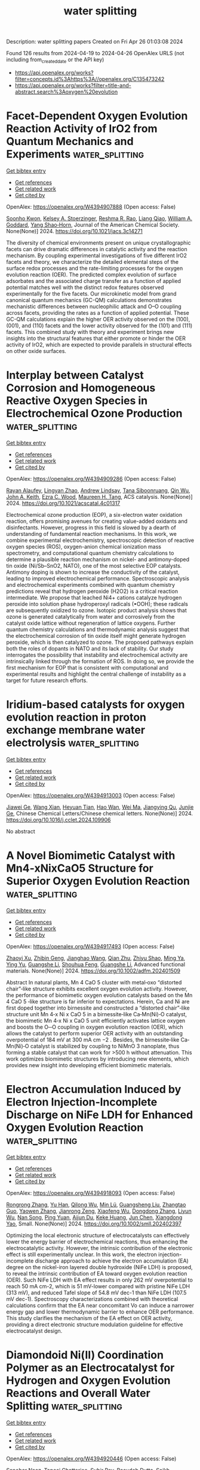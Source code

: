 #+TITLE: water splitting
Description: water splitting papers
Created on Fri Apr 26 01:03:08 2024

Found 126 results from 2024-04-19 to 2024-04-26
OpenAlex URLS (not including from_created_date or the API key)
- [[https://api.openalex.org/works?filter=concepts.id%3Ahttps%3A//openalex.org/C135473242]]
- [[https://api.openalex.org/works?filter=title-and-abstract.search%3Aoxygen%20evolution]]

* Facet-Dependent Oxygen Evolution Reaction Activity of IrO2 from Quantum Mechanics and Experiments  :water_splitting:
:PROPERTIES:
:UUID: https://openalex.org/W4394907888
:TOPICS: Electrocatalysis for Energy Conversion, Catalytic Nanomaterials, Aqueous Zinc-Ion Battery Technology
:PUBLICATION_DATE: 2024-04-18
:END:    
    
[[elisp:(doi-add-bibtex-entry "https://doi.org/10.1021/jacs.3c14271")][Get bibtex entry]] 

- [[elisp:(progn (xref--push-markers (current-buffer) (point)) (oa--referenced-works "https://openalex.org/W4394907888"))][Get references]]
- [[elisp:(progn (xref--push-markers (current-buffer) (point)) (oa--related-works "https://openalex.org/W4394907888"))][Get related work]]
- [[elisp:(progn (xref--push-markers (current-buffer) (point)) (oa--cited-by-works "https://openalex.org/W4394907888"))][Get cited by]]

OpenAlex: https://openalex.org/W4394907888 (Open access: False)
    
[[https://openalex.org/A5065096122][Soonho Kwon]], [[https://openalex.org/A5037449353][Kelsey A. Stoerzinger]], [[https://openalex.org/A5027366818][Reshma R. Rao]], [[https://openalex.org/A5062631493][Liang Qiao]], [[https://openalex.org/A5035627473][William A. Goddard]], [[https://openalex.org/A5072645578][Yang Shao‐Horn]], Journal of the American Chemical Society. None(None)] 2024. https://doi.org/10.1021/jacs.3c14271 
     
The diversity of chemical environments present on unique crystallographic facets can drive dramatic differences in catalytic activity and the reaction mechanism. By coupling experimental investigations of five different IrO2 facets and theory, we characterize the detailed elemental steps of the surface redox processes and the rate-limiting processes for the oxygen evolution reaction (OER). The predicted complex evolution of surface adsorbates and the associated charge transfer as a function of applied potential matches well with the distinct redox features observed experimentally for the five facets. Our microkinetic model from grand canonical quantum mechanics (GC-QM) calculations demonstrates mechanistic differences between nucleophilic attack and O–O coupling across facets, providing the rates as a function of applied potential. These GC-QM calculations explain the higher OER activity observed on the (100), (001), and (110) facets and the lower activity observed for the (101) and (111) facets. This combined study with theory and experiment brings new insights into the structural features that either promote or hinder the OER activity of IrO2, which are expected to provide parallels in structural effects on other oxide surfaces.    

    

* Interplay between Catalyst Corrosion and Homogeneous Reactive Oxygen Species in Electrochemical Ozone Production  :water_splitting:
:PROPERTIES:
:UUID: https://openalex.org/W4394909286
:TOPICS: Electrocatalysis for Energy Conversion, Catalytic Nanomaterials, Gas Sensing Technology and Materials
:PUBLICATION_DATE: 2024-04-18
:END:    
    
[[elisp:(doi-add-bibtex-entry "https://doi.org/10.1021/acscatal.4c01317")][Get bibtex entry]] 

- [[elisp:(progn (xref--push-markers (current-buffer) (point)) (oa--referenced-works "https://openalex.org/W4394909286"))][Get references]]
- [[elisp:(progn (xref--push-markers (current-buffer) (point)) (oa--related-works "https://openalex.org/W4394909286"))][Get related work]]
- [[elisp:(progn (xref--push-markers (current-buffer) (point)) (oa--cited-by-works "https://openalex.org/W4394909286"))][Get cited by]]

OpenAlex: https://openalex.org/W4394909286 (Open access: False)
    
[[https://openalex.org/A5036496872][Rayan Alaufey]], [[https://openalex.org/A5002876419][Lingyan Zhao]], [[https://openalex.org/A5072256821][Andrew Lindsay]], [[https://openalex.org/A5044244066][Tana Siboonruang]], [[https://openalex.org/A5046911338][Qin Wu]], [[https://openalex.org/A5007577939][John A. Keith]], [[https://openalex.org/A5018545425][Ezra C. Wood]], [[https://openalex.org/A5024800819][Maureen H. Tang]], ACS catalysis. None(None)] 2024. https://doi.org/10.1021/acscatal.4c01317 
     
Electrochemical ozone production (EOP), a six-electron water oxidation reaction, offers promising avenues for creating value-added oxidants and disinfectants. However, progress in this field is slowed by a dearth of understanding of fundamental reaction mechanisms. In this work, we combine experimental electrochemistry, spectroscopic detection of reactive oxygen species (ROS), oxygen-anion chemical ionization mass spectrometry, and computational quantum chemistry calculations to determine a plausible reaction mechanism on nickel- and antimony-doped tin oxide (Ni/Sb–SnO2, NATO), one of the most selective EOP catalysts. Antimony doping is shown to increase the conductivity of the catalyst, leading to improved electrochemical performance. Spectroscopic analysis and electrochemical experiments combined with quantum chemistry predictions reveal that hydrogen peroxide (H2O2) is a critical reaction intermediate. We propose that leached Ni4+ cations catalyze hydrogen peroxide into solution phase hydroperoxyl radicals (•OOH); these radicals are subsequently oxidized to ozone. Isotopic product analysis shows that ozone is generated catalytically from water and corrosively from the catalyst oxide lattice without regeneration of lattice oxygens. Further quantum chemistry calculations and thermodynamic analysis suggest that the electrochemical corrosion of tin oxide itself might generate hydrogen peroxide, which is then catalyzed to ozone. The proposed pathways explain both the roles of dopants in NATO and its lack of stability. Our study interrogates the possibility that instability and electrochemical activity are intrinsically linked through the formation of ROS. In doing so, we provide the first mechanism for EOP that is consistent with computational and experimental results and highlight the central challenge of instability as a target for future research efforts.    

    

* Iridium-based catalysts for oxygen evolution reaction in proton exchange membrane water electrolysis  :water_splitting:
:PROPERTIES:
:UUID: https://openalex.org/W4394913003
:TOPICS: Electrocatalysis for Energy Conversion, Fuel Cell Membrane Technology, Ammonia Synthesis and Electrocatalysis
:PUBLICATION_DATE: 2024-04-01
:END:    
    
[[elisp:(doi-add-bibtex-entry "https://doi.org/10.1016/j.cclet.2024.109906")][Get bibtex entry]] 

- [[elisp:(progn (xref--push-markers (current-buffer) (point)) (oa--referenced-works "https://openalex.org/W4394913003"))][Get references]]
- [[elisp:(progn (xref--push-markers (current-buffer) (point)) (oa--related-works "https://openalex.org/W4394913003"))][Get related work]]
- [[elisp:(progn (xref--push-markers (current-buffer) (point)) (oa--cited-by-works "https://openalex.org/W4394913003"))][Get cited by]]

OpenAlex: https://openalex.org/W4394913003 (Open access: False)
    
[[https://openalex.org/A5040819294][Jiawei Ge]], [[https://openalex.org/A5020188233][Wang Xian]], [[https://openalex.org/A5019299973][Heyuan Tian]], [[https://openalex.org/A5034913289][Hao Wan]], [[https://openalex.org/A5012720362][Wei Ma]], [[https://openalex.org/A5012757223][Jiangying Qu]], [[https://openalex.org/A5041883522][Junjie Ge]], Chinese Chemical Letters/Chinese chemical letters. None(None)] 2024. https://doi.org/10.1016/j.cclet.2024.109906 
     
No abstract    

    

* A Novel Biomimetic Catalyst with Mn4‐xNixCaO5 Structure for Superior Oxygen Evolution Reaction  :water_splitting:
:PROPERTIES:
:UUID: https://openalex.org/W4394917493
:TOPICS: Electrocatalysis for Energy Conversion, Aqueous Zinc-Ion Battery Technology, Fuel Cell Membrane Technology
:PUBLICATION_DATE: 2024-04-18
:END:    
    
[[elisp:(doi-add-bibtex-entry "https://doi.org/10.1002/adfm.202401509")][Get bibtex entry]] 

- [[elisp:(progn (xref--push-markers (current-buffer) (point)) (oa--referenced-works "https://openalex.org/W4394917493"))][Get references]]
- [[elisp:(progn (xref--push-markers (current-buffer) (point)) (oa--related-works "https://openalex.org/W4394917493"))][Get related work]]
- [[elisp:(progn (xref--push-markers (current-buffer) (point)) (oa--cited-by-works "https://openalex.org/W4394917493"))][Get cited by]]

OpenAlex: https://openalex.org/W4394917493 (Open access: False)
    
[[https://openalex.org/A5077865481][Zhaoyi Xu]], [[https://openalex.org/A5077810368][Zhibin Geng]], [[https://openalex.org/A5023692269][Jianghao Wang]], [[https://openalex.org/A5024436776][Qian Zhu]], [[https://openalex.org/A5010486916][Zhiyu Shao]], [[https://openalex.org/A5058478506][Ming Ya]], [[https://openalex.org/A5077909232][Ying Yu]], [[https://openalex.org/A5068260708][Guangshe Li]], [[https://openalex.org/A5028908054][Shouhua Feng]], [[https://openalex.org/A5050429111][Guangshe Li]], Advanced functional materials. None(None)] 2024. https://doi.org/10.1002/adfm.202401509 
     
Abstract In natural plants, Mn 4 CaO 5 cluster with metal‐oxo “distorted chair”‐like structure exhibits excellent oxygen evolution activity. However, the performance of biomimetic oxygen evolution catalysts based on the Mn 4 CaO 5 ‐like structure is far inferior to expectations. Herein, Ca and Ni are first doped together into birnessite and constructed a “distorted chair”‐like structure unit Mn 4‐x Ni x CaO 5 in a birnessite‐like Ca‐Mn(Ni)‐O catalyst, the biomimetic Mn 4‐x Ni x CaO 5 unit efficiently activates lattice oxygen and boosts the O─O coupling in oxygen evolution reaction (OER), which allows the catalyst to perform superior OER activity with an outstanding overpotential of 184 mV at 300 mA cm −2 . Besides, the birnessite‐like Ca‐Mn(Ni)‐O catalyst is stabilized by coupling to NiMnO 3 nanoplate, thus forming a stable catalyst that can work for >500 h without attenuation. This work optimizes biomimetic structures by introducing new elements, which provides new insight into developing efficient biomimetic materials.    

    

* Electron Accumulation Induced by Electron Injection‐Incomplete Discharge on NiFe LDH for Enhanced Oxygen Evolution Reaction  :water_splitting:
:PROPERTIES:
:UUID: https://openalex.org/W4394918093
:TOPICS: Electrocatalysis for Energy Conversion, Aqueous Zinc-Ion Battery Technology, Materials for Electrochemical Supercapacitors
:PUBLICATION_DATE: 2024-04-18
:END:    
    
[[elisp:(doi-add-bibtex-entry "https://doi.org/10.1002/smll.202402397")][Get bibtex entry]] 

- [[elisp:(progn (xref--push-markers (current-buffer) (point)) (oa--referenced-works "https://openalex.org/W4394918093"))][Get references]]
- [[elisp:(progn (xref--push-markers (current-buffer) (point)) (oa--related-works "https://openalex.org/W4394918093"))][Get related work]]
- [[elisp:(progn (xref--push-markers (current-buffer) (point)) (oa--cited-by-works "https://openalex.org/W4394918093"))][Get cited by]]

OpenAlex: https://openalex.org/W4394918093 (Open access: False)
    
[[https://openalex.org/A5053209536][Rongrong Zhang]], [[https://openalex.org/A5002349598][Yu Han]], [[https://openalex.org/A5066110331][Qilong Wu]], [[https://openalex.org/A5054889265][Min Lü]], [[https://openalex.org/A5067593932][Guangsheng Liu]], [[https://openalex.org/A5077024662][Zhangtao Guo]], [[https://openalex.org/A5037874610][Yaowen Zhang]], [[https://openalex.org/A5068006098][Jianrong Zeng]], [[https://openalex.org/A5043067897][Xiaofeng Wu]], [[https://openalex.org/A5061354710][Dongdong Zhang]], [[https://openalex.org/A5034901505][Liyun Wu]], [[https://openalex.org/A5079560786][Nan Song]], [[https://openalex.org/A5018202477][Ping Yuan]], [[https://openalex.org/A5082839443][Aijun Du]], [[https://openalex.org/A5058587719][Keke Huang]], [[https://openalex.org/A5082857859][Jun Chen]], [[https://openalex.org/A5022148039][Xiangdong Yao]], Small. None(None)] 2024. https://doi.org/10.1002/smll.202402397 
     
Optimizing the local electronic structure of electrocatalysts can effectively lower the energy barrier of electrochemical reactions, thus enhancing the electrocatalytic activity. However, the intrinsic contribution of the electronic effect is still experimentally unclear. In this work, the electron injection-incomplete discharge approach to achieve the electron accumulation (EA) degree on the nickel-iron layered double hydroxide (NiFe LDH) is proposed, to reveal the intrinsic contribution of EA toward oxygen evolution reaction (OER). Such NiFe LDH with EA effect results in only 262 mV overpotential to reach 50 mA cm-2, which is 51 mV-lower compared with pristine NiFe LDH (313 mV), and reduced Tafel slope of 54.8 mV dec-1 than NiFe LDH (107.5 mV dec-1). Spectroscopy characterizations combined with theoretical calculations confirm that the EA near concomitant Vo can induce a narrower energy gap and lower thermodynamic barrier to enhance OER performance. This study clarifies the mechanism of the EA effect on OER activity, providing a direct electronic structure modulation guideline for effective electrocatalyst design.    

    

* Diamondoid Ni(II) Coordination Polymer as an Electrocatalyst for Hydrogen and Oxygen Evolution Reactions and Overall Water Splitting  :water_splitting:
:PROPERTIES:
:UUID: https://openalex.org/W4394920446
:TOPICS: Electrocatalysis for Energy Conversion, Fuel Cell Membrane Technology, Electrochemical Detection of Heavy Metal Ions
:PUBLICATION_DATE: 2024-04-18
:END:    
    
[[elisp:(doi-add-bibtex-entry "https://doi.org/10.1002/asia.202400218")][Get bibtex entry]] 

- [[elisp:(progn (xref--push-markers (current-buffer) (point)) (oa--referenced-works "https://openalex.org/W4394920446"))][Get references]]
- [[elisp:(progn (xref--push-markers (current-buffer) (point)) (oa--related-works "https://openalex.org/W4394920446"))][Get related work]]
- [[elisp:(progn (xref--push-markers (current-buffer) (point)) (oa--cited-by-works "https://openalex.org/W4394920446"))][Get cited by]]

OpenAlex: https://openalex.org/W4394920446 (Open access: False)
    
[[https://openalex.org/A5068984377][Sanobar Naaz]], [[https://openalex.org/A5024041975][Taposi Chatterjee]], [[https://openalex.org/A5075678132][Subir Roy]], [[https://openalex.org/A5082139341][Basudeb Dutta]], [[https://openalex.org/A5056919969][Saikh Mohammad Wabaidur]], [[https://openalex.org/A5031175602][Masoom Raza Siddiqui]], [[https://openalex.org/A5067523118][Malik Wahid]], [[https://openalex.org/A5088361216][Seikh Mafiz Alam]], [[https://openalex.org/A5051211583][Mohammad Hedayetullah Mir]], Chemistry - an Asian journal. None(None)] 2024. https://doi.org/10.1002/asia.202400218 
     
We have successfully synthesized a new Ni(II)-based coordination polymer (CP) [Ni2(cis-1,4-chdc)2(4,4'-bpy)3(H2O)2] (1); (cis-1,4- H2chdc = cis-1,4-cyclohexanedicarboxylic acid and 4,4'-bpy = 4,4'-bipyridine) employing slow diffusion method in a single pot technique. The connectivity of Ni(II) ions and bridging cis-1,4-chdc ligand gives rise to a three-dimensional (3D) framework with 2-fold interpenetrated diamondoid topology. Interestingly, the synthesized CP acts as efficient catalyst for electrocatalytic water splitting. The water oxidation activity of compound 1 exhibits Tafel slope equivalent to 361.48 mV.dec-1 for hydrogen evolution reaction (HER) and 353.53 mV.dec-1 for oxygen evolution reaction (OER) in an alkaline medium while almost similar values of Tafel slope for HER and OER equivalent to 287.33 mV.dec-1 and 289.93 mV.dec-1 respectively in acidic medium. Thus, the compound 1 has excellent efficacy in catalyzing HER and OER in acidic as well as alkaline medium, which is ascribed to its distinctive 3D architecture.    

    

* Self-supporting nanosheet electrode for efficient oxygen evolution in a wide pH range: engineering electronic structure of Co3O4 by Fe doping  :water_splitting:
:PROPERTIES:
:UUID: https://openalex.org/W4394923385
:TOPICS: Electrochemical Detection of Heavy Metal Ions, Electrocatalysis for Energy Conversion, Electrochemical Biosensor Technology
:PUBLICATION_DATE: 2024-04-18
:END:    
    
[[elisp:(doi-add-bibtex-entry "https://doi.org/10.1007/s11581-024-05521-5")][Get bibtex entry]] 

- [[elisp:(progn (xref--push-markers (current-buffer) (point)) (oa--referenced-works "https://openalex.org/W4394923385"))][Get references]]
- [[elisp:(progn (xref--push-markers (current-buffer) (point)) (oa--related-works "https://openalex.org/W4394923385"))][Get related work]]
- [[elisp:(progn (xref--push-markers (current-buffer) (point)) (oa--cited-by-works "https://openalex.org/W4394923385"))][Get cited by]]

OpenAlex: https://openalex.org/W4394923385 (Open access: False)
    
[[https://openalex.org/A5016429807][Xinqi Cheng]], [[https://openalex.org/A5084679866][Yanying Liu]], [[https://openalex.org/A5083473011][Yunshan Shang]], [[https://openalex.org/A5019707525][Ningning Han]], [[https://openalex.org/A5023302391][Guangli He]], [[https://openalex.org/A5055851483][Zhuang Xu]], Ionics. None(None)] 2024. https://doi.org/10.1007/s11581-024-05521-5 
     
No abstract    

    

* Antimony tin oxide supported iridium oxide nanocatalyst with bi-directional strains for oxygen evolution reaction in PEM electrolyzers  :water_splitting:
:PROPERTIES:
:UUID: https://openalex.org/W4394926709
:TOPICS: Electrocatalysis for Energy Conversion, Fuel Cell Membrane Technology, Aqueous Zinc-Ion Battery Technology
:PUBLICATION_DATE: 2024-04-01
:END:    
    
[[elisp:(doi-add-bibtex-entry "https://doi.org/10.1016/j.jelechem.2024.118284")][Get bibtex entry]] 

- [[elisp:(progn (xref--push-markers (current-buffer) (point)) (oa--referenced-works "https://openalex.org/W4394926709"))][Get references]]
- [[elisp:(progn (xref--push-markers (current-buffer) (point)) (oa--related-works "https://openalex.org/W4394926709"))][Get related work]]
- [[elisp:(progn (xref--push-markers (current-buffer) (point)) (oa--cited-by-works "https://openalex.org/W4394926709"))][Get cited by]]

OpenAlex: https://openalex.org/W4394926709 (Open access: False)
    
[[https://openalex.org/A5011759396][Xinke Wu]], [[https://openalex.org/A5080069508][Yi He]], [[https://openalex.org/A5063701018][Lecheng Lei]], [[https://openalex.org/A5054446568][Shaoyun Hao]], [[https://openalex.org/A5028048375][Xingwang Zhang]], Journal of electroanalytical chemistry. None(None)] 2024. https://doi.org/10.1016/j.jelechem.2024.118284 
     
No abstract    

    

* Self-supported monometallic FeS2/FeOOH-ZnO@NF with abundant oxygen vacancies as efficient and stable electrocatalysts for the OER and HER  :water_splitting:
:PROPERTIES:
:UUID: https://openalex.org/W4394927057
:TOPICS: Electrocatalysis for Energy Conversion, Electrochemical Detection of Heavy Metal Ions, Aqueous Zinc-Ion Battery Technology
:PUBLICATION_DATE: 2024-04-01
:END:    
    
[[elisp:(doi-add-bibtex-entry "https://doi.org/10.1016/j.jallcom.2024.174525")][Get bibtex entry]] 

- [[elisp:(progn (xref--push-markers (current-buffer) (point)) (oa--referenced-works "https://openalex.org/W4394927057"))][Get references]]
- [[elisp:(progn (xref--push-markers (current-buffer) (point)) (oa--related-works "https://openalex.org/W4394927057"))][Get related work]]
- [[elisp:(progn (xref--push-markers (current-buffer) (point)) (oa--cited-by-works "https://openalex.org/W4394927057"))][Get cited by]]

OpenAlex: https://openalex.org/W4394927057 (Open access: False)
    
[[https://openalex.org/A5053331368][Yuying Yang]], [[https://openalex.org/A5009890213][Yanzhe Chen]], [[https://openalex.org/A5059769654][Yaling Xiong]], [[https://openalex.org/A5054380963][Yilun He]], [[https://openalex.org/A5090067601][Qiannan Sun]], [[https://openalex.org/A5034428338][Dequan Xu]], [[https://openalex.org/A5017558351][Zhongai Hu]], Journal of alloys and compounds. None(None)] 2024. https://doi.org/10.1016/j.jallcom.2024.174525 
     
No abstract    

    

* Metal complexes of bipyridine-functionalized covalent organic frameworks as efficient electrocatalysts for oxygen evolution reaction  :water_splitting:
:PROPERTIES:
:UUID: https://openalex.org/W4394927346
:TOPICS: Porous Crystalline Organic Frameworks for Energy and Separation Applications, Electrocatalysis for Energy Conversion, Conducting Polymer Research
:PUBLICATION_DATE: 2024-04-18
:END:    
    
[[elisp:(doi-add-bibtex-entry "https://doi.org/10.1007/s12598-024-02681-1")][Get bibtex entry]] 

- [[elisp:(progn (xref--push-markers (current-buffer) (point)) (oa--referenced-works "https://openalex.org/W4394927346"))][Get references]]
- [[elisp:(progn (xref--push-markers (current-buffer) (point)) (oa--related-works "https://openalex.org/W4394927346"))][Get related work]]
- [[elisp:(progn (xref--push-markers (current-buffer) (point)) (oa--cited-by-works "https://openalex.org/W4394927346"))][Get cited by]]

OpenAlex: https://openalex.org/W4394927346 (Open access: False)
    
[[https://openalex.org/A5067160607][Zhuangzhuang Wu]], [[https://openalex.org/A5025512880][Tian Xia]], [[https://openalex.org/A5003447105][Ying Liang]], [[https://openalex.org/A5024965407][Yongpeng Li]], [[https://openalex.org/A5074772775][Zhuyin Sui]], [[https://openalex.org/A5065517162][Lijuan Feng]], [[https://openalex.org/A5053821178][Daoxiong Wu]], [[https://openalex.org/A5024069386][Xinlong Tian]], [[https://openalex.org/A5040153933][Qi Chen]], Rare metals/Rare Metals. None(None)] 2024. https://doi.org/10.1007/s12598-024-02681-1 
     
No abstract    

    

* Highly defective NiFeV layered triple hydroxide with enhanced electrocatalytic activity and stability for oxygen evolution reaction  :water_splitting:
:PROPERTIES:
:UUID: https://openalex.org/W4394928501
:TOPICS: Electrocatalysis for Energy Conversion, Aqueous Zinc-Ion Battery Technology, Electrochemical Detection of Heavy Metal Ions
:PUBLICATION_DATE: 2024-04-18
:END:    
    
[[elisp:(doi-add-bibtex-entry "https://doi.org/10.3389/fmats.2024.1388695")][Get bibtex entry]] 

- [[elisp:(progn (xref--push-markers (current-buffer) (point)) (oa--referenced-works "https://openalex.org/W4394928501"))][Get references]]
- [[elisp:(progn (xref--push-markers (current-buffer) (point)) (oa--related-works "https://openalex.org/W4394928501"))][Get related work]]
- [[elisp:(progn (xref--push-markers (current-buffer) (point)) (oa--cited-by-works "https://openalex.org/W4394928501"))][Get cited by]]

OpenAlex: https://openalex.org/W4394928501 (Open access: True)
    
[[https://openalex.org/A5036486577][Xiyuan Li]], [[https://openalex.org/A5081531916][Lincheng Xu]], [[https://openalex.org/A5062755510][Qianqian Wang]], [[https://openalex.org/A5087851630][Ya Yan]], [[https://openalex.org/A5020154069][Yue Feng]], [[https://openalex.org/A5034579880][Fan Li]], Frontiers in materials. 11(None)] 2024. https://doi.org/10.3389/fmats.2024.1388695  ([[https://www.frontiersin.org/articles/10.3389/fmats.2024.1388695/pdf?isPublishedV2=False][pdf]])
     
Oxygen evolution reaction (OER) is one of the most important components of various electrochemical systems such as water splitting, metal air batteries, and carbon dioxide reduction. However, the four-electron process of OER suffers from intrinsically sluggish kinetics, which contributes to significant overpotential in the electrochemical system. Herein, highly defective NiFeV layered triple hydroxide (LTH) catalyst was efficiently prepared using a one-step hydrothermal method. The crystal structure, electronic structure, and surface composition of NiFeV LTH were characterized by X-ray diffraction and photoelectron spectroscopy. Moreover, NiFeV LTH demonstrated a superior OER catalytic performance with-low overpotential (158 mV @10 mA·cm -2 ), related small Tafel slope (102.3 mV·dec −1 ), and long-term stability at a high current density of 100 mA·cm -2 . In situ Raman spectroscopy was applied to investigate the surface reconstruction during the OER process. It is revealed that Ni species were the most active sites at low overpotential, with the potential increasing subsequently Fe and V gradually participates in the catalytic reaction, the Fe and Ni species as OER catalytic active sites lead to the excellent OER catalytic activity of NiFeV LTH, and inhibited the further dissolution of high-valence NiOOH at high overpotential. The mechanism induced the outstanding activity and stability at high current densities in NiFeV LTH system. Dissolution of vanadium excited the active sites of NiFeV LTH synthesized by hydrothermal method which promoted both activity and stability, while the changes of surface species at different OER potentials were detected by in situ Raman spectroscopy.    

    

* Pore Size-Regulated Vertically Aligned CoFe-LDH on a Carbon Support for the Oxygen Evolution Reaction  :water_splitting:
:PROPERTIES:
:UUID: https://openalex.org/W4394931528
:TOPICS: Catalytic Nanomaterials, Materials for Electrochemical Supercapacitors, Electrocatalysis for Energy Conversion
:PUBLICATION_DATE: 2024-04-18
:END:    
    
[[elisp:(doi-add-bibtex-entry "https://doi.org/10.1021/acsanm.4c01018")][Get bibtex entry]] 

- [[elisp:(progn (xref--push-markers (current-buffer) (point)) (oa--referenced-works "https://openalex.org/W4394931528"))][Get references]]
- [[elisp:(progn (xref--push-markers (current-buffer) (point)) (oa--related-works "https://openalex.org/W4394931528"))][Get related work]]
- [[elisp:(progn (xref--push-markers (current-buffer) (point)) (oa--cited-by-works "https://openalex.org/W4394931528"))][Get cited by]]

OpenAlex: https://openalex.org/W4394931528 (Open access: False)
    
[[https://openalex.org/A5074477486][Parul Aggarwal]], [[https://openalex.org/A5039421295][Palak Mehra]], [[https://openalex.org/A5028675959][Amit Paul]], ACS applied nano materials. None(None)] 2024. https://doi.org/10.1021/acsanm.4c01018 
     
Porous carbon-supported CoFe-layered double hydroxide (LDH)-based catalysts were synthesized and utilized as excellent oxygen evolution reaction catalysts in alkaline medium. High-resolution transmission electron microscopy images and N2-sorption experiments suggested vertical growth of LDH on the carbon support and a narrow mesoporous nature of the materials, respectively. We proposed that the surface oxygen functional groups of carbon materials provided the nucleation sites for the crystal growth of the LDH on the carbon support utilizing short-range electrostatic interactions, which led to vertical growth of LDH with a narrow mesoporous nature. Among the synthesized materials, CoFe-LDH/MMC showed a remarkable mass activity of 559.2 A g–1, a turnover frequency of 4.22 s–1, and a massive roughness factor value of 269. This excellent reactivity has been attributed to (a) the vertically aligned narrow mesoporous nature of the material that increased the electrolyte accessibility inside the material and thus improved active sites for catalysis, (b) the high electrical conductivity of the material that also enhanced accessibility, reduced resistance for charge transfer at the electrode/electrolyte interface, and reduced resistance for intermediate formation during water oxidation, and (c) the increased electron contribution to the 3d orbital of cobalt from carbon that weakened the Co–oxygen bond and thus further facilitated the formation of the O–O bond and O2 desorption during water oxidation.    

    

* Electric-field-assisted proton coupling enhanced oxygen evolution reaction  :water_splitting:
:PROPERTIES:
:UUID: https://openalex.org/W4394933471
:TOPICS: Electrocatalysis for Energy Conversion, Aqueous Zinc-Ion Battery Technology, Electrochemical Detection of Heavy Metal Ions
:PUBLICATION_DATE: 2024-04-18
:END:    
    
[[elisp:(doi-add-bibtex-entry "https://doi.org/10.1038/s41467-024-47568-y")][Get bibtex entry]] 

- [[elisp:(progn (xref--push-markers (current-buffer) (point)) (oa--referenced-works "https://openalex.org/W4394933471"))][Get references]]
- [[elisp:(progn (xref--push-markers (current-buffer) (point)) (oa--related-works "https://openalex.org/W4394933471"))][Get related work]]
- [[elisp:(progn (xref--push-markers (current-buffer) (point)) (oa--cited-by-works "https://openalex.org/W4394933471"))][Get cited by]]

OpenAlex: https://openalex.org/W4394933471 (Open access: True)
    
[[https://openalex.org/A5043695923][Xuelei Pan]], [[https://openalex.org/A5028466176][Mengyu Yan]], [[https://openalex.org/A5000510528][Qian Liu]], [[https://openalex.org/A5053518453][Xunbiao Zhou]], [[https://openalex.org/A5057915826][Xiaobin Liao]], [[https://openalex.org/A5077864081][Congli Sun]], [[https://openalex.org/A5027375542][Jiexin Zhu]], [[https://openalex.org/A5065733335][Callum D. McAleese]], [[https://openalex.org/A5030783885][Pierre Couture]], [[https://openalex.org/A5030474458][Matthew K. Sharpe]], [[https://openalex.org/A5071772117][Richard W. Smith]], [[https://openalex.org/A5081938563][Nianhua Peng]], [[https://openalex.org/A5082693795][Jonathan England]], [[https://openalex.org/A5091670688][Shik Chi Edman Tsang]], [[https://openalex.org/A5076778501][Yunlong Zhao]], [[https://openalex.org/A5047845842][Liqiang Mai]], Nature communications. 15(1)] 2024. https://doi.org/10.1038/s41467-024-47568-y  ([[https://www.nature.com/articles/s41467-024-47568-y.pdf][pdf]])
     
Abstract The discovery of Mn-Ca complex in photosystem II stimulates research of manganese-based catalysts for oxygen evolution reaction (OER). However, conventional chemical strategies face challenges in regulating the four electron-proton processes of OER. Herein, we investigate alpha-manganese dioxide (α-MnO 2 ) with typical Mn IV -O-Mn III -H x O motifs as a model for adjusting proton coupling. We reveal that pre-equilibrium proton-coupled redox transition provides an adjustable energy profile for OER, paving the way for in-situ enhancing proton coupling through a new “reagent”— external electric field. Based on the α-MnO 2 single-nanowire device, gate voltage induces a 4-fold increase in OER current density at 1.7 V versus reversible hydrogen electrode. Moreover, the proof-of-principle external electric field-assisted flow cell for water splitting demonstrates a 34% increase in current density and a 44.7 mW/cm² increase in net output power. These findings indicate an in-depth understanding of the role of proton-incorporated redox transition and develop practical approach for high-efficiency electrocatalysis.    

    

* Exploring the High-Entropy Oxide Composition Space: Insights through Comparing Experimental with Theoretical Models for the Oxygen Evolution Reaction  :water_splitting:
:PROPERTIES:
:UUID: https://openalex.org/W4394934324
:TOPICS: Electrocatalysis for Energy Conversion, Emergent Phenomena at Oxide Interfaces, Solid Oxide Fuel Cells
:PUBLICATION_DATE: 2024-04-18
:END:    
    
[[elisp:(doi-add-bibtex-entry "https://doi.org/10.1021/acscatal.3c05915")][Get bibtex entry]] 

- [[elisp:(progn (xref--push-markers (current-buffer) (point)) (oa--referenced-works "https://openalex.org/W4394934324"))][Get references]]
- [[elisp:(progn (xref--push-markers (current-buffer) (point)) (oa--related-works "https://openalex.org/W4394934324"))][Get related work]]
- [[elisp:(progn (xref--push-markers (current-buffer) (point)) (oa--cited-by-works "https://openalex.org/W4394934324"))][Get cited by]]

OpenAlex: https://openalex.org/W4394934324 (Open access: True)
    
[[https://openalex.org/A5040605968][Vladislav A. Mints]], [[https://openalex.org/A5059818244][Katrine L. Svane]], [[https://openalex.org/A5083668074][Jan Rossmeisl]], [[https://openalex.org/A5064384920][Matthias Arenz]], ACS catalysis. None(None)] 2024. https://doi.org/10.1021/acscatal.3c05915  ([[https://pubs.acs.org/doi/pdf/10.1021/acscatal.3c05915][pdf]])
     
The oxygen evolution reaction (OER) is key for the transition to a hydrogen-based energy economy. The observed activity of the OER catalysts arises from the combined effects of surface area, intrinsic activity, and stability. Therefore, alloys provide an effective platform to search for catalysts that balance these factors. In particular, high-entropy oxides provide a vast material composition space that could contain catalysts with optimal OER performance. In this work, the OER performance of the AuIrOsPdPtReRhRu composition space was modeled using an experimentally obtained dataset of 350 nanoparticles. This machine-learned model based on experimental data found the optimal catalyst to be a mixture of AuIrOsPdRu. However, as a "black-box model", it cannot explain the underlying chemistry. Therefore, density functional theory (DFT) calculations were performed to provide a complementary theoretical model with defined assumptions and, hence, a physical interpretation through comparison with the experimental model. The DFT calculations suggest that the majority of the activity originates from Ru and Ir active sites and that the addition of Pd improves the performance of these sites. However, the DFT calculation did not find the experimentally observed beneficial effects of Au and Os. Therefore, we hypothesize that the Os contributed to the performance of the tested catalysts by roughening the surface, whereas Au fulfilled the role of a structural support. Overall, it is demonstrated how machine learning can help accelerate catalyst discovery, and combining machine-learned models obtained from experimental data with models based on DFT calculations can provide important insights into the complex chemistry of OER catalysts.    

    

* Construction of supramolecular organic frameworks with reactive oxygen species enhancement properties for photocatalytic organic transformation  :water_splitting:
:PROPERTIES:
:UUID: https://openalex.org/W4394946116
:TOPICS: Porous Crystalline Organic Frameworks for Energy and Separation Applications, Chemistry and Applications of Metal-Organic Frameworks, Photocatalytic Materials for Solar Energy Conversion
:PUBLICATION_DATE: 2024-05-01
:END:    
    
[[elisp:(doi-add-bibtex-entry "https://doi.org/10.1016/j.mcat.2024.114153")][Get bibtex entry]] 

- [[elisp:(progn (xref--push-markers (current-buffer) (point)) (oa--referenced-works "https://openalex.org/W4394946116"))][Get references]]
- [[elisp:(progn (xref--push-markers (current-buffer) (point)) (oa--related-works "https://openalex.org/W4394946116"))][Get related work]]
- [[elisp:(progn (xref--push-markers (current-buffer) (point)) (oa--cited-by-works "https://openalex.org/W4394946116"))][Get cited by]]

OpenAlex: https://openalex.org/W4394946116 (Open access: False)
    
[[https://openalex.org/A5063700251][Xing Yang]], [[https://openalex.org/A5062755510][Qianqian Wang]], [[https://openalex.org/A5030346362][Shengsheng Yu]], [[https://openalex.org/A5019310869][Kaijun Niu]], [[https://openalex.org/A5007507519][G. Li]], [[https://openalex.org/A5044301848][Hui Liu]], [[https://openalex.org/A5011669276][Ling‐Bao Xing]], Molecular catalysis. 560(None)] 2024. https://doi.org/10.1016/j.mcat.2024.114153 
     
No abstract    

    

* Stably Improving the Catalytic Activity of Oxygen Evolution Reactions via Two-Dimensional Graphene Oxide-Incorporated NiFe-Layered Double Hydroxides  :water_splitting:
:PROPERTIES:
:UUID: https://openalex.org/W4394956887
:TOPICS: Electrocatalysis for Energy Conversion, Photocatalytic Materials for Solar Energy Conversion, Catalytic Nanomaterials
:PUBLICATION_DATE: 2024-04-19
:END:    
    
[[elisp:(doi-add-bibtex-entry "https://doi.org/10.3390/catal14040278")][Get bibtex entry]] 

- [[elisp:(progn (xref--push-markers (current-buffer) (point)) (oa--referenced-works "https://openalex.org/W4394956887"))][Get references]]
- [[elisp:(progn (xref--push-markers (current-buffer) (point)) (oa--related-works "https://openalex.org/W4394956887"))][Get related work]]
- [[elisp:(progn (xref--push-markers (current-buffer) (point)) (oa--cited-by-works "https://openalex.org/W4394956887"))][Get cited by]]

OpenAlex: https://openalex.org/W4394956887 (Open access: True)
    
[[https://openalex.org/A5019651884][Chen Ling]], [[https://openalex.org/A5071880836][Yonglai Lu]], [[https://openalex.org/A5092580520][Manman Duanmu]], [[https://openalex.org/A5061238087][Xin Zhao]], [[https://openalex.org/A5035580914][Shenglu Song]], [[https://openalex.org/A5053729704][Liangtao Duan]], [[https://openalex.org/A5049609883][Zhipeng Ma]], [[https://openalex.org/A5009346464][Ailing Song]], [[https://openalex.org/A5067260074][Guangjie Shao]], Catalysts. 14(4)] 2024. https://doi.org/10.3390/catal14040278  ([[https://www.mdpi.com/2073-4344/14/4/278/pdf?version=1713512704][pdf]])
     
NiFe-layered double hydroxides (NiFe-LDH) have been reported to possess exceptional oxygen evolution reaction (OER) activity. However, maintaining the stability of high activity over a long time remains a critical challenge that needs to be addressed for their practical application. Here, we report a custom-sized deep recombination of 2D graphene oxide with NiFe-LDH (NiFe-LDH/GO/NF) through a simple electrodeposition method that improves OER activity and achieves excellent stability. The excellent performance of the catalyst mainly comes from the three-phase interface and electron transport channel dredged by the three-dimensional structure constructed by the deep composite, which can not only significantly reduce its charge and electron transfer resistance, improving the material conductivity, but it also effectively increases the specific surface area, inhibits aggregation, and exposes rich active sites. In addition, GO with good conductivity not only supports NiFe-LDH well but also increases the heterogeneous interface, putting the NiFe-LDH/GO composites in close contact with Ni foam and increasing the electrocatalytic stability of the NiFe-LDH/GO/NF. The experimental results show that the overpotential of NiFe-LDH/20,000GO/NF is only 295 mV at a current density of 100 mA cm−2; the Tafel slope is 52 mV dec−1, and the charge transfer resistance (Rct) is only 0.601 Ω in 1 M KOH. This indicates that GO has excellent potential to assist in constructing geometric and electronic structures of NiFe-LDH in long-term applications.    

    

* Enhanced oxygen evolution of a new copper-based metal-organic framework through the construction of a heterogeneous structure with bismuth oxyiodide  :water_splitting:
:PROPERTIES:
:UUID: https://openalex.org/W4394958538
:TOPICS: Chemistry and Applications of Metal-Organic Frameworks, Nanomaterials with Enzyme-Like Characteristics, Catalytic Nanomaterials
:PUBLICATION_DATE: 2024-04-01
:END:    
    
[[elisp:(doi-add-bibtex-entry "https://doi.org/10.1016/j.electacta.2024.144299")][Get bibtex entry]] 

- [[elisp:(progn (xref--push-markers (current-buffer) (point)) (oa--referenced-works "https://openalex.org/W4394958538"))][Get references]]
- [[elisp:(progn (xref--push-markers (current-buffer) (point)) (oa--related-works "https://openalex.org/W4394958538"))][Get related work]]
- [[elisp:(progn (xref--push-markers (current-buffer) (point)) (oa--cited-by-works "https://openalex.org/W4394958538"))][Get cited by]]

OpenAlex: https://openalex.org/W4394958538 (Open access: False)
    
[[https://openalex.org/A5063547608][Mahdi Karimi‐Nazarabad]], [[https://openalex.org/A5047945158][Hossein Azizi‐Toupkanloo]], [[https://openalex.org/A5063547406][Halimeh‐Sadat Sajjadizadeh]], [[https://openalex.org/A5060998998][Elaheh Kafshdare Goharshadi]], [[https://openalex.org/A5014663370][Majid Namayandeh Jorabchi]], Electrochimica acta. None(None)] 2024. https://doi.org/10.1016/j.electacta.2024.144299 
     
No abstract    

    

* Solution blow spinning of Co3O4 nanofibers as electrocatalyst for oxygen evolution processes  :water_splitting:
:PROPERTIES:
:UUID: https://openalex.org/W4394958741
:TOPICS: Electrocatalysis for Energy Conversion, Aqueous Zinc-Ion Battery Technology, Fuel Cell Membrane Technology
:PUBLICATION_DATE: 2024-04-01
:END:    
    
[[elisp:(doi-add-bibtex-entry "https://doi.org/10.1016/j.ceramint.2024.04.243")][Get bibtex entry]] 

- [[elisp:(progn (xref--push-markers (current-buffer) (point)) (oa--referenced-works "https://openalex.org/W4394958741"))][Get references]]
- [[elisp:(progn (xref--push-markers (current-buffer) (point)) (oa--related-works "https://openalex.org/W4394958741"))][Get related work]]
- [[elisp:(progn (xref--push-markers (current-buffer) (point)) (oa--cited-by-works "https://openalex.org/W4394958741"))][Get cited by]]

OpenAlex: https://openalex.org/W4394958741 (Open access: False)
    
[[https://openalex.org/A5014885150][Maxwell.F.L. Garcia]], [[https://openalex.org/A5060131244][G. A. Neves]], [[https://openalex.org/A5033865363][Emanuel Pereira do Nascimento]], [[https://openalex.org/A5090398034][Francisco J.A. Loureiro]], [[https://openalex.org/A5066147855][Allan J.M. Araújo]], [[https://openalex.org/A5001528670][Rafael A. Raimundo]], [[https://openalex.org/A5069774051][Daniel A. Macedo]], [[https://openalex.org/A5079416158][Romualdo Rodrigues Menezes]], Ceramics international. None(None)] 2024. https://doi.org/10.1016/j.ceramint.2024.04.243 
     
No abstract    

    

* Decision letter for "Probing the Active Sites of Oxide Encapsulated Electrocatalysts with Controllable Oxygen Evolution Selectivity"  :water_splitting:
:PROPERTIES:
:UUID: https://openalex.org/W4394960153
:TOPICS: Fuel Cell Membrane Technology, Electrochemical Detection of Heavy Metal Ions, Electrocatalysis for Energy Conversion
:PUBLICATION_DATE: 2024-04-15
:END:    
    
[[elisp:(doi-add-bibtex-entry "https://doi.org/10.1039/d4ey00074a/v1/decision1")][Get bibtex entry]] 

- [[elisp:(progn (xref--push-markers (current-buffer) (point)) (oa--referenced-works "https://openalex.org/W4394960153"))][Get references]]
- [[elisp:(progn (xref--push-markers (current-buffer) (point)) (oa--related-works "https://openalex.org/W4394960153"))][Get related work]]
- [[elisp:(progn (xref--push-markers (current-buffer) (point)) (oa--cited-by-works "https://openalex.org/W4394960153"))][Get cited by]]

OpenAlex: https://openalex.org/W4394960153 (Open access: False)
    
, No host. None(None)] 2024. https://doi.org/10.1039/d4ey00074a/v1/decision1 
     
No abstract    

    

* Boosting Oxygen Evolution Activity of BiVO4 Photoanodes via Caffeic Acid Bridged to NiFeOOH  :water_splitting:
:PROPERTIES:
:UUID: https://openalex.org/W4394964563
:TOPICS: Photocatalytic Materials for Solar Energy Conversion, Gas Sensing Technology and Materials, Gallium Oxide (Ga2O3) Semiconductor Materials and Devices
:PUBLICATION_DATE: 2024-04-01
:END:    
    
[[elisp:(doi-add-bibtex-entry "https://doi.org/10.1016/j.apcatb.2024.124096")][Get bibtex entry]] 

- [[elisp:(progn (xref--push-markers (current-buffer) (point)) (oa--referenced-works "https://openalex.org/W4394964563"))][Get references]]
- [[elisp:(progn (xref--push-markers (current-buffer) (point)) (oa--related-works "https://openalex.org/W4394964563"))][Get related work]]
- [[elisp:(progn (xref--push-markers (current-buffer) (point)) (oa--cited-by-works "https://openalex.org/W4394964563"))][Get cited by]]

OpenAlex: https://openalex.org/W4394964563 (Open access: False)
    
[[https://openalex.org/A5015983532][Xiaohu Li]], [[https://openalex.org/A5015212065][Junhao Wu]], [[https://openalex.org/A5072295774][Congzhao Dong]], [[https://openalex.org/A5047897765][Yao Kou]], [[https://openalex.org/A5080592339][Chunlian Hu]], [[https://openalex.org/A5052479731][Jianbing Zang]], [[https://openalex.org/A5084324182][Jiaqi Zhu]], [[https://openalex.org/A5002996923][Baochun Ma]], [[https://openalex.org/A5065487098][Yuanyuan Li]], [[https://openalex.org/A5074556294][Yong Ding]], Applied catalysis. B, Environmental. None(None)] 2024. https://doi.org/10.1016/j.apcatb.2024.124096 
     
Bismuth vanadate (BiVO4) is a promising n-type photoanode material for photoelectrochemical (PEC) water splitting. However, its activity is impeded by poor charge carrier transport and sluggish oxygen evolution kinetics. In this study, we reports a Fe doping and caffeic acid (CA)/NiFeOOH (NiFe) modification with BiVO4 photoanode (NiFe/CA/Fe-BiVO4) to enhance the PEC water oxidation performance and stability. The modified BiVO4 demonstrates significant advantages in promoting the PEC performance and stability. Specifically, Fe doping via in-situ electro-deposition results in smaller crystal sizes, larger specific surface areas, and more exposed active sites. Furthermore, co-catalyst NiFe connects with Fe-BiVO4 through CA bridge facilitates a more uniform self-assembly distribution of NiFe on BiVO4 surface. The NiFe/CA/Fe-BiVO4 exhibits an excellent photocurrent density of 6.2 mA/cm2 and demonstrates good stability at 0.8 VRHE. In addition, the composite photoanode shows a high applied bias photon-to-current efficiency (ABPE) value of 2.15% at 0.65 VRHE. EPR and in-situ FTIR confirm the generation of superoxide active species (O2- and ·O2-) during the PEC water oxidation reaction.    

    

* N, P-Doped Nico2s4 Nanospheres with Excellent Hydrophilicity for Efficient Oxygen Evolution Reaction  :water_splitting:
:PROPERTIES:
:UUID: https://openalex.org/W4394967254
:TOPICS: Electrocatalysis for Energy Conversion, Aqueous Zinc-Ion Battery Technology, Fuel Cell Membrane Technology
:PUBLICATION_DATE: 2024-01-01
:END:    
    
[[elisp:(doi-add-bibtex-entry "https://doi.org/10.2139/ssrn.4801145")][Get bibtex entry]] 

- [[elisp:(progn (xref--push-markers (current-buffer) (point)) (oa--referenced-works "https://openalex.org/W4394967254"))][Get references]]
- [[elisp:(progn (xref--push-markers (current-buffer) (point)) (oa--related-works "https://openalex.org/W4394967254"))][Get related work]]
- [[elisp:(progn (xref--push-markers (current-buffer) (point)) (oa--cited-by-works "https://openalex.org/W4394967254"))][Get cited by]]

OpenAlex: https://openalex.org/W4394967254 (Open access: False)
    
[[https://openalex.org/A5072859291][Faming Gao]], [[https://openalex.org/A5068307504][Hao Hu]], [[https://openalex.org/A5029483060][Kuo Wei]], [[https://openalex.org/A5027491967][Yanli Song]], [[https://openalex.org/A5018107218][Miao Wu]], [[https://openalex.org/A5043514821][Shijin Pang]], [[https://openalex.org/A5024343027][Mengdi Li]], [[https://openalex.org/A5004956679][yuanzhe wang]], No host. None(None)] 2024. https://doi.org/10.2139/ssrn.4801145 
     
Download This Paper Open PDF in Browser Add Paper to My Library Share: Permalink Using these links will ensure access to this page indefinitely Copy URL Copy DOI    

    

* Unveiling the Potential of Covalent Organic Framework Electrocatalyst for Enhanced Oxygen Evolution  :water_splitting:
:PROPERTIES:
:UUID: https://openalex.org/W4394971069
:TOPICS: Electrocatalysis for Energy Conversion, Fuel Cell Membrane Technology, Conducting Polymer Research
:PUBLICATION_DATE: 2024-04-20
:END:    
    
[[elisp:(doi-add-bibtex-entry "https://doi.org/10.1021/acs.langmuir.4c00788")][Get bibtex entry]] 

- [[elisp:(progn (xref--push-markers (current-buffer) (point)) (oa--referenced-works "https://openalex.org/W4394971069"))][Get references]]
- [[elisp:(progn (xref--push-markers (current-buffer) (point)) (oa--related-works "https://openalex.org/W4394971069"))][Get related work]]
- [[elisp:(progn (xref--push-markers (current-buffer) (point)) (oa--cited-by-works "https://openalex.org/W4394971069"))][Get cited by]]

OpenAlex: https://openalex.org/W4394971069 (Open access: False)
    
[[https://openalex.org/A5043624932][Hridoy Jyoti Bora]], [[https://openalex.org/A5083527086][Manash P. Nath]], [[https://openalex.org/A5093332372][Palash Jyoti Medhi]], [[https://openalex.org/A5025998022][Palash Jyoti Boruah]], [[https://openalex.org/A5023962159][Parismita Kalita]], [[https://openalex.org/A5002712988][Heremba Bailung]], [[https://openalex.org/A5024103913][Biswajit Choudhury]], [[https://openalex.org/A5088155823][Neelotpal Sen Sarma]], [[https://openalex.org/A5008432421][Anamika Kalita]], Langmuir. None(None)] 2024. https://doi.org/10.1021/acs.langmuir.4c00788 
     
The potential for sustainable energy and carbon neutrality has expanded with the development of a highly active electrocatalyst for the oxygen evolution reaction (OER). Covalent Organic Frameworks (COF) have recently garnered attention because of their enormous potential in a number of cutting-edge application sectors, such as gas storage, sensors, fuel cells, and active catalytic supports. A simple and effective COF constructed and integrated by post-alteration plasma modification facilitates high electrocatalytic OER activity under alkaline conditions. Variations in parameters such as voltage and treatment duration have been employed to enhance the factor that demonstrates high OER performance. The overpotential and Tafel slope are the lowest of all when using an optimized parameter, such as plasma treatment for 30 min utilizing 6 kV of voltage, PT-30 COF, measuring 390 mV at a current density of 10 mA.cm-2 and 69 mV.dec-1, respectively, as compared to 652 mV and 235 mV.dec-1 for the Pristine-COF. Our findings provide a method for broadening the scope by post-functionalizing the parent framework for effective water splitting.    

    

* Designing Asymmetrical TMN4 Sites via Phosphorus or sulfur Dual Coordination as High-Performance Electrocatalysts for Oxygen Evolution Reaction  :water_splitting:
:PROPERTIES:
:UUID: https://openalex.org/W4394980238
:TOPICS: Electrocatalysis for Energy Conversion, Fuel Cell Membrane Technology, Accelerating Materials Innovation through Informatics
:PUBLICATION_DATE: 2024-04-01
:END:    
    
[[elisp:(doi-add-bibtex-entry "https://doi.org/10.1016/j.jcis.2024.04.095")][Get bibtex entry]] 

- [[elisp:(progn (xref--push-markers (current-buffer) (point)) (oa--referenced-works "https://openalex.org/W4394980238"))][Get references]]
- [[elisp:(progn (xref--push-markers (current-buffer) (point)) (oa--related-works "https://openalex.org/W4394980238"))][Get related work]]
- [[elisp:(progn (xref--push-markers (current-buffer) (point)) (oa--cited-by-works "https://openalex.org/W4394980238"))][Get cited by]]

OpenAlex: https://openalex.org/W4394980238 (Open access: False)
    
[[https://openalex.org/A5006290241][Zhe Xue]], [[https://openalex.org/A5004753547][Rui Tan]], [[https://openalex.org/A5068080781][Jinzhong Tian]], [[https://openalex.org/A5065987129][Hua Hou]], [[https://openalex.org/A5046173951][Xinyu Zhang]], [[https://openalex.org/A5054295426][Yuhong Zhao]], Journal of colloid and interface science. None(None)] 2024. https://doi.org/10.1016/j.jcis.2024.04.095 
     
The development of highly efficient oxygen evolution reaction (OER) catalysts based on more cost-effective and earth-abundant elements is of great significance and still faces a huge challenge. In this work, a series of transition metal (TM) embedding a newly-defined monolayer carbon nitride phase is theoretically profiled and constructed as a catalytic platform for OER studies. Typically, a four-step screening strategy was proposed to rapidly identified high performance candidates and the coordination structure and catalytic performance relationship was thoroughly analyzed. Moreover, the eliminating criterion was established to condenses valid range based on the Gibbs free energy of OH*. Our results reveal that the as-constructed 2FeCN/P exhibits superior activity toward OER with an ultralow overpotential of 0.25 V, at the same time, the established 3FeCN/S configuration performed well as a bifunctional OER/ORR electrocatalysis with extremely low overpotential ηOER/ηORR of 0.26/0.48 V. Overall, this work provides an effective framework for screening advanced OER catalysts, which can also be extended to other complex multistep catalytic reactions.    

    

* The reconstruction of equal-mole bimetal organic framework to heterostructure for effective oxygen evolution reaction  :water_splitting:
:PROPERTIES:
:UUID: https://openalex.org/W4394984864
:TOPICS: Electrocatalysis for Energy Conversion, Chemistry and Applications of Metal-Organic Frameworks, Fuel Cell Membrane Technology
:PUBLICATION_DATE: 2024-04-01
:END:    
    
[[elisp:(doi-add-bibtex-entry "https://doi.org/10.1016/j.jmst.2024.03.056")][Get bibtex entry]] 

- [[elisp:(progn (xref--push-markers (current-buffer) (point)) (oa--referenced-works "https://openalex.org/W4394984864"))][Get references]]
- [[elisp:(progn (xref--push-markers (current-buffer) (point)) (oa--related-works "https://openalex.org/W4394984864"))][Get related work]]
- [[elisp:(progn (xref--push-markers (current-buffer) (point)) (oa--cited-by-works "https://openalex.org/W4394984864"))][Get cited by]]

OpenAlex: https://openalex.org/W4394984864 (Open access: False)
    
[[https://openalex.org/A5056015431][Jinman Yang]], [[https://openalex.org/A5050537772][Zhaoxia Hu]], [[https://openalex.org/A5043882363][Yingang Feng]], [[https://openalex.org/A5024443357][Zehua Zou]], [[https://openalex.org/A5018125731][Xiaoping Chen]], [[https://openalex.org/A5002488080][Qingxiang Wang]], Journal of Materials Science and Technology/Journal of materials science & technology. None(None)] 2024. https://doi.org/10.1016/j.jmst.2024.03.056 
     
No abstract    

    

* Surface exsolved NiFeOx nanocatalyst for enhanced alkaline oxygen evolution catalysis  :water_splitting:
:PROPERTIES:
:UUID: https://openalex.org/W4394984906
:TOPICS: Electrocatalysis for Energy Conversion, Aqueous Zinc-Ion Battery Technology, Fuel Cell Membrane Technology
:PUBLICATION_DATE: 2024-04-01
:END:    
    
[[elisp:(doi-add-bibtex-entry "https://doi.org/10.1016/j.apsusc.2024.160134")][Get bibtex entry]] 

- [[elisp:(progn (xref--push-markers (current-buffer) (point)) (oa--referenced-works "https://openalex.org/W4394984906"))][Get references]]
- [[elisp:(progn (xref--push-markers (current-buffer) (point)) (oa--related-works "https://openalex.org/W4394984906"))][Get related work]]
- [[elisp:(progn (xref--push-markers (current-buffer) (point)) (oa--cited-by-works "https://openalex.org/W4394984906"))][Get cited by]]

OpenAlex: https://openalex.org/W4394984906 (Open access: False)
    
[[https://openalex.org/A5071787849][Hyerin Jeong]], [[https://openalex.org/A5015237054][Hyunwoo Jang]], [[https://openalex.org/A5040787356][Yo Han Kim]], [[https://openalex.org/A5015417010][Minwoo Kim]], [[https://openalex.org/A5017460659][Youngho Kang]], [[https://openalex.org/A5042879226][Jae‐ha Myung]], Applied surface science. None(None)] 2024. https://doi.org/10.1016/j.apsusc.2024.160134 
     
No abstract    

    

* FeNi alloys incorporated N-doped carbon nanotubes as efficient bifunctional electrocatalyst with phase-dependent activity for oxygen and hydrogen evolution reactions  :water_splitting:
:PROPERTIES:
:UUID: https://openalex.org/W4394985155
:TOPICS: Electrocatalysis for Energy Conversion, Electrochemical Detection of Heavy Metal Ions, Fuel Cell Membrane Technology
:PUBLICATION_DATE: 2024-04-01
:END:    
    
[[elisp:(doi-add-bibtex-entry "https://doi.org/10.1016/j.jmst.2024.03.046")][Get bibtex entry]] 

- [[elisp:(progn (xref--push-markers (current-buffer) (point)) (oa--referenced-works "https://openalex.org/W4394985155"))][Get references]]
- [[elisp:(progn (xref--push-markers (current-buffer) (point)) (oa--related-works "https://openalex.org/W4394985155"))][Get related work]]
- [[elisp:(progn (xref--push-markers (current-buffer) (point)) (oa--cited-by-works "https://openalex.org/W4394985155"))][Get cited by]]

OpenAlex: https://openalex.org/W4394985155 (Open access: False)
    
[[https://openalex.org/A5041010815][Yu Zhang]], [[https://openalex.org/A5061701229][Boyuan Chen]], [[https://openalex.org/A5024349445][Yanxin Qiao]], [[https://openalex.org/A5020814711][Yanlong Duan]], [[https://openalex.org/A5023547127][Xinyu Qi]], [[https://openalex.org/A5090420748][Siqi He]], [[https://openalex.org/A5076538075][Hu Zhou]], [[https://openalex.org/A5028485558][Junkang Chen]], [[https://openalex.org/A5024648104][Aihua Yuan]], [[https://openalex.org/A5045831608][Shunli Zheng]], Journal of Materials Science and Technology/Journal of materials science & technology. None(None)] 2024. https://doi.org/10.1016/j.jmst.2024.03.046 
     
Electrochemical oxygen evolution reaction (OER) and hydrogen evolution reaction (HER) are two important half-cell reactions for overall water splitting. The rational design and fabrication of efficient electrocatalysts involving nonprecious-metals and carbon matrix is highly attractive. Herein, a series of N-doped carbon nanotubes encapsulated FeNi alloy nanoparticles (FeNi@NCNTs) are synthesized via a simple pyrolysis treatment of Fe-doped Ni(OH)2 precursors under the assistance of dicyandiamine source. The results reveal that the Fe/Ni ratio has an obvious influence on the morphology and phase composition of FeNi@NCNTs series, thus affecting the electrocatalytic performance. The highest electrocatalytic activity is achieved for the Fe1Ni4@NCNTs product with a Fe/Ni molar ratio of 1:4, which delivers low overpotentials of 278 and 279 mV for OER and HER at 10 mA cm−2 in 1.0 mol/L KOH, respectively. The intriguing electrocatalytic performance is mainly ascribed to the advantageous integration of rambutan-like hierarchically porous structure and composition optimization, significantly facilitating the fast mass/charge transfer as well as promoting the adsorption ability for intermediates. The present method may open a facile avenue for developing cost-effective, high-activity, and stable electrocatalysts for the application of overall water splitting.    

    

* Novel photoelectrocatalytic system of oxygen vacancy-rich black TiO2-x nanocones photoanode and natural air diffusion cathode for efficient water purification and simultaneous H2O2 production  :water_splitting:
:PROPERTIES:
:UUID: https://openalex.org/W4394987278
:TOPICS: Photocatalytic Materials for Solar Energy Conversion, Solar-Powered Water Desalination Technologies, Electrocatalysis for Energy Conversion
:PUBLICATION_DATE: 2024-09-01
:END:    
    
[[elisp:(doi-add-bibtex-entry "https://doi.org/10.1016/j.apcatb.2024.124042")][Get bibtex entry]] 

- [[elisp:(progn (xref--push-markers (current-buffer) (point)) (oa--referenced-works "https://openalex.org/W4394987278"))][Get references]]
- [[elisp:(progn (xref--push-markers (current-buffer) (point)) (oa--related-works "https://openalex.org/W4394987278"))][Get related work]]
- [[elisp:(progn (xref--push-markers (current-buffer) (point)) (oa--cited-by-works "https://openalex.org/W4394987278"))][Get cited by]]

OpenAlex: https://openalex.org/W4394987278 (Open access: False)
    
[[https://openalex.org/A5088941038][Ruiheng Liang]], [[https://openalex.org/A5072316490][WU Hui-zhong]], [[https://openalex.org/A5080851230][Zhongzheng Hu]], [[https://openalex.org/A5079673988][Jiangli Sun]], [[https://openalex.org/A5086781782][Chu-Li Fu]], [[https://openalex.org/A5029438036][Shuaishuai Li]], [[https://openalex.org/A5010471523][Xiuwu Zhang]], [[https://openalex.org/A5024384626][Minghua Zhou]], Applied catalysis. B, Environmental. 352(None)] 2024. https://doi.org/10.1016/j.apcatb.2024.124042 
     
No abstract    

    

* Nd and Ni Co-doped spinel Co3O4 nanosheet as an effective electrocatalyst for oxygen evolution reaction  :water_splitting:
:PROPERTIES:
:UUID: https://openalex.org/W4394987336
:TOPICS: Electrocatalysis for Energy Conversion, Electrochemical Detection of Heavy Metal Ions, Fuel Cell Membrane Technology
:PUBLICATION_DATE: 2024-09-01
:END:    
    
[[elisp:(doi-add-bibtex-entry "https://doi.org/10.1016/j.apcatb.2024.123990")][Get bibtex entry]] 

- [[elisp:(progn (xref--push-markers (current-buffer) (point)) (oa--referenced-works "https://openalex.org/W4394987336"))][Get references]]
- [[elisp:(progn (xref--push-markers (current-buffer) (point)) (oa--related-works "https://openalex.org/W4394987336"))][Get related work]]
- [[elisp:(progn (xref--push-markers (current-buffer) (point)) (oa--cited-by-works "https://openalex.org/W4394987336"))][Get cited by]]

OpenAlex: https://openalex.org/W4394987336 (Open access: False)
    
[[https://openalex.org/A5065723594][Tao Li]], [[https://openalex.org/A5088162640][Zhijin Wang]], [[https://openalex.org/A5042500159][Linhai Wang]], [[https://openalex.org/A5005249583][M. Wang]], [[https://openalex.org/A5043285822][Yunquan Liu]], Applied catalysis. B, Environmental. 352(None)] 2024. https://doi.org/10.1016/j.apcatb.2024.123990 
     
No abstract    

    

* Bifunctional electrocatalyst for oxygen reduction/evolution reactions based on controlled morphology of nickel–cobalt nanoprickly particles composited by graphene and carbon nanotube  :water_splitting:
:PROPERTIES:
:UUID: https://openalex.org/W4394987390
:TOPICS: Electrocatalysis for Energy Conversion, Electrochemical Detection of Heavy Metal Ions, Memristive Devices for Neuromorphic Computing
:PUBLICATION_DATE: 2024-04-20
:END:    
    
[[elisp:(doi-add-bibtex-entry "https://doi.org/10.1007/s10853-024-09587-4")][Get bibtex entry]] 

- [[elisp:(progn (xref--push-markers (current-buffer) (point)) (oa--referenced-works "https://openalex.org/W4394987390"))][Get references]]
- [[elisp:(progn (xref--push-markers (current-buffer) (point)) (oa--related-works "https://openalex.org/W4394987390"))][Get related work]]
- [[elisp:(progn (xref--push-markers (current-buffer) (point)) (oa--cited-by-works "https://openalex.org/W4394987390"))][Get cited by]]

OpenAlex: https://openalex.org/W4394987390 (Open access: False)
    
[[https://openalex.org/A5063537972][Mostafa Torabi]], [[https://openalex.org/A5073949531][Boosayarat Tomapatanaget]], [[https://openalex.org/A5062823377][Reza Karimi Shervedani]], Journal of materials science. None(None)] 2024. https://doi.org/10.1007/s10853-024-09587-4 
     
No abstract    

    

* Heterojunction interface engineering for stable and effective porous Fe3O4-ZnO nanocomposites: a highly efficient synergistic catalyst for oxygen evolution reaction  :water_splitting:
:PROPERTIES:
:UUID: https://openalex.org/W4394988607
:TOPICS: Electrocatalysis for Energy Conversion, Formation and Properties of Nanocrystals and Nanostructures, Aqueous Zinc-Ion Battery Technology
:PUBLICATION_DATE: 2024-04-20
:END:    
    
[[elisp:(doi-add-bibtex-entry "https://doi.org/10.1007/s11696-024-03401-w")][Get bibtex entry]] 

- [[elisp:(progn (xref--push-markers (current-buffer) (point)) (oa--referenced-works "https://openalex.org/W4394988607"))][Get references]]
- [[elisp:(progn (xref--push-markers (current-buffer) (point)) (oa--related-works "https://openalex.org/W4394988607"))][Get related work]]
- [[elisp:(progn (xref--push-markers (current-buffer) (point)) (oa--cited-by-works "https://openalex.org/W4394988607"))][Get cited by]]

OpenAlex: https://openalex.org/W4394988607 (Open access: False)
    
[[https://openalex.org/A5017021576][Sathyanarayanan Shanmugapriya]], [[https://openalex.org/A5027649799][Anand Kumar]], [[https://openalex.org/A5065182369][Aniruddha Mondal]], [[https://openalex.org/A5002773573][Mohd Afzal]], [[https://openalex.org/A5046746962][Sudip Mondal]], Chemical papers/Chemické zvesti. None(None)] 2024. https://doi.org/10.1007/s11696-024-03401-w 
     
No abstract    

    

* High-Throughput Screening of Dual Atom Catalysts for Oxygen Reduction and Evolution Reactions and Rechargeable Zinc-air Battery  :water_splitting:
:PROPERTIES:
:UUID: https://openalex.org/W4394989710
:TOPICS: Electrocatalysis for Energy Conversion, Aqueous Zinc-Ion Battery Technology, Photocatalytic Materials for Solar Energy Conversion
:PUBLICATION_DATE: 2024-04-01
:END:    
    
[[elisp:(doi-add-bibtex-entry "https://doi.org/10.1016/j.nanoen.2024.109634")][Get bibtex entry]] 

- [[elisp:(progn (xref--push-markers (current-buffer) (point)) (oa--referenced-works "https://openalex.org/W4394989710"))][Get references]]
- [[elisp:(progn (xref--push-markers (current-buffer) (point)) (oa--related-works "https://openalex.org/W4394989710"))][Get related work]]
- [[elisp:(progn (xref--push-markers (current-buffer) (point)) (oa--cited-by-works "https://openalex.org/W4394989710"))][Get cited by]]

OpenAlex: https://openalex.org/W4394989710 (Open access: False)
    
[[https://openalex.org/A5028218777][Mohsen Tamtaji]], [[https://openalex.org/A5040569943][Min Kim]], [[https://openalex.org/A5080276547][Zhimin Li]], [[https://openalex.org/A5028235655][Songhua Cai]], [[https://openalex.org/A5042241049][Jun Wang]], [[https://openalex.org/A5063498664][Patrick Ryan Galligan]], [[https://openalex.org/A5085194607][Faan‐Fung Hung]], [[https://openalex.org/A5070120541][Hui Guo]], [[https://openalex.org/A5074341326][Shuguang Chen]], [[https://openalex.org/A5033600492][Zhengtang Luo]], [[https://openalex.org/A5080124839][Wenting Wu]], [[https://openalex.org/A5035627473][William A. Goddard]], [[https://openalex.org/A5032664810][Guanhua Chen]], Nano energy. None(None)] 2024. https://doi.org/10.1016/j.nanoen.2024.109634 
     
We provide the rational design of dual atom catalysts (DACs) supported on nitrogen-doped graphene for the oxygen reduction reaction (ORR) and oxygen evolution reactions (OER) through high-throughput computational screening of M1M2N6-DAC systems, where M1 and M2 represent Fe, Co, Ni, Ru, Rh, Pd, Os, Ir, or Pt metals. We predict that FeRuN6-DAC at the summit of the volcano plot exhibits a low theoretical ORR overpotential (ηORR) of 0.24 V and a low theoretical OER overpotential (ηOER) of 0.19 V. The low ηORR and ηOER result from the catalytic performance of the Fe site being tuned to electronic properties that facilitate adsorption and desorption of the OH⁎ intermediate. Inspired by these hybrid density functional theory (DFT) computational and machine learning (ML) results, we synthesized FeRuN6-DAC, FeN4-SAC, and RuN4-SAC and characterized them using X-ray photoelectron spectroscopy (XPS), X-ray absorption spectroscopy (XAS), scanning transmission electron microscopy (STEM), and in-situ electron spin resonance (ESR). Our in-situ ESR spectroscopy signifies that the spin of the Fe active site increases with increasing applied potential due to the increase in the concentration of OH⁎ intermediate on Fe. We verified experimentally the predicted catalytic performances, finding that FeRuN6-DAC leads to an experimental ORR overpotential of 0.29 V with a Tafel slope of 104 mVdec-1 and an OER overpotential of 0.27 V and a Tafel slope of 124 mVdec-1. The rechargeable Zinc-air battery setup was fabricated with FeRuN6-DAC in place of the cathode, showing a maximum power density of 0.45 W/cm2 at the current density of 0.44 A/cm2 and good stability after 120 cycles. According to our findings, we demonstrate that DFT-guided strategies are useful for designing advanced DACs applicable to ORR, OER, and Zinc-air battery applications.    

    

* Controling surface reconstruction of transition metal-hydroxide organic framework to enhance the stability of oxygen evolution reaction  :water_splitting:
:PROPERTIES:
:UUID: https://openalex.org/W4394912622
:TOPICS: Chemistry and Applications of Metal-Organic Frameworks, Nanomaterials with Enzyme-Like Characteristics, Polyoxometalate Clusters and Materials
:PUBLICATION_DATE: 2024-04-01
:END:    
    
[[elisp:(doi-add-bibtex-entry "https://doi.org/10.1016/j.ceramint.2024.04.223")][Get bibtex entry]] 

- [[elisp:(progn (xref--push-markers (current-buffer) (point)) (oa--referenced-works "https://openalex.org/W4394912622"))][Get references]]
- [[elisp:(progn (xref--push-markers (current-buffer) (point)) (oa--related-works "https://openalex.org/W4394912622"))][Get related work]]
- [[elisp:(progn (xref--push-markers (current-buffer) (point)) (oa--cited-by-works "https://openalex.org/W4394912622"))][Get cited by]]

OpenAlex: https://openalex.org/W4394912622 (Open access: False)
    
[[https://openalex.org/A5024087962][Lina Li]], [[https://openalex.org/A5058601835][Tao Yang]], [[https://openalex.org/A5009702104][Shuang Liu]], [[https://openalex.org/A5077989141][Linlin Zhou]], [[https://openalex.org/A5039679140][Kang Wang]], [[https://openalex.org/A5005299568][Enhui Wang]], [[https://openalex.org/A5001457573][Xiangtao Yu]], [[https://openalex.org/A5057230937][Kuo‐Chih Chou]], [[https://openalex.org/A5068369655][Xinmei Hou]], Ceramics international. None(None)] 2024. https://doi.org/10.1016/j.ceramint.2024.04.223 
     
No abstract    

    

* Co3O4/Activated Carbon Nanocomposites as Electrocatalysts for Oxygen Evolution Reaction  :water_splitting:
:PROPERTIES:
:UUID: https://openalex.org/W4394937800
:TOPICS: Electrocatalysis for Energy Conversion, Electrochemical Detection of Heavy Metal Ions, Fuel Cell Membrane Technology
:PUBLICATION_DATE: 2024-01-01
:END:    
    
[[elisp:(doi-add-bibtex-entry "https://doi.org/10.1039/d3dt03720g")][Get bibtex entry]] 

- [[elisp:(progn (xref--push-markers (current-buffer) (point)) (oa--referenced-works "https://openalex.org/W4394937800"))][Get references]]
- [[elisp:(progn (xref--push-markers (current-buffer) (point)) (oa--related-works "https://openalex.org/W4394937800"))][Get related work]]
- [[elisp:(progn (xref--push-markers (current-buffer) (point)) (oa--cited-by-works "https://openalex.org/W4394937800"))][Get cited by]]

OpenAlex: https://openalex.org/W4394937800 (Open access: False)
    
[[https://openalex.org/A5079808958][Fausthon F. da Silva]], [[https://openalex.org/A5061430877][Lucian Barbu‐Tudoran]], [[https://openalex.org/A5079808958][Fausthon F. da Silva]], [[https://openalex.org/A5035642103][Cristian Leoștean]], [[https://openalex.org/A5065311020][Alandelon Lima]], [[https://openalex.org/A5028513903][Annaíres A. Lourenço]], [[https://openalex.org/A5063219974][André Luiz Menezes de Oliveira]], [[https://openalex.org/A5064289237][Ovidiu Pană]], [[https://openalex.org/A5058462798][Arpad Mihai Rostas]], [[https://openalex.org/A5006471703][Vinicius Dias Silva]], [[https://openalex.org/A5069774051][Daniel A. Macedo]], Dalton transactions. None(None)] 2024. https://doi.org/10.1039/d3dt03720g 
     
The Oxygen Evolution Reaction (OER) is crucial in various processes, such as hydrogen production via water splitting. Several electrocatalysts, including metal oxides, have been evaluated to enhance the reaction efficiency....    

    

* Challenges and strategies of transition metal phosphides applied in oxygen evolution reaction of electrocatalytic water splitting: A review  :water_splitting:
:PROPERTIES:
:UUID: https://openalex.org/W4394992889
:TOPICS: Electrocatalysis for Energy Conversion, Aqueous Zinc-Ion Battery Technology, Electrochemical Detection of Heavy Metal Ions
:PUBLICATION_DATE: 2024-08-01
:END:    
    
[[elisp:(doi-add-bibtex-entry "https://doi.org/10.1016/j.fuel.2024.131741")][Get bibtex entry]] 

- [[elisp:(progn (xref--push-markers (current-buffer) (point)) (oa--referenced-works "https://openalex.org/W4394992889"))][Get references]]
- [[elisp:(progn (xref--push-markers (current-buffer) (point)) (oa--related-works "https://openalex.org/W4394992889"))][Get related work]]
- [[elisp:(progn (xref--push-markers (current-buffer) (point)) (oa--cited-by-works "https://openalex.org/W4394992889"))][Get cited by]]

OpenAlex: https://openalex.org/W4394992889 (Open access: False)
    
[[https://openalex.org/A5085039487][Wenlong Zhang]], [[https://openalex.org/A5001035756][Yixi Chen]], [[https://openalex.org/A5072321932][Z. W.]], [[https://openalex.org/A5091651870][Zhen Sun]], [[https://openalex.org/A5061894254][Jiahui Wang]], [[https://openalex.org/A5042453513][Jiangtao Feng]], [[https://openalex.org/A5015291195][Wei Yan]], [[https://openalex.org/A5038674674][Hongjie Wang]], Fuel. 369(None)] 2024. https://doi.org/10.1016/j.fuel.2024.131741 
     
No abstract    

    

* Highly efficient anion exchange membrane water electrolyzers via chromium-doped amorphous electrocatalysts  :water_splitting:
:PROPERTIES:
:UUID: https://openalex.org/W4394993358
:TOPICS: Electrocatalysis for Energy Conversion, Aqueous Zinc-Ion Battery Technology, Fuel Cell Membrane Technology
:PUBLICATION_DATE: 2024-04-22
:END:    
    
[[elisp:(doi-add-bibtex-entry "https://doi.org/10.1038/s41467-024-47736-0")][Get bibtex entry]] 

- [[elisp:(progn (xref--push-markers (current-buffer) (point)) (oa--referenced-works "https://openalex.org/W4394993358"))][Get references]]
- [[elisp:(progn (xref--push-markers (current-buffer) (point)) (oa--related-works "https://openalex.org/W4394993358"))][Get related work]]
- [[elisp:(progn (xref--push-markers (current-buffer) (point)) (oa--cited-by-works "https://openalex.org/W4394993358"))][Get cited by]]

OpenAlex: https://openalex.org/W4394993358 (Open access: True)
    
[[https://openalex.org/A5055966458][S.Y Li]], [[https://openalex.org/A5046775442][Tong Liu]], [[https://openalex.org/A5092044853][Wei Zhang]], [[https://openalex.org/A5082076229][Mingzhen Wang]], [[https://openalex.org/A5064487127][Huijuan Zhang]], [[https://openalex.org/A5080363764][Chunlan Qin]], [[https://openalex.org/A5041880317][Lingling Zhang]], [[https://openalex.org/A5053640134][Yudan Chen]], [[https://openalex.org/A5010844945][Shanqun Jiang]], [[https://openalex.org/A5048179233][Dong Liu]], [[https://openalex.org/A5014348411][Xiaokang Liu]], [[https://openalex.org/A5036519850][Huijuan Wang]], [[https://openalex.org/A5003043966][Qiquan Luo]], [[https://openalex.org/A5022960964][Tao Ding]], [[https://openalex.org/A5073368369][Takeshi Yao]], Nature communications. 15(1)] 2024. https://doi.org/10.1038/s41467-024-47736-0  ([[https://www.nature.com/articles/s41467-024-47736-0.pdf][pdf]])
     
Abstract In-depth comprehension and modulation of the electronic structure of the active metal sites is crucial to enhance their intrinsic activity of electrocatalytic oxygen evolution reaction (OER) toward anion exchange membrane water electrolyzers (AEMWEs). Here, we elaborate a series of amorphous metal oxide catalysts (FeCrO x , CoCrO x and NiCrO x ) with high performance AEMWEs by high-valent chromium dopant. We discover that the positive effect of the transition from low to high valence of the Co site on the adsorption energy of the intermediate and the lower oxidation barrier is the key factor for its increased activity by synchrotron radiation in-situ techniques. Particularly, the CoCrO x anode catalyst achieves the high current density of 1.5 A cm −2 at 2.1 V and maintains for over 120 h with attenuation less than 4.9 mV h −1 in AEMWE testing. Such exceptional performance demonstrates a promising prospect for industrial application and providing general guidelines for the design of high-efficiency AEMWEs systems.    

    

* Measurements of Oxygen Evolution in Photosynthesis  :water_splitting:
:PROPERTIES:
:UUID: https://openalex.org/W4394993760
:TOPICS: Molecular Mechanisms of Photosynthesis and Photoprotection, Quantum Coherence in Photosynthesis and Aqueous Systems, Global Forest Drought Response and Climate Change
:PUBLICATION_DATE: 2024-01-01
:END:    
    
[[elisp:(doi-add-bibtex-entry "https://doi.org/10.1007/978-1-0716-3790-6_8")][Get bibtex entry]] 

- [[elisp:(progn (xref--push-markers (current-buffer) (point)) (oa--referenced-works "https://openalex.org/W4394993760"))][Get references]]
- [[elisp:(progn (xref--push-markers (current-buffer) (point)) (oa--related-works "https://openalex.org/W4394993760"))][Get related work]]
- [[elisp:(progn (xref--push-markers (current-buffer) (point)) (oa--cited-by-works "https://openalex.org/W4394993760"))][Get cited by]]

OpenAlex: https://openalex.org/W4394993760 (Open access: False)
    
[[https://openalex.org/A5056979048][Dmitriy Shevela]], [[https://openalex.org/A5033472075][Wolfgang P. Schröder]], [[https://openalex.org/A5045637353][Johannes Messinger]], Methods in molecular biology. None(None)] 2024. https://doi.org/10.1007/978-1-0716-3790-6_8 
     
This chapter compares two different techniques for monitoring photosynthetic O2 production; the wide-spread Clark-type O2 electrode and the more sophisticated membrane inlet mass spectrometry (MIMS) technique. We describe how a simple membrane inlet for MIMS can be made out of a commercial Clark-type cell and outline the advantages and drawbacks of the two techniques to guide researchers in deciding which method to use. Protocols and examples are given for measuring O2 evolution rates and for determining the number of chlorophyll molecules per active photosystem II reaction center.    

    

* Hydrogen Bonds Induced Ultra‐Long Stability of Conductive Π‐d Conjugated FeCo3(DDA)2 with High OER Activity  :water_splitting:
:PROPERTIES:
:UUID: https://openalex.org/W4394994672
:TOPICS: Electrocatalysis for Energy Conversion, Chemistry and Applications of Metal-Organic Frameworks, Electrochemical Detection of Heavy Metal Ions
:PUBLICATION_DATE: 2024-04-22
:END:    
    
[[elisp:(doi-add-bibtex-entry "https://doi.org/10.1002/adma.202402388")][Get bibtex entry]] 

- [[elisp:(progn (xref--push-markers (current-buffer) (point)) (oa--referenced-works "https://openalex.org/W4394994672"))][Get references]]
- [[elisp:(progn (xref--push-markers (current-buffer) (point)) (oa--related-works "https://openalex.org/W4394994672"))][Get related work]]
- [[elisp:(progn (xref--push-markers (current-buffer) (point)) (oa--cited-by-works "https://openalex.org/W4394994672"))][Get cited by]]

OpenAlex: https://openalex.org/W4394994672 (Open access: False)
    
[[https://openalex.org/A5076389226][Lingtong Lin]], [[https://openalex.org/A5047308968][Caiyun Zhang]], [[https://openalex.org/A5003810651][Congcong Liang]], [[https://openalex.org/A5013688157][Honggang Zhang]], [[https://openalex.org/A5071494860][Zeyan Wang]], [[https://openalex.org/A5049078993][Peng Wang]], [[https://openalex.org/A5005994132][Zhaoke Zheng]], [[https://openalex.org/A5055777639][Hefeng Cheng]], [[https://openalex.org/A5019904464][Danning Xing]], [[https://openalex.org/A5064095186][Ying Dai]], [[https://openalex.org/A5054464310][Yuanyuan Liu]], [[https://openalex.org/A5026904646][Baibiao Huang]], Advanced materials. None(None)] 2024. https://doi.org/10.1002/adma.202402388 
     
Abstract Conductive π‐d conjugated metal‐organic frameworks (MOFs) have attracted wide concerns in electrocatalysis due to their intrinsic high conductivity. However, the poor electrocatalytic stability is still a major problem that hinders the practical application of MOFs. Herein, we report a novel approach to enhancing the stability of MOF‐based electrocatalyst, namely, the introduction of hydrogen bonds (H‐bonds). Impressively, the π‐d conjugated MOF FeCo 3 (DDA) 2 exhibits ultra‐high oxygen evolution reaction (OER) stability (up to 2000 h). The experimental studies demonstrate that the presence of H‐bonds in FeCo 3 (DDA) 2 is responsible for its ultra‐high OER stability. Besides that, FeCo 3 (DDA) 2 also displays a prominent OER activity (an overpotential of 260 mV versus RHE at a current density of 10 mA cm −2 and a Tafel slope of 46.86 mV dec −1 ). Density functional theory (DFT) calculations further indicate that the synergistic effect of the Fe and Co sites in FeCo 3 (DDA) 2 contributes to its prominent OER performance. This work provides a new avenue of boosting the electrocatalytic stability of conductive π‐d conjugated MOFs. This article is protected by copyright. All rights reserved    

    

* Towards atom-level understanding of metal oxide catalysts for the oxygen evolution reaction with machine learning  :water_splitting:
:PROPERTIES:
:UUID: https://openalex.org/W4394996236
:TOPICS: Accelerating Materials Innovation through Informatics, Electrocatalysis for Energy Conversion, Catalytic Nanomaterials
:PUBLICATION_DATE: 2024-04-22
:END:    
    
[[elisp:(doi-add-bibtex-entry "https://doi.org/10.1038/s41524-024-01273-y")][Get bibtex entry]] 

- [[elisp:(progn (xref--push-markers (current-buffer) (point)) (oa--referenced-works "https://openalex.org/W4394996236"))][Get references]]
- [[elisp:(progn (xref--push-markers (current-buffer) (point)) (oa--related-works "https://openalex.org/W4394996236"))][Get related work]]
- [[elisp:(progn (xref--push-markers (current-buffer) (point)) (oa--cited-by-works "https://openalex.org/W4394996236"))][Get cited by]]

OpenAlex: https://openalex.org/W4394996236 (Open access: True)
    
[[https://openalex.org/A5016649060][Jaclyn R. Lunger]], [[https://openalex.org/A5026870248][Jessica Karaguesian]], [[https://openalex.org/A5034081562][Hoje Chun]], [[https://openalex.org/A5042383151][Jiayu Peng]], [[https://openalex.org/A5044672373][Yitong Tseo]], [[https://openalex.org/A5032610126][Chunhui Shan]], [[https://openalex.org/A5036749276][Byungchan Han]], [[https://openalex.org/A5072645578][Yang Shao‐Horn]], [[https://openalex.org/A5018079613][Rafael Gómez‐Bombarelli]], npj computational materials. 10(1)] 2024. https://doi.org/10.1038/s41524-024-01273-y  ([[https://www.nature.com/articles/s41524-024-01273-y.pdf][pdf]])
     
Abstract Green hydrogen production is crucial for a sustainable future, but current catalysts for the oxygen evolution reaction (OER) suffer from slow kinetics, despite many efforts to produce optimal designs, particularly through the calculation of descriptors for activity. In this study, we develop a dataset of density functional theory calculations of bulk and surface perovskite oxides, and adsorption energies of OER intermediates, which includes compositions up to quaternary and facets up to (555). We demonstrate that per-site properties of perovskite oxides such as Bader charge or band center can be tuned through element substitution and faceting, and develop a machine learning model that accurately predicts these properties directly from the local chemical environment. We leverage these per-site properties to identify promising perovskites with high theoretical OER activity. The identified design principles and promising materials provide a roadmap for closing the gap between current artificial catalysts and biological enzymes such as photosystem II.    

    

* Efficient OER catalysis on Ir-doped Co3O4: Understanding Double and Quadruple Oxygen Coupling Mechanisms on Bimetallic sites  :water_splitting:
:PROPERTIES:
:UUID: https://openalex.org/W4394996745
:TOPICS: Catalytic Nanomaterials, Electrocatalysis for Energy Conversion, Catalytic Dehydrogenation of Light Alkanes
:PUBLICATION_DATE: 2024-04-22
:END:    
    
[[elisp:(doi-add-bibtex-entry "https://doi.org/10.1007/s10562-024-04683-1")][Get bibtex entry]] 

- [[elisp:(progn (xref--push-markers (current-buffer) (point)) (oa--referenced-works "https://openalex.org/W4394996745"))][Get references]]
- [[elisp:(progn (xref--push-markers (current-buffer) (point)) (oa--related-works "https://openalex.org/W4394996745"))][Get related work]]
- [[elisp:(progn (xref--push-markers (current-buffer) (point)) (oa--cited-by-works "https://openalex.org/W4394996745"))][Get cited by]]

OpenAlex: https://openalex.org/W4394996745 (Open access: False)
    
[[https://openalex.org/A5009437198][Zheheng Jiang]], [[https://openalex.org/A5059661008][Xu Wang]], [[https://openalex.org/A5090991197][Yaping Li]], [[https://openalex.org/A5043472647][Xiaoming Sun]], Catalysis letters. None(None)] 2024. https://doi.org/10.1007/s10562-024-04683-1 
     
No abstract    

    

* Rapid electronic transport channel of Co‐P with Mo in a heterostructure embedded with P, N dual doped porous carbon for electrocatalytic oxygen and hydrogen evolution  :water_splitting:
:PROPERTIES:
:UUID: https://openalex.org/W4394997223
:TOPICS: Electrocatalysis for Energy Conversion, Electrochemical Detection of Heavy Metal Ions, Fuel Cell Membrane Technology
:PUBLICATION_DATE: 2024-04-22
:END:    
    
[[elisp:(doi-add-bibtex-entry "https://doi.org/10.1002/cnma.202400089")][Get bibtex entry]] 

- [[elisp:(progn (xref--push-markers (current-buffer) (point)) (oa--referenced-works "https://openalex.org/W4394997223"))][Get references]]
- [[elisp:(progn (xref--push-markers (current-buffer) (point)) (oa--related-works "https://openalex.org/W4394997223"))][Get related work]]
- [[elisp:(progn (xref--push-markers (current-buffer) (point)) (oa--cited-by-works "https://openalex.org/W4394997223"))][Get cited by]]

OpenAlex: https://openalex.org/W4394997223 (Open access: False)
    
[[https://openalex.org/A5052351817][Tapan Dey]], [[https://openalex.org/A5018842142][Abhishek Rajput]], [[https://openalex.org/A5030928021][Gaurav Jhaa]], [[https://openalex.org/A5022825726][Babasaheb M. Matsagar]], [[https://openalex.org/A5007206065][Norman Chu-Ren Chen]], [[https://openalex.org/A5030445686][Nitish Kumar]], [[https://openalex.org/A5040197572][Rahul R. Salunkhe]], [[https://openalex.org/A5088757599][Kevin C.‐W. Wu]], [[https://openalex.org/A5079068886][Biswarup Chakraborty]], [[https://openalex.org/A5077709942][Saikat Dutta]], ChemNanoMat. None(None)] 2024. https://doi.org/10.1002/cnma.202400089 
     
We developed a molybdenum (Mo)‐doped cobalt (Co)‐heterostructure embedded on a phosphorous (P) and nitrogen (N) dual‐doped porous carbon which exhibits an intrinsic electronic transport channel of Co to Mo and P. The P,Mo,O‐Co/PNC/NF (NF = Nickel foam) electrode offers 335 mV overpotential at 10 mA cm‐2 in OER as compared with PMA‐ZIF67‐NC/NF and ZIF67‐NC/NF electrode with an overpotential of 357 and 373 mV respectively. Linear sweep voltammetry (LSV) of overall water splitting (OWS) supports that the current density gradually increased at a cell potential of 1.6 V with a maximum of 40 mA with a corresponding cell potential of 1.79 V at a current density of 10 mA cm−2. Density functional theory (DFT) calculations for water adsorption on optimized [111] surface of Co, CoMo, and CoMoP2 with adsorbed H2O and corresponding lattice determine the electron density difference of [111] surface with adsorbed H2O for Eads (eV) 4.23 corresponds to adsorption energy for CoMoP2. XANE‐EXAFS spectroscopy of P,Mo,O‐Co/PNC at Co K edge and Mo K edge suggests the presence of higher valence of both Cox+ and Mox+ without metallic Co and Mo and Co‐P and Mo‐P bonds as major structural units due to phosphidation as determined by R‐space FT‐EXAFS spectra.    

    

* Facile Synthesis of Nanostructured Ni/NiO/N-doped Graphene Electrocatalysts for Enhanced Oxygen Evolution Reaction  :water_splitting:
:PROPERTIES:
:UUID: https://openalex.org/W4394999074
:TOPICS: Electrocatalysis for Energy Conversion, Fuel Cell Membrane Technology, Electrochemical Detection of Heavy Metal Ions
:PUBLICATION_DATE: 2024-01-01
:END:    
    
[[elisp:(doi-add-bibtex-entry "https://doi.org/10.1039/d4na00141a")][Get bibtex entry]] 

- [[elisp:(progn (xref--push-markers (current-buffer) (point)) (oa--referenced-works "https://openalex.org/W4394999074"))][Get references]]
- [[elisp:(progn (xref--push-markers (current-buffer) (point)) (oa--related-works "https://openalex.org/W4394999074"))][Get related work]]
- [[elisp:(progn (xref--push-markers (current-buffer) (point)) (oa--cited-by-works "https://openalex.org/W4394999074"))][Get cited by]]

OpenAlex: https://openalex.org/W4394999074 (Open access: True)
    
[[https://openalex.org/A5095829652][Roshni Madampadi]], [[https://openalex.org/A5084009661][Avit Patel]], [[https://openalex.org/A5075584403][C. P. Vinod]], [[https://openalex.org/A5022630700][Ritu Gupta]], [[https://openalex.org/A5038737106][Dinesh Jagadeesan]], Nanoscale advances. None(None)] 2024. https://doi.org/10.1039/d4na00141a  ([[https://pubs.rsc.org/en/content/articlepdf/2024/na/d4na00141a][pdf]])
     
Electrocatalysts containing Ni/NiO/N-doped graphene interface have been synthesised using the ligand-assisted chemical vapor deposition technique. NiO nanoparticles were used as the substrate to grow N-doped graphene by decomposing vapours of...    

    

* Application of changing the valence state of metals through the reaction time for efficient oxygen evolution reaction  :water_splitting:
:PROPERTIES:
:UUID: https://openalex.org/W4395008585
:TOPICS: Electrocatalysis for Energy Conversion, Electrochemical Detection of Heavy Metal Ions, Fuel Cell Membrane Technology
:PUBLICATION_DATE: 2024-01-01
:END:    
    
[[elisp:(doi-add-bibtex-entry "https://doi.org/10.1039/d4qi00522h")][Get bibtex entry]] 

- [[elisp:(progn (xref--push-markers (current-buffer) (point)) (oa--referenced-works "https://openalex.org/W4395008585"))][Get references]]
- [[elisp:(progn (xref--push-markers (current-buffer) (point)) (oa--related-works "https://openalex.org/W4395008585"))][Get related work]]
- [[elisp:(progn (xref--push-markers (current-buffer) (point)) (oa--cited-by-works "https://openalex.org/W4395008585"))][Get cited by]]

OpenAlex: https://openalex.org/W4395008585 (Open access: False)
    
[[https://openalex.org/A5065482772][Ming Chen]], [[https://openalex.org/A5014099627][Sha Luo]], [[https://openalex.org/A5055640837][Zongyan Ma]], [[https://openalex.org/A5048558468][Fei Yuan]], [[https://openalex.org/A5048379858][Jing Chen]], [[https://openalex.org/A5018502221][Linkun Dong]], [[https://openalex.org/A5085314328][Wenwen Mao]], [[https://openalex.org/A5075279956][Jiantai Ma]], Inorganic chemistry frontiers. None(None)] 2024. https://doi.org/10.1039/d4qi00522h 
     
In this study, a novel FeNi sulfide catalyst loaded on carbon nanotubes (CNTs) (FeNiS/CNTs) shows excellent OER electrocatalytic performance in alkaline solutions.    

    

* Atomic-scale Ru anchored on chromium-shavings as a precursor for a pH-universal hydrogen evolution reaction electrocatalyst  :water_splitting:
:PROPERTIES:
:UUID: https://openalex.org/W4395009500
:TOPICS: Electrocatalysis for Energy Conversion, Electrochemical Detection of Heavy Metal Ions, Aqueous Zinc-Ion Battery Technology
:PUBLICATION_DATE: 2024-01-01
:END:    
    
[[elisp:(doi-add-bibtex-entry "https://doi.org/10.1039/d3mh01951a")][Get bibtex entry]] 

- [[elisp:(progn (xref--push-markers (current-buffer) (point)) (oa--referenced-works "https://openalex.org/W4395009500"))][Get references]]
- [[elisp:(progn (xref--push-markers (current-buffer) (point)) (oa--related-works "https://openalex.org/W4395009500"))][Get related work]]
- [[elisp:(progn (xref--push-markers (current-buffer) (point)) (oa--cited-by-works "https://openalex.org/W4395009500"))][Get cited by]]

OpenAlex: https://openalex.org/W4395009500 (Open access: False)
    
[[https://openalex.org/A5049074937][Qingxin Han]], [[https://openalex.org/A5016858922][Qiangqiang Lu]], [[https://openalex.org/A5054868827][Xuechuan Wang]], [[https://openalex.org/A5059842280][Chao Wei]], [[https://openalex.org/A5091970869][Xiaoyu Guan]], [[https://openalex.org/A5075109948][Luming Chen]], [[https://openalex.org/A5001196351][Xiao Wang]], [[https://openalex.org/A5000590027][Ji Li]], Materials horizons. None(None)] 2024. https://doi.org/10.1039/d3mh01951a 
     
In the leather manufacturing industry, the management of substantial quantities of solid waste containing chrome shavings remains a formidable challenge. Concurrently, there is a pressing need for the development of pH-universal and economically viable electrocatalysts for the hydrogen evolution reaction (HER). In response to these intertwined challenges, this study proposes an innovative approach wherein the amino groups present on the surface of chrome shavings are utilized to immobilize single ruthenium atoms during pyrolysis, thereby facilitating the synthesis of hydrogen evolution electrocatalysts. The optimized sample, denoted as CN/Cr2O3/Ru-1, demonstrates exceptional electrocatalytic performance, exhibiting an ultra-low overpotential of -28 mV in 1.0 M KOH at a current density of 10 mA cm-2, and it also exhibits good performance in acidic and neutral electrolytes. Importantly, these overpotentials surpass those reported for many previous ruthenium-based catalysts. Density functional theory (DFT) calculations elucidate that both oxygen (O) and chromium (Cr) moieties within Cr2O3 can engage in favorable interactions with the coordination patterns of the ruthenium (Ru) atoms, thereby elucidating the synergistic enhancement conferred by the chromium element in CN/Cr2O3/Ru, which ultimately facilitates and promotes the catalytic activity of the ruthenium atoms serving as the catalytic center. This facile synthesis route not only presents a green solution for addressing waste chromium pollutants but also offers a promising avenue for the development of high-performance, cost-efficient electrocatalysts.    

    

* Unraveling the Evolution of Dynamic Active Sites of LaNixFe1–xO3 Catalysts During OER  :water_splitting:
:PROPERTIES:
:UUID: https://openalex.org/W4395011317
:TOPICS: Electrocatalysis for Energy Conversion, Aqueous Zinc-Ion Battery Technology, Fuel Cell Membrane Technology
:PUBLICATION_DATE: 2024-04-22
:END:    
    
[[elisp:(doi-add-bibtex-entry "https://doi.org/10.1021/acsami.4c02502")][Get bibtex entry]] 

- [[elisp:(progn (xref--push-markers (current-buffer) (point)) (oa--referenced-works "https://openalex.org/W4395011317"))][Get references]]
- [[elisp:(progn (xref--push-markers (current-buffer) (point)) (oa--related-works "https://openalex.org/W4395011317"))][Get related work]]
- [[elisp:(progn (xref--push-markers (current-buffer) (point)) (oa--cited-by-works "https://openalex.org/W4395011317"))][Get cited by]]

OpenAlex: https://openalex.org/W4395011317 (Open access: True)
    
[[https://openalex.org/A5018571913][Haritha Cheraparambil]], [[https://openalex.org/A5034762411][Miquel Vega-Paredes]], [[https://openalex.org/A5087818652][Christina Scheu]], [[https://openalex.org/A5076366179][Claudia Weidenthaler]], ACS applied materials & interfaces. None(None)] 2024. https://doi.org/10.1021/acsami.4c02502  ([[https://pubs.acs.org/doi/pdf/10.1021/acsami.4c02502][pdf]])
     
Perovskites have attracted tremendous attention as potential catalysts for the oxygen evolution reaction (OER). It is well-known that the introduction of Fe into rare earth perovskites such as LaNiO3 enhances the intrinsic OER activity. Despite numerous studies on structure–property relationships, the origin of the activity and the nature of the active species are still elusive and unclear. In this work, we study a series of LaNixFe1–xO3 perovskites using in situ electrochemical surface-enhanced Raman spectroscopy and electron energy loss spectroscopy to decipher the surface evolution and formation of active species during OER. While the origin of the activity arises from NiOOH species formed from the active Ni centers in LaNiO3, our work shows that Fe serves as the active center in LaNi0.5Fe0.5O3 and forms Fe–O–Ni and FeOOH species during OER. The OER activity of LaFeO3 originates from FeOOH species, which interact with the soluble Ni species in the electrolyte forming an active electrode–electrolyte interface with high-valent stable surface iron species (Fe4+) and thereby improving the performance. Our work provides deeper insights into the synergistic effects of Ni and Fe on the catalytic activity, which in turn provides new design principles for perovskite catalysts for the OER.    

    

* Chromium‐Induced High Covalent Co–O Bonds for Efficient Anodic Catalysts in PEM Electrolyzer  :water_splitting:
:PROPERTIES:
:UUID: https://openalex.org/W4395011558
:TOPICS: Electrocatalysis for Energy Conversion, Aqueous Zinc-Ion Battery Technology, Fuel Cell Membrane Technology
:PUBLICATION_DATE: 2024-04-22
:END:    
    
[[elisp:(doi-add-bibtex-entry "https://doi.org/10.1002/advs.202402356")][Get bibtex entry]] 

- [[elisp:(progn (xref--push-markers (current-buffer) (point)) (oa--referenced-works "https://openalex.org/W4395011558"))][Get references]]
- [[elisp:(progn (xref--push-markers (current-buffer) (point)) (oa--related-works "https://openalex.org/W4395011558"))][Get related work]]
- [[elisp:(progn (xref--push-markers (current-buffer) (point)) (oa--cited-by-works "https://openalex.org/W4395011558"))][Get cited by]]

OpenAlex: https://openalex.org/W4395011558 (Open access: True)
    
[[https://openalex.org/A5000327457][Qisheng Yan]], [[https://openalex.org/A5007517470][Jie Feng]], [[https://openalex.org/A5007226666][Wen‐Juan Shi]], [[https://openalex.org/A5082543297][Weixin Niu]], [[https://openalex.org/A5090722795][Zhuorong Lu]], [[https://openalex.org/A5058842255][Kai Sun]], [[https://openalex.org/A5073041672][Xiao Yang]], [[https://openalex.org/A5051134974][Liangyao Xue]], [[https://openalex.org/A5008659449][Yi Liu]], [[https://openalex.org/A5035944985][Youyong Li]], [[https://openalex.org/A5091305118][Bo Zhang]], Advanced science. None(None)] 2024. https://doi.org/10.1002/advs.202402356  ([[https://onlinelibrary.wiley.com/doi/pdfdirect/10.1002/advs.202402356][pdf]])
     
Abstract The proton exchange membrane water electrolyzer (PEMWE), crucial for green hydrogen production, is challenged by the scarcity and high cost of iridium‐based materials. Cobalt oxides, as ideal electrocatalysts for oxygen evolution reaction (OER), have not been extensively applied in PEMWE, due to extremely high voltage and poor stability at large current density, caused by complicated structural variations of cobalt compounds during the OER process. Thus, the authors sought to introduce chromium into a cobalt spinel (Co 3 O 4 ) catalyst to regulate the electronic structure of cobalt, exhibiting a higher oxidation state and increased Co–O covalency with a stable structure. In‐depth operando characterizations and theoretical calculations revealed that the activated Co–O covalency and adaptable redox behavior are crucial for facilitating its OER activity. Both turnover frequency and mass activity of Cr‐doped Co 3 O 4 (CoCr) at 1.67 V (vs RHE) increased by over eight times than those of as‐synthesized Co 3 O 4 . The obtained CoCr catalyst achieved 1500 mA cm −2 at 2.17 V and exhibited notable durability over extended operation periods – over 100 h at 500 mA cm −2 and 500 h at 100 mA cm −2 , demonstrating promising application in the PEMWE industry.    

    

* Multiscale Modeling of Oxygen Evolution Through Generated Bilayer Porous Transport Layers for PEMWE Performance Improvement  :water_splitting:
:PROPERTIES:
:UUID: https://openalex.org/W4395013130
:TOPICS: Fuel Cell Membrane Technology, Advances in Chemical Sensor Technologies, Conducting Polymer Research
:PUBLICATION_DATE: 2024-04-22
:END:    
    
[[elisp:(doi-add-bibtex-entry "https://doi.org/10.1149/1945-7111/ad4180")][Get bibtex entry]] 

- [[elisp:(progn (xref--push-markers (current-buffer) (point)) (oa--referenced-works "https://openalex.org/W4395013130"))][Get references]]
- [[elisp:(progn (xref--push-markers (current-buffer) (point)) (oa--related-works "https://openalex.org/W4395013130"))][Get related work]]
- [[elisp:(progn (xref--push-markers (current-buffer) (point)) (oa--cited-by-works "https://openalex.org/W4395013130"))][Get cited by]]

OpenAlex: https://openalex.org/W4395013130 (Open access: True)
    
[[https://openalex.org/A5048807630][Mitchell Sepe]], [[https://openalex.org/A5010660979][Gyu Il Jung]], [[https://openalex.org/A5084913556][Gisu Doo]], [[https://openalex.org/A5088067337][Lee Cs]], [[https://openalex.org/A5045489385][Hyun‐Seok Cho]], [[https://openalex.org/A5076119263][Nakorn Tippayawong]], [[https://openalex.org/A5090529117][Sirivatch Shimpalee]], Journal of the Electrochemical Society. None(None)] 2024. https://doi.org/10.1149/1945-7111/ad4180 
     
Abstract Optimization of proton exchange membrane water electrolyzers (PEMWE) has become a focus of researchers looking for a reliable way to generate power. A vital component to PEMWE operation is the porous transport layer (PTL) on the anode side, which is where oxygen is produced. The PTL must allow water access to the catalyst layer and remove oxygen simultaneously. In this work, a previously developed imaging technique is used to generate bilayer PTL structures. A multiscale modeling approach was used to study the effect of a bilayer PTL on oxygen evolution and PEMWE performance. First, a micro scale model was used to predict oxygen transport pathways through different PTL structures. Results showed that the bilayer PTL results in higher oxygen saturation and faster oxygen transport through the PTL. Second, a macro scale model was used to predict performance using bilayer PTLs. Predictions showed potential values between 10 and 20 mV below single layer potential values. This points to the bilayer improving PEMWE operation. Findings from this work show how the addition of a mesoporous layer to a PTL substrate will improve oxygen transport and removal from the catalyst surface, which will improve PEMWE performance.    

    

* High-entropy MnCoCuZnAlSe2 Nanosheet Arrays for Highly Efficient Alkaline Oxygen Evolution Reaction  :water_splitting:
:PROPERTIES:
:UUID: https://openalex.org/W4395014632
:TOPICS: Electrocatalysis for Energy Conversion, Thin-Film Solar Cell Technology, Catalytic Nanomaterials
:PUBLICATION_DATE: 2024-04-01
:END:    
    
[[elisp:(doi-add-bibtex-entry "https://doi.org/10.1016/j.jallcom.2024.174574")][Get bibtex entry]] 

- [[elisp:(progn (xref--push-markers (current-buffer) (point)) (oa--referenced-works "https://openalex.org/W4395014632"))][Get references]]
- [[elisp:(progn (xref--push-markers (current-buffer) (point)) (oa--related-works "https://openalex.org/W4395014632"))][Get related work]]
- [[elisp:(progn (xref--push-markers (current-buffer) (point)) (oa--cited-by-works "https://openalex.org/W4395014632"))][Get cited by]]

OpenAlex: https://openalex.org/W4395014632 (Open access: False)
    
[[https://openalex.org/A5083520305][Yue Shang]], [[https://openalex.org/A5026627617][Fangqing Wang]], [[https://openalex.org/A5060002817][Ying Li]], [[https://openalex.org/A5023749112][Limin Liang]], [[https://openalex.org/A5024966093][Quan Hao]], [[https://openalex.org/A5044301848][Hui Liu]], Journal of alloys and compounds. None(None)] 2024. https://doi.org/10.1016/j.jallcom.2024.174574 
     
The oxygen evolution reaction is the primary obstacle in the electrochemical breakdown of water; whereas transition metal selenides exhibit remarkable OER activity, their stability is compromised by the oxidative dissolution of selenium. The high-entropy materials can provide a feasible strategy to solve this problem due to their multi-element synergy and entropy stabilization effect. Here, we designed novel high-entropy MnCoCuZnAlSe2 electrocatalysts with ultra-low overpotential (190 mV@10 mA cm-2) and exceptional endurance (500 h@10 mA cm-2), which outperform other selenide and IrO2 catalysts. The high entropy effect was experimentally confirmed to inhibit selenium dissolution and improve the stability of transition metal selenides. Calculations using Density Functional Theory suggest that cobalt is actually MnCoCuZnAlSe2's true active center. The extraordinary OER properties of high-entropy selenides offer great opportunities for the design of ideal catalysts for practical applications.    

    

* Carbon nitride interlayer-enhanced TiO2/WO3 nanorods with surface oxygen vacancies for durable photocathodic performance on 304 stainless steel in simulated seawater  :water_splitting:
:PROPERTIES:
:UUID: https://openalex.org/W4395014724
:TOPICS: Photocatalytic Materials for Solar Energy Conversion, Gas Sensing Technology and Materials, Photocatalysis and Solar Energy Conversion
:PUBLICATION_DATE: 2024-04-01
:END:    
    
[[elisp:(doi-add-bibtex-entry "https://doi.org/10.1016/j.cej.2024.151533")][Get bibtex entry]] 

- [[elisp:(progn (xref--push-markers (current-buffer) (point)) (oa--referenced-works "https://openalex.org/W4395014724"))][Get references]]
- [[elisp:(progn (xref--push-markers (current-buffer) (point)) (oa--related-works "https://openalex.org/W4395014724"))][Get related work]]
- [[elisp:(progn (xref--push-markers (current-buffer) (point)) (oa--cited-by-works "https://openalex.org/W4395014724"))][Get cited by]]

OpenAlex: https://openalex.org/W4395014724 (Open access: False)
    
[[https://openalex.org/A5055769349][Wenhan Zu]], [[https://openalex.org/A5017470278][Guotao Pan]], [[https://openalex.org/A5046380471][Jianhua Li]], [[https://openalex.org/A5077435437][Sengyan Wang]], [[https://openalex.org/A5047179105][Guoge Zhang]], [[https://openalex.org/A5035327371][Liang Yin]], [[https://openalex.org/A5056042753][Yan Liu]], Chemical engineering journal. None(None)] 2024. https://doi.org/10.1016/j.cej.2024.151533 
     
To achieve a long-term photocathodic protective effect on metals in the marine environment, efficient charge mobility and electron storage are essential. Herein, we develop an oxygen vacancy (VO)-involved TiO2-wrapped WO3 nanorod composite by PPy-derived carbon nitride interlayer (TiO2/CNx/WO3) for the photoelectrochemical cathodic protection of 304SS in 3.5 % NaCl solution. The introduced CNx can serve not only as an electron channel to accelerate carrier migration but also as an efficient reductant to generate VO at the interfaces of TiO2 and WO3 during crystallization. The incorporated VO tunes the electronic structure and produces the mid-gap states, which lower the energy barrier for electron-hole separation. Meanwhile, WO3 nanorods as an electron self-storage pool make the photocathodic protection functional in darkness. Consequently, the as-prepared TiO2/CNx/WO3 photoanode yields a photocurrent density of 18.23 μA·cm−2 and a photoinduced cathodic polarization potential of −306 mV in simulated seawater. Even in the absence of light illustration, it can polarize 304SS to approximately −200 mV and continuously to 300 mV after 12 h. This work will offer a universal strategy for the rational design and fabrication of highly efficient semiconductor composite materials in the field of photocathodic anticorrosion.    

    

* In situ formation of robust nanostructured Cobalt oxyhydroxide / Cobalt oxide oxygen evolution reaction electrocatalysts  :water_splitting:
:PROPERTIES:
:UUID: https://openalex.org/W4395017405
:TOPICS: Electrocatalysis for Energy Conversion, Electrochemical Detection of Heavy Metal Ions, Conducting Polymer Research
:PUBLICATION_DATE: 2024-01-01
:END:    
    
[[elisp:(doi-add-bibtex-entry "https://doi.org/10.1039/d4ma00382a")][Get bibtex entry]] 

- [[elisp:(progn (xref--push-markers (current-buffer) (point)) (oa--referenced-works "https://openalex.org/W4395017405"))][Get references]]
- [[elisp:(progn (xref--push-markers (current-buffer) (point)) (oa--related-works "https://openalex.org/W4395017405"))][Get related work]]
- [[elisp:(progn (xref--push-markers (current-buffer) (point)) (oa--cited-by-works "https://openalex.org/W4395017405"))][Get cited by]]

OpenAlex: https://openalex.org/W4395017405 (Open access: True)
    
[[https://openalex.org/A5002962939][Yupeng Zhao]], [[https://openalex.org/A5088121808][Dandan Gao]], [[https://openalex.org/A5002418054][Johannes Biskupek]], [[https://openalex.org/A5017684207][Ute Kaiser]], [[https://openalex.org/A5089443613][Rongji Liu]], [[https://openalex.org/A5080329256][Carsten Streb]], Materials advances. None(None)] 2024. https://doi.org/10.1039/d4ma00382a  ([[https://pubs.rsc.org/en/content/articlepdf/2024/ma/d4ma00382a][pdf]])
     
The design of efficient and stable oxygen evolution reaction (OER) catalysts-based earth-abundant metal precursors is crucial for large-scale energy conversion and storage. To-date, many catalyst materials are limited by poor...    

    

* Enhancing Oxygen Evolution Reaction Through Self-Reconstruction of 2d Nanoarrays on Nickel Foam  :water_splitting:
:PROPERTIES:
:UUID: https://openalex.org/W4395017806
:TOPICS: Electrocatalysis for Energy Conversion, Memristive Devices for Neuromorphic Computing, Fuel Cell Membrane Technology
:PUBLICATION_DATE: 2024-01-01
:END:    
    
[[elisp:(doi-add-bibtex-entry "https://doi.org/10.2139/ssrn.4803467")][Get bibtex entry]] 

- [[elisp:(progn (xref--push-markers (current-buffer) (point)) (oa--referenced-works "https://openalex.org/W4395017806"))][Get references]]
- [[elisp:(progn (xref--push-markers (current-buffer) (point)) (oa--related-works "https://openalex.org/W4395017806"))][Get related work]]
- [[elisp:(progn (xref--push-markers (current-buffer) (point)) (oa--cited-by-works "https://openalex.org/W4395017806"))][Get cited by]]

OpenAlex: https://openalex.org/W4395017806 (Open access: False)
    
[[https://openalex.org/A5033684035][Xue Li]], [[https://openalex.org/A5032932123][Dangcheng Su]], [[https://openalex.org/A5043720455][Bingbing Fan]], [[https://openalex.org/A5026227164][Jianjun Chen]], [[https://openalex.org/A5065037360][Rui Zhang]], No host. None(None)] 2024. https://doi.org/10.2139/ssrn.4803467 
     
Download This Paper Open PDF in Browser Add Paper to My Library Share: Permalink Using these links will ensure access to this page indefinitely Copy URL Copy DOI    

    

* Effect of Precursor and Calcination Time on the Morphological Structure and Catalytic Activity of Co3O4 Film in the Oxygen Evolution Reaction  :water_splitting:
:PROPERTIES:
:UUID: https://openalex.org/W4395032011
:TOPICS: Electrocatalysis for Energy Conversion, Catalytic Nanomaterials, Formation and Properties of Nanocrystals and Nanostructures
:PUBLICATION_DATE: 2024-02-05
:END:    
    
[[elisp:(doi-add-bibtex-entry "https://doi.org/10.15625/0868-3166/18878")][Get bibtex entry]] 

- [[elisp:(progn (xref--push-markers (current-buffer) (point)) (oa--referenced-works "https://openalex.org/W4395032011"))][Get references]]
- [[elisp:(progn (xref--push-markers (current-buffer) (point)) (oa--related-works "https://openalex.org/W4395032011"))][Get related work]]
- [[elisp:(progn (xref--push-markers (current-buffer) (point)) (oa--cited-by-works "https://openalex.org/W4395032011"))][Get cited by]]

OpenAlex: https://openalex.org/W4395032011 (Open access: True)
    
[[https://openalex.org/A5015577736][Hoa Thi Bui]], [[https://openalex.org/A5055633276][Giang Nguyen Thi]], [[https://openalex.org/A5051267632][Hanh Pham Hong]], [[https://openalex.org/A5020699400][Tuyet Ngo Thi Anh]], [[https://openalex.org/A5088427517][Linh Do]], [[https://openalex.org/A5083343395][Lam Nguyen Duc]], [[https://openalex.org/A5087705887][Mai Nguyen Thi]], [[https://openalex.org/A5049139233][Nguyen Thanh Tung]], [[https://openalex.org/A5032243468][Oanh Vu Thi Kim]], Communications in Physics/Communications in physics. 34(1)] 2024. https://doi.org/10.15625/0868-3166/18878  ([[https://vjs.ac.vn/index.php/cip/article/download/18878/2543255450][pdf]])
     
This research investigates the effect of cobalt precursor and calcination time on the morphology and catalytic activity of Co3O4 films in the oxygen evolution reaction (OER). Co3O4 films with porous flower-like nanostructures were obtained using cobalt nitrate as a cobalt precursor, while cobalt chlorides were used to produce porous nanoneedle structures Co3O4 film. Extended annealing time at temperatures 350°C caused structural fractures in the films. Among the samples, the synthesized Co3O4 films were then evaluated as catalyst materials for the OER in alkaline 1M KOH electrolyte. Among synthesized films, the Co3O4-2-1h, synthesized using the cobalt chlorides as Co precursor and annealed at 350°C for 1 hour, exhibited better OER catalytic activity. With its porous nanoneedle structure, the Co3O4-2-1h demonstrated superior performance comparable to the state-of-the-art 20% Ir/C catalyst. Moreover, the Co3O4-2-1h film demonstrates remarkable stability for the OER in a 1M KOH alkaline electrolyte.    

    

* Investigating the potential use of Ni‐Mn‐Co (NMC) battery materials as electrocatalysts for electrochemical water splitting  :water_splitting:
:PROPERTIES:
:UUID: https://openalex.org/W4395036960
:TOPICS: Electrocatalysis for Energy Conversion, Catalytic Reduction of Nitro Compounds, Lithium-ion Battery Technology
:PUBLICATION_DATE: 2024-04-23
:END:    
    
[[elisp:(doi-add-bibtex-entry "https://doi.org/10.1002/cphc.202400124")][Get bibtex entry]] 

- [[elisp:(progn (xref--push-markers (current-buffer) (point)) (oa--referenced-works "https://openalex.org/W4395036960"))][Get references]]
- [[elisp:(progn (xref--push-markers (current-buffer) (point)) (oa--related-works "https://openalex.org/W4395036960"))][Get related work]]
- [[elisp:(progn (xref--push-markers (current-buffer) (point)) (oa--cited-by-works "https://openalex.org/W4395036960"))][Get cited by]]

OpenAlex: https://openalex.org/W4395036960 (Open access: True)
    
[[https://openalex.org/A5046471257][Amandeep Kaur]], [[https://openalex.org/A5044525490][José A. Alarco]], [[https://openalex.org/A5050672687][Anthony P. O’Mullane]], ChemPhysChem. None(None)] 2024. https://doi.org/10.1002/cphc.202400124  ([[https://onlinelibrary.wiley.com/doi/pdfdirect/10.1002/cphc.202400124][pdf]])
     
The imminent generation of significant amounts of Li ion battery waste is of concern due to potential detrimental environmental impacts. However, this also poses an opportunity to recycle valuable battery materials for later use. One underexplored area is using commonly employed cathode materials such as nickel, manganese cobalt (NMC) oxide as an electrocatalyst for water splitting reactions. In this work we explore the possibility of using NMC materials of different metallic ratios (NMC 622 and 811) as oxygen evolution and hydrogen evolution catalysts under alkaline conditions. We show that both materials are excellent oxygen evolution reaction (OER) electrocatalysts but perform poorly for the hydrogen evolution reaction. NMC 622 demonstrates the better OER activity with an overpotential of only 280 mV to pass 100 mA cm‐2 and a low tafel slope of 42 mV dec‐1. The material can also pass high current densities of 150 mA cm‐2 for 24 h while also being tolerant to extensive potential cycling indicating suitability for direct integration with renewable energy inputs. This work demonstrates that NMC cathode materials if recovered from Li ion batteries are suitable OER electrocatalysts.    

    

* Enhancing Oxygen Evolution Reaction with Two-Dimensional Nickel Oxide on Au (111)  :water_splitting:
:PROPERTIES:
:UUID: https://openalex.org/W4395038220
:TOPICS: Electrocatalysis for Energy Conversion, Catalytic Nanomaterials, Atomic Layer Deposition Technology
:PUBLICATION_DATE: 2024-04-23
:END:    
    
[[elisp:(doi-add-bibtex-entry "https://doi.org/10.3390/catal14050284")][Get bibtex entry]] 

- [[elisp:(progn (xref--push-markers (current-buffer) (point)) (oa--referenced-works "https://openalex.org/W4395038220"))][Get references]]
- [[elisp:(progn (xref--push-markers (current-buffer) (point)) (oa--related-works "https://openalex.org/W4395038220"))][Get related work]]
- [[elisp:(progn (xref--push-markers (current-buffer) (point)) (oa--cited-by-works "https://openalex.org/W4395038220"))][Get cited by]]

OpenAlex: https://openalex.org/W4395038220 (Open access: True)
    
[[https://openalex.org/A5078069253][Handing Zhang]], [[https://openalex.org/A5025760092][Haoyu Zhang]], [[https://openalex.org/A5000453238][Ruijing Wang]], [[https://openalex.org/A5086784989][Jiayu Lv]], [[https://openalex.org/A5079467852][Wugen Huang]], [[https://openalex.org/A5087555162][Chengcheng Guo]], [[https://openalex.org/A5034255116][Fan Yang]], Catalysts. 14(5)] 2024. https://doi.org/10.3390/catal14050284  ([[https://www.mdpi.com/2073-4344/14/5/284/pdf?version=1713873371][pdf]])
     
The nature of the active sites of transition metal oxides during the oxygen evolution reaction (OER) has attracted much attention. Herein, we constructed well-defined nickel oxide/Au (111) model catalysts to study the relationship between the structures and their OER activity using scanning tunneling microscopy (STM), X-ray photoelectron spectroscopy (XPS), electrochemical measurements, and density functional theory (DFT) calculations. The deposited nickel oxides on Au (111) were found to exhibit a two-dimensional (2D)/three-dimensional (3D) structure by regulating the annealing temperature. Combining STM, XPS and electrochemical measurements, our results demonstrated an optimal OER reactivity could be achieved for NiOx with a 2D structure on Au and provided a morphological description of the active phase during electrocatalysis.    

    

* Synergistic Effects in LaNiO3 Perovskites between Nickel and Iron Heterostructures for Improving Durability in Oxygen Evolution Reaction for AEMWE  :water_splitting:
:PROPERTIES:
:UUID: https://openalex.org/W4395041779
:TOPICS: Electrocatalysis for Energy Conversion, Fuel Cell Membrane Technology, Aqueous Zinc-Ion Battery Technology
:PUBLICATION_DATE: 2024-04-23
:END:    
    
[[elisp:(doi-add-bibtex-entry "https://doi.org/10.1002/smtd.202400284")][Get bibtex entry]] 

- [[elisp:(progn (xref--push-markers (current-buffer) (point)) (oa--referenced-works "https://openalex.org/W4395041779"))][Get references]]
- [[elisp:(progn (xref--push-markers (current-buffer) (point)) (oa--related-works "https://openalex.org/W4395041779"))][Get related work]]
- [[elisp:(progn (xref--push-markers (current-buffer) (point)) (oa--cited-by-works "https://openalex.org/W4395041779"))][Get cited by]]

OpenAlex: https://openalex.org/W4395041779 (Open access: False)
    
[[https://openalex.org/A5010322921][Nam In Kim]], [[https://openalex.org/A5010322921][Nam In Kim]], [[https://openalex.org/A5044912860][Jun Ho Lee]], [[https://openalex.org/A5010242860][Song Jin]], [[https://openalex.org/A5010160458][J. Park]], [[https://openalex.org/A5015368842][Jae‐Yeop Jeong]], [[https://openalex.org/A5052434732][Jooyoung Lee]], [[https://openalex.org/A5048085375][Jae Won Kim]], [[https://openalex.org/A5071716579][Chiho Kim]], [[https://openalex.org/A5091482435][Sung Mook Choi]], [[https://openalex.org/A5091482435][Sung Mook Choi]], Small methods. None(None)] 2024. https://doi.org/10.1002/smtd.202400284 
     
Abstract Perovskite materials that aren't stable during the oxygen evolution reaction (OER) are unsuitable for anion‐exchange membrane water electrolyzers (AEMWE). But through manipulating their electronic structures, their performance can further increase. Among the first‐row transition metals, nickel and iron are widely recognized as prominent electrocatalysts; thus, the researchers are looking into how combining them can improve the OER. Recent research has actively explored the design and study of heterostructures in this field, showcasing the dynamic exploration of innovative catalyst configurations. In this study, a heterostructure is used to manipulate the electronic structure of LaNiO 3 (LNO) to improve both OER properties and durability. Through adsorbing iron onto the LNO (LNO@Fe) as γ iron oxyhydroxide (γ‐FeOOH), the binding energy of nickel in the LNO exhibited negative shifts, inferring nickel movement toward the metallic state. Consequently, the electrochemical properties of LNO@Fe are further improved. LNO@Fe showed excellent performance (1.98 A cm −2 , 1 m KOH, 50 °C at 1.85 V) with 84.1% cell efficiency in AEMWE single cells, demonstrating great improvement relative to LNO. The degradation for the 850 h durability analysis of LNO@Fe is ≈68 mV kh −1 , which is ≈58 times less than that of LNO.    

    

* Interfacial charge transfer in sheet Ni2P-FePx heterojunction to promote the study of electrocatalytic oxygen evolution  :water_splitting:
:PROPERTIES:
:UUID: https://openalex.org/W4395042448
:TOPICS: Electrocatalysis for Energy Conversion, Electrochemical Detection of Heavy Metal Ions, Fuel Cell Membrane Technology
:PUBLICATION_DATE: 2024-01-01
:END:    
    
[[elisp:(doi-add-bibtex-entry "https://doi.org/10.1039/d4dt00054d")][Get bibtex entry]] 

- [[elisp:(progn (xref--push-markers (current-buffer) (point)) (oa--referenced-works "https://openalex.org/W4395042448"))][Get references]]
- [[elisp:(progn (xref--push-markers (current-buffer) (point)) (oa--related-works "https://openalex.org/W4395042448"))][Get related work]]
- [[elisp:(progn (xref--push-markers (current-buffer) (point)) (oa--cited-by-works "https://openalex.org/W4395042448"))][Get cited by]]

OpenAlex: https://openalex.org/W4395042448 (Open access: False)
    
[[https://openalex.org/A5036925125][Qiangqiang Wang]], [[https://openalex.org/A5079668271][Xuejing Liu]], [[https://openalex.org/A5029913249][Xiang Ren]], [[https://openalex.org/A5091116656][Xu Sun]], [[https://openalex.org/A5089085718][Xuan Kuang]], [[https://openalex.org/A5088222762][Dan Wu]], [[https://openalex.org/A5030329860][Qin Wei]], Dalton transactions. None(None)] 2024. https://doi.org/10.1039/d4dt00054d 
     
The substantial expense associated with catalysts significantly hampers the progress of electrolytic water-based hydrogen production technology. There is an urgent need to find non-precious metal catalysts that are both cost-effective...    

    

* Designing Ternary Co-Ni-Fe Layered Double Hydroxides within a Novel 3d Cross-Flower Framework for Efficient Catalytic Performance in Oxygen Evolution Reaction  :water_splitting:
:PROPERTIES:
:UUID: https://openalex.org/W4395045110
:TOPICS: Electrocatalysis for Energy Conversion, Catalytic Nanomaterials, Catalytic Reduction of Nitro Compounds
:PUBLICATION_DATE: 2024-01-01
:END:    
    
[[elisp:(doi-add-bibtex-entry "https://doi.org/10.2139/ssrn.4803882")][Get bibtex entry]] 

- [[elisp:(progn (xref--push-markers (current-buffer) (point)) (oa--referenced-works "https://openalex.org/W4395045110"))][Get references]]
- [[elisp:(progn (xref--push-markers (current-buffer) (point)) (oa--related-works "https://openalex.org/W4395045110"))][Get related work]]
- [[elisp:(progn (xref--push-markers (current-buffer) (point)) (oa--cited-by-works "https://openalex.org/W4395045110"))][Get cited by]]

OpenAlex: https://openalex.org/W4395045110 (Open access: False)
    
[[https://openalex.org/A5072709319][Shuo Liu]], [[https://openalex.org/A5088923369][Ningzhao Shang]], [[https://openalex.org/A5003323187][Huan Wang]], [[https://openalex.org/A5089883787][Shigang Shen]], [[https://openalex.org/A5085530250][Yufan Zhang]], No host. None(None)] 2024. https://doi.org/10.2139/ssrn.4803882 
     
No abstract    

    

* Enrooted‐type metal‐support interaction boosting oxygen evolution reaction in acidic media  :water_splitting:
:PROPERTIES:
:UUID: https://openalex.org/W4395047990
:TOPICS: Corrosion Inhibitors and Protection Mechanisms, Fuel Cell Membrane Technology, Polyoxometalate Clusters and Materials
:PUBLICATION_DATE: 2024-04-22
:END:    
    
[[elisp:(doi-add-bibtex-entry "https://doi.org/10.1002/ange.202406947")][Get bibtex entry]] 

- [[elisp:(progn (xref--push-markers (current-buffer) (point)) (oa--referenced-works "https://openalex.org/W4395047990"))][Get references]]
- [[elisp:(progn (xref--push-markers (current-buffer) (point)) (oa--related-works "https://openalex.org/W4395047990"))][Get related work]]
- [[elisp:(progn (xref--push-markers (current-buffer) (point)) (oa--cited-by-works "https://openalex.org/W4395047990"))][Get cited by]]

OpenAlex: https://openalex.org/W4395047990 (Open access: False)
    
[[https://openalex.org/A5046732096][Wenjuan Wang]], [[https://openalex.org/A5066442515][Li Cheng]], [[https://openalex.org/A5013798538][Chuan Zhou]], [[https://openalex.org/A5016588737][Xin Xiao]], [[https://openalex.org/A5001551387][Fayan Li]], [[https://openalex.org/A5040377059][Ning‐Yu Huang]], [[https://openalex.org/A5075889094][Lei Li]], [[https://openalex.org/A5075853475][Meng Gu]], [[https://openalex.org/A5064109029][Qiang Xu]], Angewandte Chemie. None(None)] 2024. https://doi.org/10.1002/ange.202406947 
     
Supported metal catalysts with appropriate metal‐support interactions (MSIs) hold a great promise for heterogeneous catalysis. However, ensuring tight immobilization of metal clusters/nanoparticles on the support while maximizing the exposure of surface active sites remains a huge challenge. Herein, we report an Ir/WO3 catalyst with a new enrooted‐type MSI in which Ir clusters are, unprecedentedly, atomically enrooted into the WO3 lattice. The enrooted Ir atoms decrease the electron density of the constructed interface compared to the adhered (root‐free) type, thereby achieving appropriate adsorption toward oxygen intermediates, ultimately leading to high activity and stability for oxygen evolution in acidic media. Importantly, this work provides a new enrooted‐type supported metal catalyst, which endows suitable MSI and maximizes the exposure of surface active sites in contrast to the conventional adhered, embedded, and encapsulated types.    

    

* Enrooted‐type metal‐support interaction boosting oxygen evolution reaction in acidic media  :water_splitting:
:PROPERTIES:
:UUID: https://openalex.org/W4395048115
:TOPICS: Electrocatalysis for Energy Conversion, Catalytic Nanomaterials, Catalytic Reduction of Nitro Compounds
:PUBLICATION_DATE: 2024-04-22
:END:    
    
[[elisp:(doi-add-bibtex-entry "https://doi.org/10.1002/anie.202406947")][Get bibtex entry]] 

- [[elisp:(progn (xref--push-markers (current-buffer) (point)) (oa--referenced-works "https://openalex.org/W4395048115"))][Get references]]
- [[elisp:(progn (xref--push-markers (current-buffer) (point)) (oa--related-works "https://openalex.org/W4395048115"))][Get related work]]
- [[elisp:(progn (xref--push-markers (current-buffer) (point)) (oa--cited-by-works "https://openalex.org/W4395048115"))][Get cited by]]

OpenAlex: https://openalex.org/W4395048115 (Open access: False)
    
[[https://openalex.org/A5046732096][Wenjuan Wang]], [[https://openalex.org/A5066442515][Li Cheng]], [[https://openalex.org/A5013798538][Chuan Zhou]], [[https://openalex.org/A5016588737][Xin Xiao]], [[https://openalex.org/A5001551387][Fayan Li]], [[https://openalex.org/A5040377059][Ning‐Yu Huang]], [[https://openalex.org/A5075889094][Lei Li]], [[https://openalex.org/A5075853475][Meng Gu]], [[https://openalex.org/A5064109029][Qiang Xu]], Angewandte Chemie. None(None)] 2024. https://doi.org/10.1002/anie.202406947 
     
Supported metal catalysts with appropriate metal‐support interactions (MSIs) hold a great promise for heterogeneous catalysis. However, ensuring tight immobilization of metal clusters/nanoparticles on the support while maximizing the exposure of surface active sites remains a huge challenge. Herein, we report an Ir/WO3 catalyst with a new enrooted‐type MSI in which Ir clusters are, unprecedentedly, atomically enrooted into the WO3 lattice. The enrooted Ir atoms decrease the electron density of the constructed interface compared to the adhered (root‐free) type, thereby achieving appropriate adsorption toward oxygen intermediates, ultimately leading to high activity and stability for oxygen evolution in acidic media. Importantly, this work provides a new enrooted‐type supported metal catalyst, which endows suitable MSI and maximizes the exposure of surface active sites in contrast to the conventional adhered, embedded, and encapsulated types.    

    

* Simultaneous Interface Engineering and Phase Tuning of CeO2‐Decorated Catalysts for Boosted Oxygen Evolution Reaction  :water_splitting:
:PROPERTIES:
:UUID: https://openalex.org/W4395048566
:TOPICS: Electrocatalysis for Energy Conversion, Catalytic Nanomaterials, Photocatalytic Materials for Solar Energy Conversion
:PUBLICATION_DATE: 2024-04-23
:END:    
    
[[elisp:(doi-add-bibtex-entry "https://doi.org/10.1002/smll.202402726")][Get bibtex entry]] 

- [[elisp:(progn (xref--push-markers (current-buffer) (point)) (oa--referenced-works "https://openalex.org/W4395048566"))][Get references]]
- [[elisp:(progn (xref--push-markers (current-buffer) (point)) (oa--related-works "https://openalex.org/W4395048566"))][Get related work]]
- [[elisp:(progn (xref--push-markers (current-buffer) (point)) (oa--cited-by-works "https://openalex.org/W4395048566"))][Get cited by]]

OpenAlex: https://openalex.org/W4395048566 (Open access: False)
    
[[https://openalex.org/A5080734522][Qingyi Liu]], [[https://openalex.org/A5035027792][Xijiao Mu]], [[https://openalex.org/A5070582983][Fuyun Kang]], [[https://openalex.org/A5085507686][ShiYu Xie]], [[https://openalex.org/A5055781053][Chun‐Hua Yan]], [[https://openalex.org/A5076853026][Yu Tang]], [[https://openalex.org/A5076853026][Yu Tang]], Small. None(None)] 2024. https://doi.org/10.1002/smll.202402726 
     
Abstract Heterogeneous catalysts have attracted extensive attention among various emerging catalysts for their exceptional oxygen evolution reaction (OER) capabilities, outperforming their single‐component counterparts. Nonetheless, the synthesis of heterogeneous materials with predictable, precise, and facile control remains a formidable challenge. Herein, a novel strategy involving the decoration of catalysts with CeO 2 is introduced to concurrently engineer heterogeneous interfaces and adjust phase composition, thereby enhancing OER performance. Theoretical calculations suggest that the presence of ceria reduces the free energy barrier for the conversion of nitrides into metals. Supporting this, the experimental findings reveal that the incorporation of rare earth oxides enables the controlled phase transition from nitride into metal, with the proportion adjustable by varying the amount of added rare earth. Thanks to the role of CeO 2 decoration in promoting the reaction kinetics and fostering the formation of the genuine active phase, the optimized Ni 3 FeN/Ni 3 Fe/CeO 2 ‐5% nanoparticles heterostructure catalyst exhibits outstanding OER activity, achieving an overpotential of just 249 mV at 10 mA cm −2 . This approach offers fresh perspectives for the conception of highly efficient heterogeneous OER catalysts, contributing a strategic avenue for advanced catalytic design in the field of energy conversion.    

    

* Aluminium, Nitrogen‐Dual‐Doped Reduced Graphene Oxide Co‐Existing with Cobalt‐Encapsulated Graphitic Carbon Nanotube as an Activity Modulated Electrocatalyst for Oxygen Electrocatalyst for Oxygen Electrochemistry Applications  :water_splitting:
:PROPERTIES:
:UUID: https://openalex.org/W4395048786
:TOPICS: Electrocatalysis for Energy Conversion, Aqueous Zinc-Ion Battery Technology, Conducting Polymer Research
:PUBLICATION_DATE: 2024-04-23
:END:    
    
[[elisp:(doi-add-bibtex-entry "https://doi.org/10.1002/smll.202400012")][Get bibtex entry]] 

- [[elisp:(progn (xref--push-markers (current-buffer) (point)) (oa--referenced-works "https://openalex.org/W4395048786"))][Get references]]
- [[elisp:(progn (xref--push-markers (current-buffer) (point)) (oa--related-works "https://openalex.org/W4395048786"))][Get related work]]
- [[elisp:(progn (xref--push-markers (current-buffer) (point)) (oa--cited-by-works "https://openalex.org/W4395048786"))][Get cited by]]

OpenAlex: https://openalex.org/W4395048786 (Open access: False)
    
[[https://openalex.org/A5042521772][Geeta Pandurang Kharabe]], [[https://openalex.org/A5042521772][Geeta Pandurang Kharabe]], [[https://openalex.org/A5048153129][Sidharth Barik]], [[https://openalex.org/A5048153129][Sidharth Barik]], [[https://openalex.org/A5022511038][Sudheesh Kumar Veeranmaril]], [[https://openalex.org/A5084905917][Aathira Nair]], [[https://openalex.org/A5084905917][Aathira Nair]], [[https://openalex.org/A5040823109][Rajith Illathvalappil]], [[https://openalex.org/A5040823109][Rajith Illathvalappil]], [[https://openalex.org/A5064569467][Athira Yoyakki]], [[https://openalex.org/A5064569467][Athira Yoyakki]], [[https://openalex.org/A5069253515][Kavita Joshi]], [[https://openalex.org/A5069253515][Kavita Joshi]], [[https://openalex.org/A5075584403][C. P. Vinod]], [[https://openalex.org/A5075584403][C. P. Vinod]], [[https://openalex.org/A5036104237][Sreekumar Kurungot]], [[https://openalex.org/A5036104237][Sreekumar Kurungot]], Small. None(None)] 2024. https://doi.org/10.1002/smll.202400012 
     
Abstract There is a rising need to create high‐performing, affordable electrocatalysts in the new field of oxygen electrochemistry. Here, a cost‐effective, activity‐modulated electrocatalyst with the capacity to trigger both the oxygen reduction reaction (ORR) and the oxygen evolution reaction (OER) in an alkaline environment is presented. The catalyst (Al, Co/N‐rGCNT) is made up of aluminium, nitrogen‐dual‐doped reduced graphene oxide sheets co‐existing with cobalt‐encapsulated carbon nanotube units. Based on X‐ray Absorption Spectroscopy (XAS) studies, it is established that the superior reaction kinetics in Al, Co/N‐rGCNT over their bulk counterparts can be attributed to their electronic regulation. The Al, Co/N‐rGCNT performs as a versatile bifunctional electrocatalyst for zinc‐air battery (ZAB), delivering an open circuit potential ≈1.35 V and peak power density of 106.3 mW cm −2 , which are comparable to the system based on Pt/C. The Al, Co/N‐rGCNT‐based system showed a specific capacity of 737 mAh g Zn −1 compared to 696 mAh g Zn −1 delivered by the system based on Pt/C. The DFT calculations indicate that the adsorption of Co in the presence of Al doping in NGr improves the electronic properties favoring ORR. Thus, the Al, Co/N‐rGCNT‐based rechargeable ZAB (RZAB) emerges as a highly viable and affordable option for the development of RZAB for practical applications.    

    

* Pioneering molecularly-level Fe sites immobilized on graphene quantum dots as a key activity descriptor in achieving highly efficient oxygen evolution reaction  :water_splitting:
:PROPERTIES:
:UUID: https://openalex.org/W4394982337
:TOPICS: Electrocatalysis for Energy Conversion, Nanomaterials with Enzyme-Like Characteristics, Electrochemical Biosensor Technology
:PUBLICATION_DATE: 2024-06-01
:END:    
    
[[elisp:(doi-add-bibtex-entry "https://doi.org/10.1016/j.cej.2024.151436")][Get bibtex entry]] 

- [[elisp:(progn (xref--push-markers (current-buffer) (point)) (oa--referenced-works "https://openalex.org/W4394982337"))][Get references]]
- [[elisp:(progn (xref--push-markers (current-buffer) (point)) (oa--related-works "https://openalex.org/W4394982337"))][Get related work]]
- [[elisp:(progn (xref--push-markers (current-buffer) (point)) (oa--cited-by-works "https://openalex.org/W4394982337"))][Get cited by]]

OpenAlex: https://openalex.org/W4394982337 (Open access: False)
    
[[https://openalex.org/A5065694741][Mia Rinawati]], [[https://openalex.org/A5031618642][Ling-Yu Chang]], [[https://openalex.org/A5061126514][Chia‐Yu Chang]], [[https://openalex.org/A5063325748][Ching-Cheng Chang]], [[https://openalex.org/A5042997484][Darwin Kurniawan]], [[https://openalex.org/A5055525972][Wei‐Hung Chiang]], [[https://openalex.org/A5031136629][Wei‐Nien Su]], [[https://openalex.org/A5000295188][Brian Yuliarto]], [[https://openalex.org/A5078062437][Wei‐Hsiang Huang]], [[https://openalex.org/A5002916831][Min–Hsin Yeh]], Chemical engineering journal. 489(None)] 2024. https://doi.org/10.1016/j.cej.2024.151436 
     
The emergence of efficient electrocatalysts to facilitate the thermodynamically demanding and kinetically challenging oxygen evolution process (OER), which includes the coordinated transfer of four protons and four electrons, remains an issue. The effective transfer of energy encourages molecular-level control over key redox transitions involving small-molecule substrates (O2, and H2O), at or near electrode surfaces. While many molecular catalysts have been shown highly active for OER, immobilizing those onto the heterogenous solid matrices is challenging. Herein, graphene quantum dots (GQDs), a carbonaceous sub-class, was used as the solid matrices to conjugate the molecular catalyst onto its surface owing to its high surface area and electronic conductivity. Through the coordinated environment of the conjugated material, the molecular Fe sites on the GQDs surface exhibited outstanding OER features, achieving an ultra-low overpotential of 223 mV and 241 mV at a current density of 50 and 100 and mA/cm2, respectively, and excellent stability over 24 h. Our results marked a pioneering step in that through conjugation, these molecular sites were well dispersed at the GQDs matrices and were intrinsically active for OER.    

    

* Microstructure and Texture Evolution in Cold‐Rolled and Annealed Oxygen‐Free Copper Sheets  :water_splitting:
:PROPERTIES:
:UUID: https://openalex.org/W4394922501
:TOPICS: Ceramic Materials and Processing, Low Dielectric Constant Materials for Microelectronics, Recycling and Utilization of Foundry Waste Materials
:PUBLICATION_DATE: 2024-04-17
:END:    
    
[[elisp:(doi-add-bibtex-entry "https://doi.org/10.20944/preprints202404.1135.v1")][Get bibtex entry]] 

- [[elisp:(progn (xref--push-markers (current-buffer) (point)) (oa--referenced-works "https://openalex.org/W4394922501"))][Get references]]
- [[elisp:(progn (xref--push-markers (current-buffer) (point)) (oa--related-works "https://openalex.org/W4394922501"))][Get related work]]
- [[elisp:(progn (xref--push-markers (current-buffer) (point)) (oa--cited-by-works "https://openalex.org/W4394922501"))][Get cited by]]

OpenAlex: https://openalex.org/W4394922501 (Open access: True)
    
[[https://openalex.org/A5020417418][Jing Qin]], [[https://openalex.org/A5002576438][Xun Li]], [[https://openalex.org/A5010384848][Dongsheng Wang]], [[https://openalex.org/A5048374067][Chen Zhou]], [[https://openalex.org/A5087509174][Tao Hu]], [[https://openalex.org/A5090866405][Jingwen Wang]], [[https://openalex.org/A5002421088][Cijun Shuai]], [[https://openalex.org/A5078165148][Yujun Hu]], No host. None(None)] 2024. https://doi.org/10.20944/preprints202404.1135.v1 
     
The commercial oxygen-free copper sheets were cold-rolled with reduction rates ranging from 20% to 87% reduction rate and annealed at 400, 500 and 600 °C. The microstructure and texture evolution during cold-rolling and annealing processes were studied using optical microscopy (OM), the scanning electron microscopy (SEM) and the electron back-scattered diffraction (EBSD). The results show that the deformation textures of {123} (S) , {112} (Copper) and {110} (Brass) were continuously enhanced with the increase of cold-rolling reduction. The orientations along the α-oriented fiber converged towards Brass and the orientation density of β fiber obviously increased when the rolling reduction exceeded 60%. The recrystallization texture was significantly affected by the cold-rolling reduction. After 60% cold-rolling reduction, Copper and S textures components gradually decreased and {011} recrystallization texture component formed with the increase of annealing temperature. After 87% cold-rolling reduction, a strong Cube texture formed and other textures were inhibited with the increase of annealing temperature. The strong Brass and S deformation texture was conducive to the formation of a strong Cube annealing texture. The density of annealing twin boundary decreased with the increase of annealing temperature, and more annealing twin boundaries formed in the oxygen-free copper sheets with the increase of cold rolling reduction.    

    

* Protonated g-C3N4/oxygen-doped g-C3N4 S-scheme homojunction fabricated by electrostatic self-assembly for photocatalytic hydrogen evolution and tetracycline hydrochloride degradation  :water_splitting:
:PROPERTIES:
:UUID: https://openalex.org/W4394928332
:TOPICS: Photocatalytic Materials for Solar Energy Conversion, Perovskite Solar Cell Technology, Structural and Functional Study of Noble Metal Nanoclusters
:PUBLICATION_DATE: 2024-04-01
:END:    
    
[[elisp:(doi-add-bibtex-entry "https://doi.org/10.1016/j.carbon.2024.119153")][Get bibtex entry]] 

- [[elisp:(progn (xref--push-markers (current-buffer) (point)) (oa--referenced-works "https://openalex.org/W4394928332"))][Get references]]
- [[elisp:(progn (xref--push-markers (current-buffer) (point)) (oa--related-works "https://openalex.org/W4394928332"))][Get related work]]
- [[elisp:(progn (xref--push-markers (current-buffer) (point)) (oa--cited-by-works "https://openalex.org/W4394928332"))][Get cited by]]

OpenAlex: https://openalex.org/W4394928332 (Open access: False)
    
[[https://openalex.org/A5012326916][Cheng-Jie Zheng]], [[https://openalex.org/A5087981949][R. Z. Zhang]], [[https://openalex.org/A5006889718][Ke Xu]], [[https://openalex.org/A5081176058][Jian Zhang]], [[https://openalex.org/A5073531557][Kai Wang]], [[https://openalex.org/A5015387602][Wei Chen]], [[https://openalex.org/A5089166632][Guobo Huang]], [[https://openalex.org/A5085509340][Hongfei Yin]], Carbon. None(None)] 2024. https://doi.org/10.1016/j.carbon.2024.119153 
     
No abstract    

    

* Ecotoxicity of 2,4-Dichlorophenol to Microsorium pteropus by High Spatial Resolution Mapping of Stoma Oxygen Emission  :water_splitting:
:PROPERTIES:
:UUID: https://openalex.org/W4394932330
:TOPICS: Electrochemical Detection of Heavy Metal Ions, Aquatic Ecotoxicology and Biomarkers of Pollution, Electrochemical Biosensor Technology
:PUBLICATION_DATE: 2024-04-18
:END:    
    
[[elisp:(doi-add-bibtex-entry "https://doi.org/10.3390/w16081146")][Get bibtex entry]] 

- [[elisp:(progn (xref--push-markers (current-buffer) (point)) (oa--referenced-works "https://openalex.org/W4394932330"))][Get references]]
- [[elisp:(progn (xref--push-markers (current-buffer) (point)) (oa--related-works "https://openalex.org/W4394932330"))][Get related work]]
- [[elisp:(progn (xref--push-markers (current-buffer) (point)) (oa--cited-by-works "https://openalex.org/W4394932330"))][Get cited by]]

OpenAlex: https://openalex.org/W4394932330 (Open access: True)
    
[[https://openalex.org/A5011404538][Nanshan Zhong]], [[https://openalex.org/A5074557490][Daoyong Zhang]], Water. 16(8)] 2024. https://doi.org/10.3390/w16081146  ([[https://www.mdpi.com/2073-4441/16/8/1146/pdf?version=1713438633][pdf]])
     
The toxicity of emerging organic pollutants to photosystems of aquatic plants is still not well clarified. This study aimed to develop a novel ecotoxicological experimental protocol based on nanoscale electrochemical mapping of photosynthetic oxygen evolution of aquatic plants by scanning electrochemical microscopy (SECM). The protocol was also checked by confocal laser scanning microscopy (CLSM), the traditional Clark oxygen electrode method, and the chlorophyll fluorescence technique. The typical persistent organic pollutant 2,4-dichlorophenol (2,4-DCP) in a water environment and the common aquatic Microsorium pteropus (M. pteropus) were chosen as the model organic pollutant and tested plant, respectively. It was found that the SECM method could discriminate the responses of stoma micromorphology and spatial pattens of photosynthetic oxygen evolution on single stoma well. The shape of stoma blurred with increasing 2,4-DCP concentration, which was in good agreement with the CLSM images. The dose–response curves and IC50 values obtained from the SECM data were verified by the data measured by the traditional Clark oxygen electrode method and chlorophyll fluorescence test. The IC50 value of single-stoma oxygen emission of plant leaves exposed for 24 h, which was derived from the SECM current data (32,535 μg L−1), was close to those calculated from the maximum photosynthetic efficiency (Fv/Fm) measured by the chlorophyll fluorescence test (33,963 μg L−1) and the Clark oxygen electrode method photosynthetic oxygen evolution rate (32,375 μg L−1). The 72 h and 96 h 2,4-DCP exposure data further confirmed the reliability of the nanoscale stoma oxygen emission mapping methodology for ecotoxicological assessment. In this protocol, the procedures for how to collect effective electrochemical data and how to extract useful information from the single-stoma oxygen emission pattern were well established. This study showed that SECM is a feasible and reliable ecotoxicological tool for evaluation of toxicity of organic pollutants to higher plants with a unique nanoscale visualization advantage over the conventional methods.    

    

* Measurement of O2 Uptake and Evolution in Leaves In Vivo Using Stable Isotopes and Membrane Inlet Mass Spectrometry  :water_splitting:
:PROPERTIES:
:UUID: https://openalex.org/W4394993764
:TOPICS: Impacts of Elevated CO2 and Ozone on Plant Physiology, Global Forest Drought Response and Climate Change, Molecular Responses to Abiotic Stress in Plants
:PUBLICATION_DATE: 2024-01-01
:END:    
    
[[elisp:(doi-add-bibtex-entry "https://doi.org/10.1007/978-1-0716-3790-6_9")][Get bibtex entry]] 

- [[elisp:(progn (xref--push-markers (current-buffer) (point)) (oa--referenced-works "https://openalex.org/W4394993764"))][Get references]]
- [[elisp:(progn (xref--push-markers (current-buffer) (point)) (oa--related-works "https://openalex.org/W4394993764"))][Get related work]]
- [[elisp:(progn (xref--push-markers (current-buffer) (point)) (oa--cited-by-works "https://openalex.org/W4394993764"))][Get cited by]]

OpenAlex: https://openalex.org/W4394993764 (Open access: False)
    
[[https://openalex.org/A5007719100][Steven M. Driever]], Methods in molecular biology. None(None)] 2024. https://doi.org/10.1007/978-1-0716-3790-6_9 
     
Oxygen is both product and substrate of photosynthesis and metabolism in plants, by oxygen evolution through water splitting and uptake by photorespiration and respiration. It is important to investigate these processes simultaneously in leaves, especially in response to environmental variables, such as light and temperature. To distinguish between processes that evolve or take up O2 in leaves in the light, in vivo gas exchange of stable isotopes of oxygen and membrane inlet mass spectrometry is used. A closed-cuvette system for gas exchange of leaf discs is described, using the stable isotopes 16O2 and 18O2, with a semi-permeable membrane gas inlet and isotope mass separation and detection by mass spectrometry. Measurement of evolution and uptake, as well as CO2 uptake, at a range of light levels allows composition of a light response curve, here described for French bean (Phaseolus vulgaris) and maize (Zea mays) leaf discs.    

    

* ELECTROCHEMICAL BEHAVIOR OF DIMETHYLSULPHONE ON A PLATINUM ELECTRODE  :water_splitting:
:PROPERTIES:
:UUID: https://openalex.org/W4395018694
:TOPICS: Electrochemical Detection of Heavy Metal Ions, Conducting Polymer Research, Gas Sensing Technology and Materials
:PUBLICATION_DATE: 2023-11-01
:END:    
    
[[elisp:(doi-add-bibtex-entry "https://doi.org/10.31857/s0424857023110038")][Get bibtex entry]] 

- [[elisp:(progn (xref--push-markers (current-buffer) (point)) (oa--referenced-works "https://openalex.org/W4395018694"))][Get references]]
- [[elisp:(progn (xref--push-markers (current-buffer) (point)) (oa--related-works "https://openalex.org/W4395018694"))][Get related work]]
- [[elisp:(progn (xref--push-markers (current-buffer) (point)) (oa--cited-by-works "https://openalex.org/W4395018694"))][Get cited by]]

OpenAlex: https://openalex.org/W4395018694 (Open access: False)
    
[[https://openalex.org/A5049126498][М. А. Ахмедов]], [[https://openalex.org/A5049126498][М. А. Ахмедов]], [[https://openalex.org/A5010904357][Ш. Ш. Хидиров]], [[https://openalex.org/A5025482510][S.I. Suleymanov]], Èlektrohimiâ. 59(11)] 2023. https://doi.org/10.31857/s0424857023110038 
     
In this work, we studied the effect of dimethylsulfone concentrations on the rate of anodic oxygen evolution and cathodic hydrogen evolution on a platinum electrode in acidic and alkaline media. By the method of calculating the DFT electron density functional at the level of the B97-3c theory using the Orca 4.2.0 program, the dimethyl sulfone bond breaking energy on the surface of platinum will be preferable through C-S bonds, according to the ion-radical mechanism. It has been confirmed by NMR and Raman spectroscopy that the end products of the anodic oxidation of dimethylsulfone in an acidic medium are methanesulfonic acid and dimethyldisulfone, in an alkaline medium - only dimethyldisulfone; the end products of cathodic reduction of DMSO2 are dimethylpolysulfides. Based on the obtained experimental results, a scheme of the electrocatalytic behavior of dimethylsulfone on a platinum electrode is proposed.    

    

* Interfacial Water Flipping and Electrostatic Fields at the Electrode:Electrolyte Interface from operando Nonlinear Optical Spectroscopy  :water_splitting:
:PROPERTIES:
:UUID: https://openalex.org/W4394926192
:TOPICS: Quantum Coherence in Photosynthesis and Aqueous Systems, Electrochemical Detection of Heavy Metal Ions, Theory and Simulations of Polyelectrolytes in Solutions
:PUBLICATION_DATE: 2024-04-18
:END:    
    
[[elisp:(doi-add-bibtex-entry "https://doi.org/10.26434/chemrxiv-2023-m9d1z-v3")][Get bibtex entry]] 

- [[elisp:(progn (xref--push-markers (current-buffer) (point)) (oa--referenced-works "https://openalex.org/W4394926192"))][Get references]]
- [[elisp:(progn (xref--push-markers (current-buffer) (point)) (oa--related-works "https://openalex.org/W4394926192"))][Get related work]]
- [[elisp:(progn (xref--push-markers (current-buffer) (point)) (oa--cited-by-works "https://openalex.org/W4394926192"))][Get cited by]]

OpenAlex: https://openalex.org/W4394926192 (Open access: True)
    
[[https://openalex.org/A5085342735][Raiden Speelman]], [[https://openalex.org/A5054512446][Franz M. Geiger]], No host. None(None)] 2024. https://doi.org/10.26434/chemrxiv-2023-m9d1z-v3  ([[https://chemrxiv.org/engage/api-gateway/chemrxiv/assets/orp/resource/item/661fe60c21291e5d1d07b26b/original/interfacial-water-flipping-and-electrostatic-fields-at-the-electrode-electrolyte-interface-from-operando-nonlinear-optical-spectroscopy.pdf][pdf]])
     
While water's oxygen is the electron source in the industrially important oxygen evolution reaction, the strong absorber problem clouds our view of how the Stern layer water molecules orient themselves in response to applied potentials. Here, we report nonlinear optical measurements on nickel electrodes held at pH 13 indicating a disorder-to-order transition in the Stern layer water molecules prior to the onset of Faradaic current. A full water monolater (1.1 x 10^15 cm-2) aligns with oxygen atoms pointing towards the electrode at +0.8 V and the associated work is 80 kJ mol-1. Our experiments identify water flipping energetics as a target for understanding overpotentials, advance molecular electrochemistry, provide benchmarks for electrical double layer models, and serve as a diagnostic tool for understanding electrocatalysis.    

    

* Multi-Active Sites Loaded NiCu-MOF@MWCNTs as a Bifunctional Electrocatalyst for Electrochemical Water Splitting Reaction  :water_splitting:
:PROPERTIES:
:UUID: https://openalex.org/W4394995996
:TOPICS: Electrocatalysis for Energy Conversion, Aqueous Zinc-Ion Battery Technology, Ammonia Synthesis and Electrocatalysis
:PUBLICATION_DATE: 2024-04-22
:END:    
    
[[elisp:(doi-add-bibtex-entry "https://doi.org/10.1021/acs.langmuir.4c00054")][Get bibtex entry]] 

- [[elisp:(progn (xref--push-markers (current-buffer) (point)) (oa--referenced-works "https://openalex.org/W4394995996"))][Get references]]
- [[elisp:(progn (xref--push-markers (current-buffer) (point)) (oa--related-works "https://openalex.org/W4394995996"))][Get related work]]
- [[elisp:(progn (xref--push-markers (current-buffer) (point)) (oa--cited-by-works "https://openalex.org/W4394995996"))][Get cited by]]

OpenAlex: https://openalex.org/W4394995996 (Open access: False)
    
[[https://openalex.org/A5014981673][Pavithra Suresh]], [[https://openalex.org/A5083878238][N. Abirami]], [[https://openalex.org/A5060450416][R. Arulmozhi]], Langmuir. None(None)] 2024. https://doi.org/10.1021/acs.langmuir.4c00054 
     
Water can be sustainably and ecologically converted by electrocatalysts into hydrogen and oxygen, which, in turn, can be converted into energy. However, the advancement of using water as green energy is hampered by limitations in the study of high-performance catalysts. The purpose of this study was to construct an electrocatalyst by anchoring well-dispersed multiwalled carbon nanotubes (MWCNTs) on nickel–copper (NiCu-MOF) nanoblocks through a simple solvothermal method. The synthesis of NiCu-MOF@MWCNTs demonstrated exceptional electrocatalytic performance for the hydrogen evolution reaction (HER) and oxygen evolution reaction (OER) in an alkaline medium. At 10 mA cm–2 in 1.0 M KOH, the OER and HER performance of the catalyst displays a relatively low overpotential, with only 220 and 78 mV, respectively. Furthermore, the catalytic activity remained unchanged for 24 h in 1.0 M KOH. This performance was superior to the majority of electrocatalysts that have been reported. This was achieved by utilizing the strong synergy that exists between MWCNTs and bimetallic (Ni–Cu) nano blocks present in the metal–organic framework. The enhanced electrocatalytic activity of the nanocomposite can be attributed to the synergistic impact caused by its various components.    

    

* Atomically Dispersed Ru‐doped Ti4O7 Electrocatalysts for Chlorine Evolution Reaction with a Universal Activity  :water_splitting:
:PROPERTIES:
:UUID: https://openalex.org/W4394957480
:TOPICS: Electrocatalysis for Energy Conversion, Electrochemical Detection of Heavy Metal Ions, Photocatalytic Materials for Solar Energy Conversion
:PUBLICATION_DATE: 2024-04-19
:END:    
    
[[elisp:(doi-add-bibtex-entry "https://doi.org/10.1002/smll.202401248")][Get bibtex entry]] 

- [[elisp:(progn (xref--push-markers (current-buffer) (point)) (oa--referenced-works "https://openalex.org/W4394957480"))][Get references]]
- [[elisp:(progn (xref--push-markers (current-buffer) (point)) (oa--related-works "https://openalex.org/W4394957480"))][Get related work]]
- [[elisp:(progn (xref--push-markers (current-buffer) (point)) (oa--cited-by-works "https://openalex.org/W4394957480"))][Get cited by]]

OpenAlex: https://openalex.org/W4394957480 (Open access: True)
    
[[https://openalex.org/A5020822588][Woonghee Lee]], [[https://openalex.org/A5032610530][Seokhyun Choung]], [[https://openalex.org/A5009523901][Seok Kim]], [[https://openalex.org/A5069638614][Jiyun Hong]], [[https://openalex.org/A5026297604][Doyeon Kim]], [[https://openalex.org/A5064386118][William A. Tarpeh]], [[https://openalex.org/A5086565285][Jeong Woo Han]], [[https://openalex.org/A5033596181][Kangwoo Cho]], Small. None(None)] 2024. https://doi.org/10.1002/smll.202401248  ([[https://onlinelibrary.wiley.com/doi/pdfdirect/10.1002/smll.202401248][pdf]])
     
Chlorine has been supplied by the chlor-alkali process that deploys dimensionally stable anodes (DSAs) for the electrochemical chlorine evolution reaction (ClER). The paramount bottlenecks have been ascribed to an intensive usage of precious elements and inevitable competition with the oxygen evolution reaction. Herein, a unique case of Ru2+-O4 active motifs anchored on Magnéli Ti4O7 (Ru-Ti4O7) via a straightforward wet impregnation and mild annealing is reported. The Ru-Ti4O7 performs radically active ClER with minimal deployment of Ru (0.13 wt%), both in 5 m NaCl (pH 2.3) and 0.1 m NaCl (pH 6.5) electrolytes. Scanning electrochemical microscopy demonstrates superior ClER selectivity on Ru-Ti4O7 compared to the DSA. Operando X-ray absorption spectroscopy and density functional theory calculations reveal a universally active ClER (over a wide range of pH and [Cl-]), through a direct adsorption of Cl- on Ru2+-O4 sites as the most plausible pathway, together with stabilized ClO* at low [Cl-] and high pH.    

    

* Electrochemical Ethanol Oxidation using RuO2‐based Catalysts: Suppressing OER and Tailored Switching between Water Oxidation and Ethanol Oxidation  :water_splitting:
:PROPERTIES:
:UUID: https://openalex.org/W4394957611
:TOPICS: Electrocatalysis for Energy Conversion, Aqueous Zinc-Ion Battery Technology, Fuel Cell Membrane Technology
:PUBLICATION_DATE: 2024-04-19
:END:    
    
[[elisp:(doi-add-bibtex-entry "https://doi.org/10.1002/celc.202300753")][Get bibtex entry]] 

- [[elisp:(progn (xref--push-markers (current-buffer) (point)) (oa--referenced-works "https://openalex.org/W4394957611"))][Get references]]
- [[elisp:(progn (xref--push-markers (current-buffer) (point)) (oa--related-works "https://openalex.org/W4394957611"))][Get related work]]
- [[elisp:(progn (xref--push-markers (current-buffer) (point)) (oa--cited-by-works "https://openalex.org/W4394957611"))][Get cited by]]

OpenAlex: https://openalex.org/W4394957611 (Open access: True)
    
[[https://openalex.org/A5090457098][Ina Kohlhaas]], [[https://openalex.org/A5004673445][Nils Kurig]], [[https://openalex.org/A5078364217][Regina Palkovits]], ChemElectroChem. None(None)] 2024. https://doi.org/10.1002/celc.202300753  ([[https://onlinelibrary.wiley.com/doi/pdfdirect/10.1002/celc.202300753][pdf]])
     
Abstract For an efficient hydrogen production, electrochemical ethanol oxidation is a great alternative to the oxygen evolution reaction (OER) due to the generation of value‐added products. In this electrosynthetic contribution, the properties of ethanol oxidation are investigated with regard to the influence of pH, temperature and potential using RuO 2 ‐based catalysts. Results show acetic acid as main reaction product with yields of up to 29 % and Faraday efficiencies of ≥71 %. Increasing the potential marginally from 1.40 V vs. RHE to 1.45 V vs. RHE promoted parasitic OER and, therefore, yield (≥10 %) and Faraday efficiency (≥56 %) of the organic products decreased. Doping RuO 2 electrodes with TiO 2 shows promising results in suppressing OER during ethanol oxidation. Additionally, the catalyst allows moderate OER potentials in water electrolysis, making the catalyst a switchable material.    

    

* Self‐supported Electrocatalyst for Seawater Splitting  :water_splitting:
:PROPERTIES:
:UUID: https://openalex.org/W4395011838
:TOPICS: Electrocatalysis for Energy Conversion, Fuel Cell Membrane Technology, Electrochemical Detection of Heavy Metal Ions
:PUBLICATION_DATE: 2024-04-22
:END:    
    
[[elisp:(doi-add-bibtex-entry "https://doi.org/10.1002/celc.202300835")][Get bibtex entry]] 

- [[elisp:(progn (xref--push-markers (current-buffer) (point)) (oa--referenced-works "https://openalex.org/W4395011838"))][Get references]]
- [[elisp:(progn (xref--push-markers (current-buffer) (point)) (oa--related-works "https://openalex.org/W4395011838"))][Get related work]]
- [[elisp:(progn (xref--push-markers (current-buffer) (point)) (oa--cited-by-works "https://openalex.org/W4395011838"))][Get cited by]]

OpenAlex: https://openalex.org/W4395011838 (Open access: True)
    
[[https://openalex.org/A5095838255][Enkhtuvshin Enkhbayar]], [[https://openalex.org/A5086686354][Ashish Gaur]], [[https://openalex.org/A5064366640][Jin Uk Jang]], [[https://openalex.org/A5059288494][Arpan Kumar Nayak]], [[https://openalex.org/A5034477852][HyukSu Han]], [[https://openalex.org/A5052451973][Won‐Youl Choi]], [[https://openalex.org/A5034477852][HyukSu Han]], ChemElectroChem. None(None)] 2024. https://doi.org/10.1002/celc.202300835  ([[https://onlinelibrary.wiley.com/doi/pdfdirect/10.1002/celc.202300835][pdf]])
     
Abstract Over the past decades, tremendous effort has been made to enhance the water‐splitting via fabricating eco‐friendly electrocatalyst with increased conductivity, and large number of accessible active sites in lab scale. However, the development of earth abundant efficient electrocatalyst with superior activity for ‐seawater‐splitting remains a great challenge for the researchers. In this regard, self‐supported catalysts are found to be the most promising candidates, they have the features of increased loading, superior adhesion, rapid mass and charge transfer, and easy wettability for large scale hydrogen production via electrochemical seawater splitting. This review investigates different fabrication processes for the self‐supported catalyst, emphasizing their distinct characteristics that contribute to improved activity. Furthermore, we provided a detailed elucidation of the procedure and characteristics of seawater splitting, emphasizing the most recent progress in the creation of self‐supportive catalyst for the hydrogen evolution reaction (HER), oxygen evolution reaction (OER), and bifunctional activity. We have also examined the current barriers and potential prospects for advancing the utilization of self‐supported catalysts in the process of seawater splitting.    

    

* Engineering Nano/Mesoporous Ru/RuO2 Heterostructured Films for Water Splitting  :water_splitting:
:PROPERTIES:
:UUID: https://openalex.org/W4395002299
:TOPICS: Formation and Properties of Nanocrystals and Nanostructures, Catalytic Reduction of Nitro Compounds, Electrocatalysis for Energy Conversion
:PUBLICATION_DATE: 2024-04-22
:END:    
    
[[elisp:(doi-add-bibtex-entry "https://doi.org/10.1021/acsanm.4c00056")][Get bibtex entry]] 

- [[elisp:(progn (xref--push-markers (current-buffer) (point)) (oa--referenced-works "https://openalex.org/W4395002299"))][Get references]]
- [[elisp:(progn (xref--push-markers (current-buffer) (point)) (oa--related-works "https://openalex.org/W4395002299"))][Get related work]]
- [[elisp:(progn (xref--push-markers (current-buffer) (point)) (oa--cited-by-works "https://openalex.org/W4395002299"))][Get cited by]]

OpenAlex: https://openalex.org/W4395002299 (Open access: False)
    
[[https://openalex.org/A5051756286][Ziqiang Wang]], [[https://openalex.org/A5025457243][Duanyang Li]], [[https://openalex.org/A5074999356][Xian Zhang]], [[https://openalex.org/A5021224234][Hongjie Yu]], [[https://openalex.org/A5047495310][Kai Deng]], [[https://openalex.org/A5078327202][You Xu]], [[https://openalex.org/A5070260840][Hongjing Wang]], [[https://openalex.org/A5018359425][Liang Wang]], ACS applied nano materials. None(None)] 2024. https://doi.org/10.1021/acsanm.4c00056 
     
The design and development of efficient nanocatalysts are critical for sustainable hydrogen production via electrochemical water splitting. In this study, we synthesize mesoporous ruthenium film on Ni foam (mRu/NF) by micelle-assisted electrodeposition, followed by annealing in air to obtain mesoporous heterogeneous Ru-RuO2 film on NF (mRu/RuO2/NF) for alkaline water splitting. The mRu/RuO2/NF possesses low overpotentials for the oxygen evolution reaction (243 mV) and hydrogen reduction reaction (53 mV) at 50 mA cm–2 due to the high nanoporosity and heterogeneous interfaces. When mRu/RuO2/NF is applied to both the anode and cathode, the electrolyzer needs a lower potential of 1.587 V to drive the current density of 100 mA cm–2 than the commercial Pt/C/NF||IrO2/NF system (1.780 V). This study confirms the importance of interfacial engineering in the enhancement of water splitting.    

    

* Electrodeposited NiFe‐LDH on the Surface of Ni‐BDC for Electrocatalytic Water Oxidation  :water_splitting:
:PROPERTIES:
:UUID: https://openalex.org/W4395010057
:TOPICS: Electrocatalysis for Energy Conversion, Catalytic Reduction of Nitro Compounds, Catalytic Nanomaterials
:PUBLICATION_DATE: 2024-04-22
:END:    
    
[[elisp:(doi-add-bibtex-entry "https://doi.org/10.1002/cctc.202400447")][Get bibtex entry]] 

- [[elisp:(progn (xref--push-markers (current-buffer) (point)) (oa--referenced-works "https://openalex.org/W4395010057"))][Get references]]
- [[elisp:(progn (xref--push-markers (current-buffer) (point)) (oa--related-works "https://openalex.org/W4395010057"))][Get related work]]
- [[elisp:(progn (xref--push-markers (current-buffer) (point)) (oa--cited-by-works "https://openalex.org/W4395010057"))][Get cited by]]

OpenAlex: https://openalex.org/W4395010057 (Open access: False)
    
[[https://openalex.org/A5062852591][Wei Yu]], [[https://openalex.org/A5087107727][Zhengui Han]], [[https://openalex.org/A5039973161][T Liu]], [[https://openalex.org/A5058656712][Xin Ding]], [[https://openalex.org/A5091210010][Yan Gao]], ChemCatChem. None(None)] 2024. https://doi.org/10.1002/cctc.202400447 
     
Substrate surface modification with a functional material can effectively enhance the electrocatalytic performance of an electrode on oxygen evolution reaction (OER). In this work, a functional Ni‐BDC MOF nanosheet layer was in‐situ grown on the surface of nickel foam (NF). Consequently, the NiFe layered double hydroxides (NiFe‐LDH) electrodeposited on the modified layer exhibited an excellent activity and an amazing long‐term stability on electrocatalytic OER. In alkaline electrolyte, the well‐designed NiFe‐LDH/Ni‐BDC/NF drives a current density of 100 mA cm‐2 at a small overpotential of 223 mV, with a low Tafel slope of 33.1 mV dec‐1 and an outstanding catalytic stability of more than 10 days under continuous electrocatalysis. Such distinguished performances are attributed to the particular hydrophily and electrical conductivity of the Ni‐BDC layer. This work is an important attempt to bring a simple and effective guideline on fabricating a highly efficient catalytic electrode for OER.    

    

* Graphitic carbon nitride (g-C3N4) based photo-assisted Li–O2 batteries: Progress, challenge, and perspective  :water_splitting:
:PROPERTIES:
:UUID: https://openalex.org/W4395020800
:TOPICS: Photocatalytic Materials for Solar Energy Conversion, Lithium-ion Battery Technology, Lithium Battery Technologies
:PUBLICATION_DATE: 2024-07-01
:END:    
    
[[elisp:(doi-add-bibtex-entry "https://doi.org/10.1016/j.ccr.2024.215879")][Get bibtex entry]] 

- [[elisp:(progn (xref--push-markers (current-buffer) (point)) (oa--referenced-works "https://openalex.org/W4395020800"))][Get references]]
- [[elisp:(progn (xref--push-markers (current-buffer) (point)) (oa--related-works "https://openalex.org/W4395020800"))][Get related work]]
- [[elisp:(progn (xref--push-markers (current-buffer) (point)) (oa--cited-by-works "https://openalex.org/W4395020800"))][Get cited by]]

OpenAlex: https://openalex.org/W4395020800 (Open access: False)
    
[[https://openalex.org/A5051261635][Wang Guo-fan]], [[https://openalex.org/A5002897591][Yuting Yang]], [[https://openalex.org/A5023122696][Qinming Zhang]], [[https://openalex.org/A5002300715][Zhaojun Xie]], [[https://openalex.org/A5034955307][Zhen Zhou]], [[https://openalex.org/A5034955307][Zhen Zhou]], Coordination chemistry reviews. 511(None)] 2024. https://doi.org/10.1016/j.ccr.2024.215879 
     
Li-O2 batteries hold immense promise as high-performance of energy storage devices. Still, their practical application faces a significant hurdle in the form of elevated overpotentials, primarily attributed to the oxygen reduction reaction (ORR) and, notably, the oxygen evolution reaction (OER) at cathodes. The advent of photo-assisted Li-O2 batteries offers a promising solution by leveraging photocatalysts to accelerate the kinetics of ORR and OER. Among the photocatalysts available, graphitic carbon nitride (g-C3N4) becomes a focal point of interest owing to its exceptional properties and diverse applicability. This comprehensive review aims to explore g-C3N4-based photo-assisted Li-O2 batteries thoroughly. The coverage spans the structure and operational principles, a comprehensive survey of research advancements and notable exemplars, and an in-depth examination of design and enhancement strategies. The specific attributes of 2D g-C3N4 and fabrication of in-situ g-C3N4 photoelectrodes are emphasized. This review systematically delves into the current challenges faced by g-C3N4 application in photo-assisted Li-O2 batteries, while proposing possible solutions that lay foundation for the further advancement of this innovative energy storage technology.    

    

* Fabrication of MoS2/rGO hybrids as electrocatalyst for water splitting applications  :water_splitting:
:PROPERTIES:
:UUID: https://openalex.org/W4394956874
:TOPICS: Electrocatalysis for Energy Conversion, Two-Dimensional Transition Metal Carbides and Nitrides (MXenes), Aqueous Zinc-Ion Battery Technology
:PUBLICATION_DATE: 2024-01-01
:END:    
    
[[elisp:(doi-add-bibtex-entry "https://doi.org/10.1039/d4ra00697f")][Get bibtex entry]] 

- [[elisp:(progn (xref--push-markers (current-buffer) (point)) (oa--referenced-works "https://openalex.org/W4394956874"))][Get references]]
- [[elisp:(progn (xref--push-markers (current-buffer) (point)) (oa--related-works "https://openalex.org/W4394956874"))][Get related work]]
- [[elisp:(progn (xref--push-markers (current-buffer) (point)) (oa--cited-by-works "https://openalex.org/W4394956874"))][Get cited by]]

OpenAlex: https://openalex.org/W4394956874 (Open access: True)
    
[[https://openalex.org/A5031068587][Muhammad Shahzeb Khan]], [[https://openalex.org/A5045593961][Tayyaba Nооr]], [[https://openalex.org/A5005567859][Erum Pervaiz]], [[https://openalex.org/A5023469241][Naseem Iqbal]], [[https://openalex.org/A5080738196][Neelam Zaman]], RSC advances. 14(18)] 2024. https://doi.org/10.1039/d4ra00697f  ([[https://pubs.rsc.org/en/content/articlepdf/2024/ra/d4ra00697f][pdf]])
     
Environmental degradation and energy constraint are important risks to long-term sustainability in the modern world. Water splitting is a vital approach for environmentally friendly and sustainable energy storage, providing a clean way to produce hydrogen without pollutants. Preparing a catalyst that is active, bifunctional, and durable for water splitting is a difficult task. We addressed the difficulty by creating a bifunctional heterogeneous catalyst, MoS2/rGO, with an ideal weight percentage of 5 wt% by a hydrothermal process. The optimized sample showed exceptional electrocatalytic activity, requiring an overpotential of 242 mV and 120 mV to achieve a current density of 10 mA cm-2 in the Hydrogen Evolution Reaction (HER) and Oxygen Evolution Reaction (OER). Furthermore, our synthesized catalyst was validated for its exceptional water-splitting capacity, with the optimized sample showing low Tafel slope values of 59 mV dec-1 for HER and 171 mV dec-1 for OER. The significant OER and HER activity seen in the 5 wt% MoS2/rGO hybrid, compared to other hybrids, is due to the many catalytic active sites that aid in charge and electron transport, as well as the synergistic interaction between MoS2 and rGO.    

    

* Low Power Consumption Ammonia Electrosynthesis Using Hydrogen-Nitrate Flow Electrolyzer  :water_splitting:
:PROPERTIES:
:UUID: https://openalex.org/W4394993858
:TOPICS: Ammonia Synthesis and Electrocatalysis, Photocatalytic Materials for Solar Energy Conversion, Content-Centric Networking for Information Delivery
:PUBLICATION_DATE: 2024-04-22
:END:    
    
[[elisp:(doi-add-bibtex-entry "https://doi.org/10.1021/acsenergylett.4c00906")][Get bibtex entry]] 

- [[elisp:(progn (xref--push-markers (current-buffer) (point)) (oa--referenced-works "https://openalex.org/W4394993858"))][Get references]]
- [[elisp:(progn (xref--push-markers (current-buffer) (point)) (oa--related-works "https://openalex.org/W4394993858"))][Get related work]]
- [[elisp:(progn (xref--push-markers (current-buffer) (point)) (oa--cited-by-works "https://openalex.org/W4394993858"))][Get cited by]]

OpenAlex: https://openalex.org/W4394993858 (Open access: False)
    
[[https://openalex.org/A5045663108][Qian Hu]], [[https://openalex.org/A5023587300][Ouwen Peng]], [[https://openalex.org/A5057117256][Jia Liu]], [[https://openalex.org/A5028104934][Derong Chen]], [[https://openalex.org/A5040623340][Kian Ping Loh]], ACS energy letters. None(None)] 2024. https://doi.org/10.1021/acsenergylett.4c00906 
     
Ammonia synthesis through electrochemical nitrate reduction has emerged as a promising alternative to the conventional Haber–Bosch process. However, the use of a sluggish oxygen evolution reaction as the anode reaction leads to high energy consumption in nitrate reduction. In this study, we directly utilize hydrogen gas to synthesize ammonia by pairing the hydrogen oxidation reaction with the nitrate reduction reaction. A significantly lower cell voltage for ammonia synthesis was realized on a 16 cm2 flow electrolyzer. We achieved an impressive ammonia yield rate of 16.9 mmol h–1 at a cell voltage of 1.2 V cell voltage. Notably, this approach exhibits a low power consumption of 17 kWh kg–1 of NH3. The mechanism study shows hydroxyl ions generated from water splitting at the cathode cross the anion exchange membrane to react with protons generated from hydrogen oxidation at the anode. Through rigorous technical and economic analyses, this approach is found to be economically viable for industrial synthesis.    

    

* Boost alkaline hydrogen evolution reaction by intermetallic charge transfer in perovskite ruthenate encapsulated in ZIF-67 derived cobalt sulfide nanoparticles  :water_splitting:
:PROPERTIES:
:UUID: https://openalex.org/W4394935929
:TOPICS: Electrocatalysis for Energy Conversion, Thin-Film Solar Cell Technology, Aqueous Zinc-Ion Battery Technology
:PUBLICATION_DATE: 2024-04-01
:END:    
    
[[elisp:(doi-add-bibtex-entry "https://doi.org/10.1016/j.apsusc.2024.160128")][Get bibtex entry]] 

- [[elisp:(progn (xref--push-markers (current-buffer) (point)) (oa--referenced-works "https://openalex.org/W4394935929"))][Get references]]
- [[elisp:(progn (xref--push-markers (current-buffer) (point)) (oa--related-works "https://openalex.org/W4394935929"))][Get related work]]
- [[elisp:(progn (xref--push-markers (current-buffer) (point)) (oa--cited-by-works "https://openalex.org/W4394935929"))][Get cited by]]

OpenAlex: https://openalex.org/W4394935929 (Open access: False)
    
[[https://openalex.org/A5074181295][Chenhui Huang]], [[https://openalex.org/A5071090539][Chuanhui Zhu]], [[https://openalex.org/A5004497855][Jinjin Yang]], [[https://openalex.org/A5063983745][Tong Han]], [[https://openalex.org/A5037363384][Min Liang]], [[https://openalex.org/A5055179774][Mei-Huan Zhao]], [[https://openalex.org/A5035292720][Guangqin Li]], [[https://openalex.org/A5065006636][Man-Rong Li]], Applied surface science. None(None)] 2024. https://doi.org/10.1016/j.apsusc.2024.160128 
     
Constructing and manipulating heterostructure is an effective strategy to prepare electrocatalysts with excellent performance for water electrolysis. Herein, an efficient alkaline hydrogen evolution reaction (HER) electrocatalysts, Co3S4-embedded in carbon-encapsulated BaRuO3 (BaRuO3@CS-0.1), was synthesized through the sacrificial template method of ZIF-67 encapsulated BaRuO3 precursors. By inheriting the exceptional merits of different ingredients, this heterostructure catalyst BaRuO3@CS-0.1 enables intermetallic charge transfer between Ru and Co with boosted HER kinetics, and thus displaying higher catalytic activity towards HER, as evidenced by the intensively theoretical calculations and experimental measurements. BaRuO3@CS-0.1 exhibits excellent HER performance, with the lowered overpotentials of 26 mV to achieve 10 mA cm−2 in comparison to the pristine BaRuO3 (51 mV), which is also superior to Pt/C catalyst at large current density. Moreover, this heterostructure also demonstrates comparable oxygen evolution reaction (OER) activities with the representative electrocatalysts, delivering current densities of 10 mA cm−2 at a potential of 1.546 V for overall water splitting. These findings provide a rational route to optimize the performance of bulk electrocatalysts and endow them with richer electrochemical activity through this composite strategy.    

    

* Mo-doped NiCoP nanoplates with amorphous/crystalline heterostructure for efficient alkaline overall water splitting  :water_splitting:
:PROPERTIES:
:UUID: https://openalex.org/W4394935971
:TOPICS: Electrocatalysis for Energy Conversion, Formation and Properties of Nanocrystals and Nanostructures, Aqueous Zinc-Ion Battery Technology
:PUBLICATION_DATE: 2024-04-01
:END:    
    
[[elisp:(doi-add-bibtex-entry "https://doi.org/10.1016/j.flatc.2024.100660")][Get bibtex entry]] 

- [[elisp:(progn (xref--push-markers (current-buffer) (point)) (oa--referenced-works "https://openalex.org/W4394935971"))][Get references]]
- [[elisp:(progn (xref--push-markers (current-buffer) (point)) (oa--related-works "https://openalex.org/W4394935971"))][Get related work]]
- [[elisp:(progn (xref--push-markers (current-buffer) (point)) (oa--cited-by-works "https://openalex.org/W4394935971"))][Get cited by]]

OpenAlex: https://openalex.org/W4394935971 (Open access: False)
    
[[https://openalex.org/A5021846453][Xiuwen Wang]], [[https://openalex.org/A5095773988][Miao Yu Experiment]], [[https://openalex.org/A5038988993][Chunmei Lv]], [[https://openalex.org/A5061698874][Liyan Wang]], [[https://openalex.org/A5054923231][Wei Kan]], [[https://openalex.org/A5095773989][Guang Xu Experiment]], [[https://openalex.org/A5038303835][Li Sun]], [[https://openalex.org/A5089654060][Bing Zhao]], FlatChem. None(None)] 2024. https://doi.org/10.1016/j.flatc.2024.100660 
     
Developing highly active, low-cost, and robust transition metal-based phosphide for alkaline overall water splitting is of utmost important to promote the practical application from fundamental. Herein, two-dimensional (2D) Mo-doped NiCoP nanoplates with novel amorphous/crystalline heterostructure (Mo(0.05)-NiCoP) in situ grown on three-dimensional nickel foam (NF) has been successfully constructed through hydrothermal reaction followed by the phosphorization treatment. Benefited from the synergy of amorphous/crystalline heterointerface, Mo doping, and unique 2D structure, the optimized Mo(0.05)-NiCoP exhibits outstanding electrocatalytic activity for hydrogen evolution reaction (HER) and oxygen evolution reaction (OER), achieving low overpotential of 67 mV at 10 mA cm−2 for HER and 233 mV at 10 mA cm−2 for OER. Meanwhile, there are only a cell voltage of 1.569 V was required to drive 10 mA cm−2 when Mo(0.05)-NiCoP used as both anode and cathode for overall water splitting. Thus, this study provides a novel approach to construct efficient 2D bifunctional catalysts with amorphous/crystalline heterostructure and heterogeneous metal doping.    

    

* Universal Synthesis of Single‐Atom Catalysts by Direct Thermal Decomposition of Molten Salts for Boosting Acidic Water Splitting  :water_splitting:
:PROPERTIES:
:UUID: https://openalex.org/W4394962443
:TOPICS: Electrocatalysis for Energy Conversion, Catalytic Reduction of Nitro Compounds, Catalytic Nanomaterials
:PUBLICATION_DATE: 2024-04-19
:END:    
    
[[elisp:(doi-add-bibtex-entry "https://doi.org/10.1002/adma.202401163")][Get bibtex entry]] 

- [[elisp:(progn (xref--push-markers (current-buffer) (point)) (oa--referenced-works "https://openalex.org/W4394962443"))][Get references]]
- [[elisp:(progn (xref--push-markers (current-buffer) (point)) (oa--related-works "https://openalex.org/W4394962443"))][Get related work]]
- [[elisp:(progn (xref--push-markers (current-buffer) (point)) (oa--cited-by-works "https://openalex.org/W4394962443"))][Get cited by]]

OpenAlex: https://openalex.org/W4394962443 (Open access: False)
    
[[https://openalex.org/A5006902954][Shubham Kaushik]], [[https://openalex.org/A5007672814][Duojie Wu]], [[https://openalex.org/A5030596343][Zhen Zhang]], [[https://openalex.org/A5016588737][Xin Xiao]], [[https://openalex.org/A5075596275][Cheng Zhang]], [[https://openalex.org/A5046732096][Wenjuan Wang]], [[https://openalex.org/A5040377059][Ning‐Yu Huang]], [[https://openalex.org/A5081504089][Meng Gu]], [[https://openalex.org/A5064109029][Qiang Xu]], Advanced materials. None(None)] 2024. https://doi.org/10.1002/adma.202401163 
     
Single-atom catalysts (SACs) are considered prominent materials in the field of catalysis due to their high metal atom utilization and selectivity. However, the wide-ranging applications of SACs remain a significant challenge due to their complex preparation processes. Here, we report a universal strategy to prepare a series of noble metal single atoms on different non-noble metal oxides through a facile one-step thermal decomposition of molten salts. By using a mixture of non-noble metal nitrate and a small-amount noble metal chloride as the precursor, noble metal single atoms can be easily introduced into the non-noble metal oxide lattice owing to the cation-exchange in the in-situ formed molten salt, followed by the thermal decomposition of nitrate anions during the heating process. Analyses using aberration-corrected high-angle annular dark-field scanning transmission electron microscopy and extended X-ray absorption fine structure spectroscopy confirm the formation of the finely dispersed single atoms. Specially, the as-synthesized Ir single atoms (10.97 wt%) and Pt single atoms (4.60 wt%) on the Co3O4 support demonstrate outstanding electrocatalytic activities for oxygen evolution reaction and hydrogen evolution reaction, respectively. This article is protected by copyright. All rights reserved.    

    

* Self-Supported WO3@RuO2 Nanowires for Electrocatalytic Acidic Water Oxidation  :water_splitting:
:PROPERTIES:
:UUID: https://openalex.org/W4395004561
:TOPICS: Electrocatalysis for Energy Conversion, Electrochemical Detection of Heavy Metal Ions, Fuel Cell Membrane Technology
:PUBLICATION_DATE: 2024-04-21
:END:    
    
[[elisp:(doi-add-bibtex-entry "https://doi.org/10.1021/acs.inorgchem.4c00881")][Get bibtex entry]] 

- [[elisp:(progn (xref--push-markers (current-buffer) (point)) (oa--referenced-works "https://openalex.org/W4395004561"))][Get references]]
- [[elisp:(progn (xref--push-markers (current-buffer) (point)) (oa--related-works "https://openalex.org/W4395004561"))][Get related work]]
- [[elisp:(progn (xref--push-markers (current-buffer) (point)) (oa--cited-by-works "https://openalex.org/W4395004561"))][Get cited by]]

OpenAlex: https://openalex.org/W4395004561 (Open access: False)
    
[[https://openalex.org/A5022489418][Xiaozan Zhang]], [[https://openalex.org/A5090690232][Fei Wu]], [[https://openalex.org/A5056768519][Qiuju Zhang]], [[https://openalex.org/A5016168727][Zhiyi Lu]], [[https://openalex.org/A5048648547][Yue–Qing Zheng]], [[https://openalex.org/A5017999587][Yabo Zhu]], [[https://openalex.org/A5006971744][Yichao Lin]], Inorganic chemistry. None(None)] 2024. https://doi.org/10.1021/acs.inorgchem.4c00881 
     
Developing catalysts with high catalytic activity and stability in acidic media is crucial for advancing hydrogen production in proton exchange membrane water electrolyzers (PEMWEs). To this end, a self-supported WO3@RuO2 nanowire structure was grown in situ on a titanium mesh using hydrothermal and ion-exchange methods. Despite a Ru loading of only 0.098 wt %, it achieves an overpotential of 246 mV for the oxygen evolution reaction (OER) at a current density of 10 mA·cm-2 in acidic 0.5 M H2SO4 while maintaining excellent stability over 50 h, much better than that of the commercial RuO2. After the establishment of the WO3@RuO2 heterostructure, a reduced overpotential of the rate-determining step from M-O* to M-OOH* is confirmed by the DFT calculation. Meanwhile, its enhanced OER kinetics are also greatly improved by this self-supported system in the absence of the organic binder, leading to a reduced interface resistance between active sites and electrolytes. This work presents a promising approach to minimize the use of noble metals for large-scale PEMWE applications.    

    

* Construction of Nickel Single Atoms by Using the Inherent Confined Space in Template-Occupied Mesoporous Silica  :water_splitting:
:PROPERTIES:
:UUID: https://openalex.org/W4395037431
:TOPICS: Catalytic Nanomaterials, Mesoporous Materials, Electrocatalysis for Energy Conversion
:PUBLICATION_DATE: 2024-04-23
:END:    
    
[[elisp:(doi-add-bibtex-entry "https://doi.org/10.1021/acs.inorgchem.4c00626")][Get bibtex entry]] 

- [[elisp:(progn (xref--push-markers (current-buffer) (point)) (oa--referenced-works "https://openalex.org/W4395037431"))][Get references]]
- [[elisp:(progn (xref--push-markers (current-buffer) (point)) (oa--related-works "https://openalex.org/W4395037431"))][Get related work]]
- [[elisp:(progn (xref--push-markers (current-buffer) (point)) (oa--cited-by-works "https://openalex.org/W4395037431"))][Get cited by]]

OpenAlex: https://openalex.org/W4395037431 (Open access: False)
    
[[https://openalex.org/A5001714638][Xuemei Zheng]], [[https://openalex.org/A5001714638][Xuemei Zheng]], [[https://openalex.org/A5003850660][Kai Zhang]], [[https://openalex.org/A5003850660][Kai Zhang]], [[https://openalex.org/A5003642180][Yan Wang]], [[https://openalex.org/A5003642180][Yan Wang]], [[https://openalex.org/A5058146472][Yang Liu]], [[https://openalex.org/A5058146472][Yang Liu]], [[https://openalex.org/A5044836902][Song‐Song Peng]], [[https://openalex.org/A5044836902][Song‐Song Peng]], [[https://openalex.org/A5008293472][Xiang‐Bin Shao]], [[https://openalex.org/A5008293472][Xiang‐Bin Shao]], [[https://openalex.org/A5059817411][Jiahui Kou]], [[https://openalex.org/A5059817411][Jiahui Kou]], [[https://openalex.org/A5070767674][Lin‐Bing Sun]], [[https://openalex.org/A5070767674][Lin‐Bing Sun]], Inorganic chemistry. None(None)] 2024. https://doi.org/10.1021/acs.inorgchem.4c00626 
     
Due to their maximum atomic use of metal sites, single-atom catalysts (SACs) exhibit excellent catalytic activity in a variety of reactions. Although many techniques have been reported for the production of SACs, the construction of single atoms through a convenient strategy is still challenging. Here, we provide a facile method to prepare nickel SACs by utilizing the inherent confined space between the template and silica walls in template-occupied mesoporous silica KIT-6 (TOK). After the introduction of nickel-containing precursors into the inherent confined space of the TOK by solid-phase grinding, Ni SACs can be produced promptly during calcination. Single Ni atoms create a covalent Ni–O–Si structure in the TOK, as indicated by density functional theory (DFT) calculations and experimental data. This synthetic approach is easy to scale up, and 10 g of sample can be effortlessly synthesized using ball milling. The resultant Ni SACs were applied to the oxygen evolution reaction and exhibited higher catalytic activity and stability than the comparative sample synthesized in the absence of confined space.    

    

* Redox Mediator V5+ Doping for Effective Charge Compensation in the Li-Rich Mn-Based Layered Oxide Cathode of Li1.2Ni0.13Co0.13Mn0.54O2  :water_splitting:
:PROPERTIES:
:UUID: https://openalex.org/W4395000374
:TOPICS: Lithium-ion Battery Technology, Lithium-ion Battery Management in Electric Vehicles, Lithium Battery Technologies
:PUBLICATION_DATE: 2024-04-22
:END:    
    
[[elisp:(doi-add-bibtex-entry "https://doi.org/10.1021/acs.chemmater.3c03307")][Get bibtex entry]] 

- [[elisp:(progn (xref--push-markers (current-buffer) (point)) (oa--referenced-works "https://openalex.org/W4395000374"))][Get references]]
- [[elisp:(progn (xref--push-markers (current-buffer) (point)) (oa--related-works "https://openalex.org/W4395000374"))][Get related work]]
- [[elisp:(progn (xref--push-markers (current-buffer) (point)) (oa--cited-by-works "https://openalex.org/W4395000374"))][Get cited by]]

OpenAlex: https://openalex.org/W4395000374 (Open access: False)
    
[[https://openalex.org/A5014544976][Hwichan Ahn]], [[https://openalex.org/A5065248740][Junil Choi]], [[https://openalex.org/A5019057021][Minho Kim]], [[https://openalex.org/A5077158904][Song Kyu Kang]], [[https://openalex.org/A5091606131][Daehee Jang]], [[https://openalex.org/A5017811970][Junbeom Maeng]], [[https://openalex.org/A5020655624][Gwan Hyeon Park]], [[https://openalex.org/A5002032870][Junhyuk Ji]], [[https://openalex.org/A5076482592][Jungseub Ha]], [[https://openalex.org/A5028097426][W. Kim]], Chemistry of materials. None(None)] 2024. https://doi.org/10.1021/acs.chemmater.3c03307 
     
Anion redox chemistry has emerged as a promising strategy for designing advanced cathode materials in lithium-ion batteries, especially for Li-rich Mn-based layered oxides (LRMOs). However, the associated oxygen evolution and irreversible structural rearrangements caused by oxygen redox lead to fatal degradation in performance, including voltage hysteresis, substantial irreversible capacity, and sluggish kinetics. Recently, pentavalent cation doping has been recognized as an effective approach to improving the reversible anion redox activities of layered oxides. However, most of the previous studies have predominantly emphasized the role of strong dopant-oxygen bonds in demonstrating the influence of pentavalent cation doping on LRMOs. Furthermore, most current reports lack a comprehensive understanding of the comparative effectiveness of pentavalent dopants. In this work, we have proposed novel aspects for the role of pentavalent cations in LRMO by comparatively investigating the effect of V5+, Sb5+, Ta5+, and Nb5+ doping on Li1.2Ni0.13Co0.13Mn0.54O2 from the crystallographic features and redox-behavior characteristics. In-depth crystallographic analyses by Rietveld refinement and synchrotron in situ X-ray diffraction were employed to provide insights into local structural properties, revealing oxygen sublattice distortion during electrochemical cycling with lithium ions. Furthermore, ex situ X-ray absorption near-edge structure and extended X-ray absorption fine structure were conducted to gain a more intuitive correlation between the transition-metal-redox behaviors and electrochemical properties, with a specific focus on the outstanding electrochemical properties, of V5+-doped LRMO. These findings suggest novel insights into the role of a high-valent dopant in oxygen redox chemistry, offering a guideline for modifying anion redox chemistry for high-energy cathode materials.    

    

* A facile route for decoration of hematite photoanodes by transition metal hydroxide co‐catalysts  :water_splitting:
:PROPERTIES:
:UUID: https://openalex.org/W4395007553
:TOPICS: Solar Water Splitting Technology, Photocatalytic Materials for Solar Energy Conversion, Acid Mine Drainage Remediation and Biogeochemistry
:PUBLICATION_DATE: 2024-04-21
:END:    
    
[[elisp:(doi-add-bibtex-entry "https://doi.org/10.1111/jace.19826")][Get bibtex entry]] 

- [[elisp:(progn (xref--push-markers (current-buffer) (point)) (oa--referenced-works "https://openalex.org/W4395007553"))][Get references]]
- [[elisp:(progn (xref--push-markers (current-buffer) (point)) (oa--related-works "https://openalex.org/W4395007553"))][Get related work]]
- [[elisp:(progn (xref--push-markers (current-buffer) (point)) (oa--cited-by-works "https://openalex.org/W4395007553"))][Get cited by]]

OpenAlex: https://openalex.org/W4395007553 (Open access: False)
    
[[https://openalex.org/A5095831928][Sahand Dadashi Radvar]], [[https://openalex.org/A5042267491][Amin Yourdkhani]], [[https://openalex.org/A5080028033][Reza Poursalehi]], Journal of the American Ceramic Society. None(None)] 2024. https://doi.org/10.1111/jace.19826 
     
Abstract Earth‐abundant α‐Fe 2 O 3 (hematite) is a convincing photoanode for photoelectrochemical (PEC) water splitting; however, its intrinsic properties of inferior charge transfer and sluggish water oxidation kinetics limit its performance. Here, we report a straightforward decoration method for transition metal hydroxides to accelerate the oxygen evolution reaction (OER) of hematite photoanodes grown by electric field‐assisted liquid phase deposition (EA‐LPD). The investigations revealed that Co(OH) 2 acts as a superior co‐catalyst compared with hydroxides of Mn, Fe, Co, Ni, and Zn. EA‐LPD‐grown hematite photoanode loaded with cobalt hydroxide exhibited an excellent PEC performance. A photocurrent density of 0.93 mA.cm −2 at 1.23 V versus reversible hydrogen electrode was achieved for the modified hematite, ∼3 times more than that of pristine hematite, and a cathodic shift of 100 mV for the onset potential was observed. The proposed simple and cost‐effective co‐catalyst loading strategy provides a high degree of freedom in the design of co‐catalysts with a complex chemical composition comprising transition metal oxyhydroxides and hydroxides on different photoanodes for more efficient charge carrier separation for the PEC applications.    

    

* Cobalt corroles: Synthesis and applications  :water_splitting:
:PROPERTIES:
:UUID: https://openalex.org/W4394946656
:TOPICS: Role of Porphyrins and Phthalocyanines in Materials Chemistry, Engineering of Surface Nanostructures, Electrocatalysis for Energy Conversion
:PUBLICATION_DATE: 2024-07-01
:END:    
    
[[elisp:(doi-add-bibtex-entry "https://doi.org/10.1016/j.ccr.2024.215869")][Get bibtex entry]] 

- [[elisp:(progn (xref--push-markers (current-buffer) (point)) (oa--referenced-works "https://openalex.org/W4394946656"))][Get references]]
- [[elisp:(progn (xref--push-markers (current-buffer) (point)) (oa--related-works "https://openalex.org/W4394946656"))][Get related work]]
- [[elisp:(progn (xref--push-markers (current-buffer) (point)) (oa--cited-by-works "https://openalex.org/W4394946656"))][Get cited by]]

OpenAlex: https://openalex.org/W4394946656 (Open access: False)
    
[[https://openalex.org/A5035203802][Jyoti]], [[https://openalex.org/A5003049564][Jiajia An]], [[https://openalex.org/A5024426768][D. Y. Kim]], [[https://openalex.org/A5024869511][David G. Churchill]], [[https://openalex.org/A5080903858][Anil Kumar]], Coordination chemistry reviews. 511(None)] 2024. https://doi.org/10.1016/j.ccr.2024.215869 
     
Cobalt corrole chemistry has become its own corpus of corrole literature in recent years, with findings involving synthesis, catalysis, sensing, electrocatalysis, etc reported with increasing frequency. Cobalt is abundant and biologically essential (e.g., cobalamin). Since Co metallocorroles are relatively straightforward to synthesize, this makes Co corroles already a practical and sustainable macrocycle class suitable for further research and "post functionalization." In addition, the metal is redox active and (therefore) vastly catalytically active. The versatility of redox active cobalt as a central atom in corroles helps achieve oxidation states ranging from Co1+ to Co5+; this has allowed researchers to synthesize, and therefore experimentally access, the chemistry of a large number of cobalt metallocorroles that have been substituted with various groups at the β–, meso–, or axial– positions. From these published examples, a wide array of structural properties and characteristics continue to unfold; a review is now due to help focus the researchers concentrating on this area to enable for outstanding future investigations. Their stabilization into different oxidation states has also made Co corroles valuable and heavily pursued in electrocatalysis. These complexes are frequently used for oxygen and reduction reactions, hydrogen evolution reactions (HERs), and oxygen evolution reactions (OERs). Co–corroles have thus widespread usage beyond catalysis per se, including sensing of anions and various gas molecules and, in some cases, small molecule activation. When N2 and O2 are present, Co complexes may preferentially bind and detect CO. This current review helps (i) summarize the accomplishments to date in synthesis and characterization, (ii) consolidate all the key characteristics of cobalt corroles within a common area of access, and (iii) expand our understanding of how these "active" macrocycles might be used across different scientific and technological disciplines (see future work section).    

    

* Fe-Doped CoS2 Nanocages as Bifunctional Electrocatalysts for Water Splitting  :water_splitting:
:PROPERTIES:
:UUID: https://openalex.org/W4394931309
:TOPICS: Electrocatalysis for Energy Conversion, Aqueous Zinc-Ion Battery Technology, Electrochemical Detection of Heavy Metal Ions
:PUBLICATION_DATE: 2024-04-18
:END:    
    
[[elisp:(doi-add-bibtex-entry "https://doi.org/10.1021/acsanm.4c01449")][Get bibtex entry]] 

- [[elisp:(progn (xref--push-markers (current-buffer) (point)) (oa--referenced-works "https://openalex.org/W4394931309"))][Get references]]
- [[elisp:(progn (xref--push-markers (current-buffer) (point)) (oa--related-works "https://openalex.org/W4394931309"))][Get related work]]
- [[elisp:(progn (xref--push-markers (current-buffer) (point)) (oa--cited-by-works "https://openalex.org/W4394931309"))][Get cited by]]

OpenAlex: https://openalex.org/W4394931309 (Open access: False)
    
[[https://openalex.org/A5036732836][Bo Fang]], [[https://openalex.org/A5044367029][Yue Li]], [[https://openalex.org/A5009946088][Jiaqi Yang]], [[https://openalex.org/A5035098981][Ting Lu]], [[https://openalex.org/A5032596146][Xinjuan Liu]], [[https://openalex.org/A5065101431][Xiaohong Chen]], [[https://openalex.org/A5069597529][Likun Pan]], [[https://openalex.org/A5038803350][Zhenjie Zhao]], ACS applied nano materials. None(None)] 2024. https://doi.org/10.1021/acsanm.4c01449 
     
Currently, electrochemical water-splitting activity is limited by the slow intrinsic reaction kinetics and energy conversion efficiency, so designing highly efficient electrocatalysts that can facilitate electrochemical reactions remains necessary. Herein, the catalyst architecture consisting of Fe-doped CoS2 nanocages with nitrogen-doped carbon wrapping (CN/Fe-CoS2) was explored as an outstanding bifunctional electrocatalyst. Through density functional theory calculations, the introduction of Fe into CoS2 would modulate the density of states, making the reduced band gap and enhanced intrinsic charge transfer efficiency of CoS2. Simultaneously, the adsorption of intermediates during the hydrogen evolution reaction (HER) and oxygen evolution reaction (OER) processes is regulated, leading to an improvement in the intrinsic catalytic activity. The experimental results demonstrate that Fe doping significantly enhances the electron transfer, specific surface area, and electrochemical active area of CoS2, which facilitates the efficient utilization of charge and exposes additional active sites for electrochemical reactions. In addition, the nanocage architecture and nitrogen-doped carbon wrapping in CN/Fe-CoS2 act as a protective layer to prevent CoS2 aggregation, thereby exposing additional active sites and enhancing the interface with the electrolyte. By optimizing the amount of Fe, CN/Fe-CoS2 demonstrates a remarkably superior electrocatalytic performance and stability, as evidenced by the low overpotential (η10) of 186 and 304 mV at the current density of 10 mA cm–2 in 1.0 M KOH media for HER and OER, respectively. Overall, combining heteroatom doping and structure designing represents a promising approach to develop high-performance electrocatalysts for water splitting.    

    

* Highly Stable Mo-NiO@NiFe-Layered Double Hydroxide Heterojunction Anode Catalyst for Alkaline Electrolyzers with Porous Membrane  :water_splitting:
:PROPERTIES:
:UUID: https://openalex.org/W4395029639
:TOPICS: Electrocatalysis for Energy Conversion, Aqueous Zinc-Ion Battery Technology, Fuel Cell Membrane Technology
:PUBLICATION_DATE: 2024-04-23
:END:    
    
[[elisp:(doi-add-bibtex-entry "https://doi.org/10.1021/acsami.4c00974")][Get bibtex entry]] 

- [[elisp:(progn (xref--push-markers (current-buffer) (point)) (oa--referenced-works "https://openalex.org/W4395029639"))][Get references]]
- [[elisp:(progn (xref--push-markers (current-buffer) (point)) (oa--related-works "https://openalex.org/W4395029639"))][Get related work]]
- [[elisp:(progn (xref--push-markers (current-buffer) (point)) (oa--cited-by-works "https://openalex.org/W4395029639"))][Get cited by]]

OpenAlex: https://openalex.org/W4395029639 (Open access: False)
    
[[https://openalex.org/A5057864036][Jianwei Ye]], [[https://openalex.org/A5057864036][Jianwei Ye]], [[https://openalex.org/A5089351430][Bin Yuan]], [[https://openalex.org/A5089351430][Bin Yuan]], [[https://openalex.org/A5089351430][Bin Yuan]], [[https://openalex.org/A5077185814][Weiliang Peng]], [[https://openalex.org/A5077185814][Weiliang Peng]], [[https://openalex.org/A5035663076][Jia Liang]], [[https://openalex.org/A5035663076][Jia Liang]], [[https://openalex.org/A5046045251][Han Qin]], [[https://openalex.org/A5046045251][Han Qin]], [[https://openalex.org/A5002417891][Renzong Hu]], [[https://openalex.org/A5002417891][Renzong Hu]], [[https://openalex.org/A5002417891][Renzong Hu]], ACS applied materials & interfaces. None(None)] 2024. https://doi.org/10.1021/acsami.4c00974 
     
Heterostructure catalysts are considered as promising candidates for promoting the oxygen evolution reaction (OER) process due to their strong electron coupling. However, the inevitable dissolution and detachment of the heterostructure catalysts are caused by the severe reconstruction, dramatically limiting their industrial application. Herein, the NiFe-layered double hydroxide (LDH) nanosheets attached on Mo-NiO microrods (Mo-NiO@NiFe LDH) by the preoxidation strategy of the core NiMoN layer are synthesized for ensuring the high catalytic performance and stability. Owing to the enhanced electron coupling and preoxidation process, the obtained Mo-NiO@NiFe LDH exhibits a superlow overpotential of 253 mV to achieve a practically relevant current density of 1000 mA cm–2 for OER with exceptional stability over 1200 h. Notably, the overall water splitting system based on Mo-NiO@NiFe LDH reveals remarkable stability, maintaining the catalytic activity at a current density of 1000 mA cm–2 for 140 h under industrial harsh conditions. Furthermore, the Mo-NiO@NiFe LDH demonstrates outstanding activity and long-term durability in a practical alkaline electrolyzer assembly with a porous membrane, even surpassing the performance of IrO2. This work provides a new sight for designing and synthesizing highly stable heterojunction electrocatalysts, further promoting and realizing the industrial electrocatalytic OER.    

    

* Efficient Alkaline Water Oxidation Electrocatalysis Enabled via the Modulation of Sn‐containing Anions towards NiFe Oxyhydroxide  :water_splitting:
:PROPERTIES:
:UUID: https://openalex.org/W4395009892
:TOPICS: Electrocatalysis for Energy Conversion, Aqueous Zinc-Ion Battery Technology, Electrochemical Detection of Heavy Metal Ions
:PUBLICATION_DATE: 2024-04-21
:END:    
    
[[elisp:(doi-add-bibtex-entry "https://doi.org/10.1002/cctc.202400343")][Get bibtex entry]] 

- [[elisp:(progn (xref--push-markers (current-buffer) (point)) (oa--referenced-works "https://openalex.org/W4395009892"))][Get references]]
- [[elisp:(progn (xref--push-markers (current-buffer) (point)) (oa--related-works "https://openalex.org/W4395009892"))][Get related work]]
- [[elisp:(progn (xref--push-markers (current-buffer) (point)) (oa--cited-by-works "https://openalex.org/W4395009892"))][Get cited by]]

OpenAlex: https://openalex.org/W4395009892 (Open access: True)
    
[[https://openalex.org/A5058016226][Jiaxin Xu]], [[https://openalex.org/A5036312417][Ruotao Yang]], [[https://openalex.org/A5021345742][Hongyuan Yang]], [[https://openalex.org/A5073349735][Tianjue Hou]], [[https://openalex.org/A5073706982][Prashanth W. Menezes]], [[https://openalex.org/A5029864603][Ziliang Chen]], ChemCatChem. None(None)] 2024. https://doi.org/10.1002/cctc.202400343  ([[https://onlinelibrary.wiley.com/doi/pdfdirect/10.1002/cctc.202400343][pdf]])
     
Despite being considered as efficient non‐noble metal‐based electrocatalysts for alkaline oxygen evolution reaction (OER), NiFe (oxy)hydroxides (NiFeOxHy) typically fall short of meeting practical requirements. To address this challenge, herein, we introduce a facile in situ electrochemical incorporation technique to form Sn‐doped NiFe‐layered double hydroxide (NiFeSn‐LDH) precatalysts. Subsequently, under the alkaline OER process, the precatalyst evolves into stannate ion‐adsorbed NiFe oxyhydroxides (NiFeOOH). The presence of these stable stannate oxyanions plays a key role in mitigating Fe leaching, optimizing the electronic structure of NiFeOOH, and improving its reaction kinetics, thereby significantly enhancing alkaline OER performance. Notably, the nickel foam‐supported NiFeSn‐LDH demonstrated impressive results delivering a large current density of 100 mA cm−2 at an overpotential as low as ~260 mV and maintaining the industrial‐relevant ~500 mA cm−2 current density over 5 days with negligible activity decay, surpassing the performance of most of the transition metal‐based electrocatalysts. Comprehensive advanced characterization of the precatalysts, before and after the OER reactions, has been performed to uncover stable residual stannate ions at the surface of NiFeOxHy and to determine their pivotal role in promoting alkaline OER.    

    

* CuO/Co3O4 Bifunctional Catalysts for Electrocatalytic 5‐Hydroxymethylfurfural Oxidation Coupled Cathodic Ammonia Production  :water_splitting:
:PROPERTIES:
:UUID: https://openalex.org/W4394976315
:TOPICS: Ammonia Synthesis and Electrocatalysis, Catalytic Nanomaterials, Catalytic Reduction of Nitro Compounds
:PUBLICATION_DATE: 2024-04-20
:END:    
    
[[elisp:(doi-add-bibtex-entry "https://doi.org/10.1002/eem2.12725")][Get bibtex entry]] 

- [[elisp:(progn (xref--push-markers (current-buffer) (point)) (oa--referenced-works "https://openalex.org/W4394976315"))][Get references]]
- [[elisp:(progn (xref--push-markers (current-buffer) (point)) (oa--related-works "https://openalex.org/W4394976315"))][Get related work]]
- [[elisp:(progn (xref--push-markers (current-buffer) (point)) (oa--cited-by-works "https://openalex.org/W4394976315"))][Get cited by]]

OpenAlex: https://openalex.org/W4394976315 (Open access: True)
    
[[https://openalex.org/A5066716873][Li Zhang]], [[https://openalex.org/A5000599629][Pengchao Jin]], [[https://openalex.org/A5040259732][Ze Wu]], [[https://openalex.org/A5053289609][Bo Zhou]], [[https://openalex.org/A5087269374][Junchang Jiang]], [[https://openalex.org/A5054894595][Aiping Deng]], [[https://openalex.org/A5050639353][Qiu‐Yue Li]], [[https://openalex.org/A5033426814][Tanveer Hussain]], [[https://openalex.org/A5049815700][Yiqiong Zhang]], [[https://openalex.org/A5077422352][Hanwen Liu]], [[https://openalex.org/A5042902756][Shuangyin Wang]], Energy & environment materials. None(None)] 2024. https://doi.org/10.1002/eem2.12725  ([[https://onlinelibrary.wiley.com/doi/pdfdirect/10.1002/eem2.12725][pdf]])
     
The electrochemical coupling of biomass oxidation and nitrogen conversion presents a potential strategy for high value‐added chemicals and nitrogen cycling. Herein, in this work, CuO/Co 3 O 4 with heterogeneous interface is successfully constructed as a bifunctional catalyst for the electrooxidation of 5‐hydroxymethylfurfural to 2,5‐furandicarboxylic acid and the electroreduction of nitrate to ammonia (NH 3 ). The open‐circuit potential spontaneous experiment shows that more 5‐hydroxymethylfurfural molecules are adsorbed in the Helmholtz layer of the CuO/Co 3 O 4 composite, which certifies that the CuO/Co 3 O 4 heterostructure is conducive to the kinetic adsorption of 5‐hydroxymethylfurfural. In situ electrochemical impedance spectroscopy further shows that CuO/Co 3 O 4 has faster reaction kinetics and lower reaction potential in oxygen evolution reaction and 5‐hydroxymethylfurfural electrocatalytic oxidation. Moreover, CuO/Co 3 O 4 also has a good reduction effect on . The ex‐situ Raman spectroscopy shows that under the reduction potential, the metal oxide is reduced, and the generated Cu 2 O can be used as a new active site for the reaction to promote the electrocatalytic conversion of to NH 3 synthesis. This work provides valuable guidance for the synthesis of value‐added chemicals by 5‐hydroxymethylfurfural electrocatalytic oxidation coupled with while efficiently producing NH 3 .    

    

* Regulating the Third Metal to Design and Engineer Multilayered NiFeM (M: Co, Mn, and Cu) Nanofoam Anode Catalysts for Anion‐Exchange Membrane Water Electrolyzers  :water_splitting:
:PROPERTIES:
:UUID: https://openalex.org/W4395009175
:TOPICS: Electrocatalysis for Energy Conversion, Aqueous Zinc-Ion Battery Technology, Fuel Cell Membrane Technology
:PUBLICATION_DATE: 2024-04-21
:END:    
    
[[elisp:(doi-add-bibtex-entry "https://doi.org/10.1002/aenm.202400029")][Get bibtex entry]] 

- [[elisp:(progn (xref--push-markers (current-buffer) (point)) (oa--referenced-works "https://openalex.org/W4395009175"))][Get references]]
- [[elisp:(progn (xref--push-markers (current-buffer) (point)) (oa--related-works "https://openalex.org/W4395009175"))][Get related work]]
- [[elisp:(progn (xref--push-markers (current-buffer) (point)) (oa--cited-by-works "https://openalex.org/W4395009175"))][Get cited by]]

OpenAlex: https://openalex.org/W4395009175 (Open access: False)
    
[[https://openalex.org/A5080236384][Xiaoxuan Yang]], [[https://openalex.org/A5016222327][Jiashun Liang]], [[https://openalex.org/A5056466419][Qiurong Shi]], [[https://openalex.org/A5080185216][Michael J. Zachman]], [[https://openalex.org/A5039258564][Sadia Kabir]], [[https://openalex.org/A5089580660][Junwu Liang]], [[https://openalex.org/A5000128804][Jing Zhu]], [[https://openalex.org/A5050701406][Benjamin Edward Slenker]], [[https://openalex.org/A5047916826][Max Pupucevski]], [[https://openalex.org/A5052052719][Natalia Macauley]], [[https://openalex.org/A5010945358][A. Jeremy Kropf]], [[https://openalex.org/A5057937029][Hao Zeng]], [[https://openalex.org/A5058548152][Derek Strasser]], [[https://openalex.org/A5073046881][Deborah J. Myers]], [[https://openalex.org/A5087937843][Hui Xu]], [[https://openalex.org/A5066949504][Zhenhua Zeng]], [[https://openalex.org/A5029624856][Yushan Yan]], [[https://openalex.org/A5003842479][Gang Wu]], Advanced energy materials. None(None)] 2024. https://doi.org/10.1002/aenm.202400029 
     
Abstract Alkaline anion‐exchange membrane water electrolyzers (AEMWEs) for green hydrogen production have received intensive attention due to their feasibility of using earth‐abundant platinum group metal (PGM)‐free catalysts. Herein, the third metal is incorporated into NiFe‐based catalysts to regulate their electronic structures and morphologies, aiming to achieve sufficient oxygen evolution reaction (OER) activity and performance in AEMWEs. The ternary NiFeM (M: Cu, Co, or Mn) catalysts are featured with multiple layered structures and nanofoam network morphologies, consisting of highly OER‐active amorphous Ni‐rich oxide shells and electrically conductive metallic alloy cores. The physical and electronic perturbations to the NiFe induced by a third element lead to a fine‐tuning of the redox ability of the metal sites at the reaction centers, which breaks the scaling relationship between OH* and O* intermediates at the reaction centers. Thus, the unique structural configuration and electronic regulation simultaneously benefit catalytic activity and performance improvements. These NiFeM nanofoam catalysts demonstrated promising anode performance in actual AEMWEs, comparable to the IrO 2 reference, especially at high current densities. Notably, using various electrolytes (e.g., KOH solution or pure water) for AEMWEs exhibited a different performance trend among studied NiFeM catalysts, likely due to dynamic changes of catalysts under various OER environments.    

    

* Substantial Impact of Spin State Evolution in OER/ORR Catalyzed by Fe–N–C  :water_splitting:
:PROPERTIES:
:UUID: https://openalex.org/W4394925248
:TOPICS: Electrocatalysis for Energy Conversion, Catalytic Nanomaterials, Desulfurization Technologies for Fuels
:PUBLICATION_DATE: 2024-04-18
:END:    
    
[[elisp:(doi-add-bibtex-entry "https://doi.org/10.1021/acscatal.3c06122")][Get bibtex entry]] 

- [[elisp:(progn (xref--push-markers (current-buffer) (point)) (oa--referenced-works "https://openalex.org/W4394925248"))][Get references]]
- [[elisp:(progn (xref--push-markers (current-buffer) (point)) (oa--related-works "https://openalex.org/W4394925248"))][Get related work]]
- [[elisp:(progn (xref--push-markers (current-buffer) (point)) (oa--cited-by-works "https://openalex.org/W4394925248"))][Get cited by]]

OpenAlex: https://openalex.org/W4394925248 (Open access: False)
    
[[https://openalex.org/A5019317928][Mingyuan Yu]], [[https://openalex.org/A5022512191][Ang Li]], [[https://openalex.org/A5048140096][Erjun Kan]], [[https://openalex.org/A5086126693][Caimao Zhan]], ACS catalysis. None(None)] 2024. https://doi.org/10.1021/acscatal.3c06122 
     
The Fe-embedded N-doped graphene (Fe–N–C) is the most representative single atom catalyst (SAC) that has shown great potentiality in electrocatalysis, such as oxygen reduction reaction (ORR) and oxygen evolution reaction (OER). However, the active moiety of Fe–N–C is still elusive due to contradictory experimental results. Moreover, early simulations mainly focus on the thermodynamic potential of adsorbates, while the effect of spin multiplicity receives little attention. To explore the role of spin multiplicity in electrocatalysis, we employ the constant-potential density functional theory (DFT) to systematically study the structural evolution of the high-spin (HS) and intermediate-spin (IS) FeN4 site (marked by FeN4HS/IS) in OER and ORR processes. With the consideration of spin multiplicity, our simulation shows spontaneous oxidation from Fe(II)N4IS to Fe(III)N4HS at potential U = 0.4 V versus SHE. Further simulation indicates that the FeN4IS site undergoes a sequential adsorption of *OH and *OOH along with U increase, which leads to the spin state transition from IS to HS. According to the constant-potential free energy analysis, the FeN4HS*OOH is confirmed to be the practical active centers of OER, while the FeN4HS*OH and FeN4IS are assigned to the active center of ORR in low and high overpotentials. The predicted ORR activity of FeN4HS*OH agrees with the in situ X-ray absorption near-edge spectroscopy (XANES) and 57Fe Mössbauer spectroscopy measurement by Xiao et al. [Microporous Framework Induced Synthesis of Single-Atom Dispersed Fe-NC Acidic ORR Catalyst and its In Situ Reduced Fe-N4 Active Site Identification Revealed by X-Ray Absorption Spectroscopy. ACS Catal. 2018, 8, 2824–2832]. Based on the geometry and orbital analysis, the bond length of Fe–N and coordination number of Fe center are found to have a significant impact on the d orbital splitting energy and thus induce the turnover of HS/IS stability in the OER/ORR intermediates. Our study brings comprehensive insights into the evolution of coordination and spin state in Fe–N–C, which reveals the significance of spin multiplicity in electrocatalysis and benefits further theoretical design of SACs from the perspective of spin effects.    

    

* Understanding Anomalous Gas-Phase Peak Shifts in Dip-and-Pull Ambient Pressure XPS Experiments  :water_splitting:
:PROPERTIES:
:UUID: https://openalex.org/W4395004526
:TOPICS: Surface Analysis and Electron Spectroscopy Techniques, Ion Beam Surface Analysis and Nanoscale Patterning, Atomic Layer Deposition Technology
:PUBLICATION_DATE: 2024-04-22
:END:    
    
[[elisp:(doi-add-bibtex-entry "https://doi.org/10.1021/acs.jpcc.4c00113")][Get bibtex entry]] 

- [[elisp:(progn (xref--push-markers (current-buffer) (point)) (oa--referenced-works "https://openalex.org/W4395004526"))][Get references]]
- [[elisp:(progn (xref--push-markers (current-buffer) (point)) (oa--related-works "https://openalex.org/W4395004526"))][Get related work]]
- [[elisp:(progn (xref--push-markers (current-buffer) (point)) (oa--cited-by-works "https://openalex.org/W4395004526"))][Get cited by]]

OpenAlex: https://openalex.org/W4395004526 (Open access: True)
    
[[https://openalex.org/A5043661881][Detre Teschner]], [[https://openalex.org/A5020044007][Julius Plescher]], [[https://openalex.org/A5033014890][Simone Piccinin]], [[https://openalex.org/A5055909996][Travis E. Jones]], [[https://openalex.org/A5081417361][Adnan Hammud]], [[https://openalex.org/A5060123711][Franz Schmidt]], [[https://openalex.org/A5048537351][Axel Knop‐Gericke]], [[https://openalex.org/A5045292432][Hendrik Bluhm]], [[https://openalex.org/A5051598053][Andrey Shavorskiy]], Journal of physical chemistry. C./Journal of physical chemistry. C. None(None)] 2024. https://doi.org/10.1021/acs.jpcc.4c00113  ([[https://pubs.acs.org/doi/pdf/10.1021/acs.jpcc.4c00113][pdf]])
     
Dip-and-pull ambient pressure X-ray photoelectron spectroscopy (AP-XPS) holds promise to uncover elementary processes of (photo)electrochemistry. We show, however, that the sample for such experiments should preferably be nonporous and the potential on the surface homogeneous. We carried out dip-and-pull AP-XPS experiments on a hematite thin film sample under the photoelectrochemical oxygen evolution reaction (OER) and find unexpected O 1s core level shifts. Upon electrochemical biasing under simulated solar light illumination, the gas-phase water peak shifted more than the electrolyte peak. To uncover the origin of the unexpected larger shift of the gas-phase peak, we performed electrostatic simulations using COMSOL, to map the potential field in the relevant volume between the sample and the first aperture of the XPS spectrometer. A number of geometric models were considered. We find that when the potential on the sample surface is inhomogeneous, e.g., with ionically isolated electrolyte patches, the gas-phase peak of the spectrum can shift more than the peak due to the electrolyte film. This suggests that at the measured sample position, the local potential was not as set by the potentiostat. Despite this, we find reversible consumption and replenishment of hydroxide in the spectra, which, due to OH– being the reactant of the OER in alkaline electrolyte, makes sense chemically. We propose that this is linked to OH– diffusion across the measured sample position, driven by the potential dependent consumption and replenishment of OH– at the nearby well-connected surface regions.    

    

* Synergy of Ni Nanoclusters and Single Atom Site: Size Effect on the Performance of Electrochemical CO2 Reduction Reaction and Rechargeable Zn−CO2 Batteries  :water_splitting:
:PROPERTIES:
:UUID: https://openalex.org/W4394911600
:TOPICS: Electrochemical Reduction of CO2 to Fuels, Aqueous Zinc-Ion Battery Technology, Electrocatalysis for Energy Conversion
:PUBLICATION_DATE: 2024-04-18
:END:    
    
[[elisp:(doi-add-bibtex-entry "https://doi.org/10.1002/adfm.202316824")][Get bibtex entry]] 

- [[elisp:(progn (xref--push-markers (current-buffer) (point)) (oa--referenced-works "https://openalex.org/W4394911600"))][Get references]]
- [[elisp:(progn (xref--push-markers (current-buffer) (point)) (oa--related-works "https://openalex.org/W4394911600"))][Get related work]]
- [[elisp:(progn (xref--push-markers (current-buffer) (point)) (oa--cited-by-works "https://openalex.org/W4394911600"))][Get cited by]]

OpenAlex: https://openalex.org/W4394911600 (Open access: False)
    
[[https://openalex.org/A5023851956][Kanghua Miao]], [[https://openalex.org/A5021347220][Jundi Qin]], [[https://openalex.org/A5008201921][Junzhong Yang]], [[https://openalex.org/A5006492209][Xiongwu Kang]], Advanced functional materials. None(None)] 2024. https://doi.org/10.1002/adfm.202316824 
     
Abstract The design of bifunctional electrocatalysts toward reduction reaction of carbon dioxide (ECO 2 RR) and oxygen evolution reaction (OER) in aqueous rechargeable Zn─CO 2 batteries (ZABs) still poses a significant challenge. Herein, Ni clusters (Ni x ) of 0.5 and 0.8 nm in diameter coupled with single Ni site (Ni−N 4 −C), denoted as Ni−N 4 /Ni 5 and Ni−N 4 /Ni 8 , respectively, are synthesized and the size effect of Ni nanoclusters are studied. Ni−N 4 /Ni 5 exhibits an ≈100% Faradaic efficiency ( FE CO ) toward ECO 2 RR for CO from −0.4 to −0.8 V versus the reversible hydrogen electrode, superior to that of Ni−N 4 −C ( FE CO = 55.0%) and Ni−N 4 /Ni 8 ( FE CO = 80.0%). The OER performance of Ni−N 4 /Ni 5 and Ni−N 4 /Ni 8 are superior or comparable to that of commercial RuO 2 but outperform that of Ni−N 4 −C. Theoretical calculation indicates that * COOH of ECO 2 RR intermediates bond synergistically with Ni x clusters and Ni−N 4 −C single atom site, promoting the activation of CO 2 and reducing the energy barrier of the potential determining step of ECO 2 RR. Such effect is strongly size‐dependent and larger Ni x nanoclusters result in too strong binding of * COOH intermediates, impede the formation of * CO. As a bifunctional cathode electrocatalyst of rechargeable alkaline aqueous ZABs, Ni−N 4 /Ni 5 exhibits a peak power density of 11.7 mW cm −2 and cycling durability over 1200 cycles and 420 h.    

    

* Bi-functional air electrode developed from dual-MOFs strategy for high-performance zinc-air batteries  :water_splitting:
:PROPERTIES:
:UUID: https://openalex.org/W4394910265
:TOPICS: Electrocatalysis for Energy Conversion, Gas Sensing Technology and Materials, Aqueous Zinc-Ion Battery Technology
:PUBLICATION_DATE: 2024-01-01
:END:    
    
[[elisp:(doi-add-bibtex-entry "https://doi.org/10.1039/d4ey00008k")][Get bibtex entry]] 

- [[elisp:(progn (xref--push-markers (current-buffer) (point)) (oa--referenced-works "https://openalex.org/W4394910265"))][Get references]]
- [[elisp:(progn (xref--push-markers (current-buffer) (point)) (oa--related-works "https://openalex.org/W4394910265"))][Get related work]]
- [[elisp:(progn (xref--push-markers (current-buffer) (point)) (oa--cited-by-works "https://openalex.org/W4394910265"))][Get cited by]]

OpenAlex: https://openalex.org/W4394910265 (Open access: True)
    
[[https://openalex.org/A5036976037][Yasir Arafat]], [[https://openalex.org/A5057939279][Muhammad Rizwan Azhar]], [[https://openalex.org/A5037880072][Yijun Zhong]], [[https://openalex.org/A5072221758][Xiaomin Xu]], [[https://openalex.org/A5069002414][Moses O. Tadé]], [[https://openalex.org/A5077255554][Zongping Shao]], EES catalysis. None(None)] 2024. https://doi.org/10.1039/d4ey00008k  ([[https://pubs.rsc.org/en/content/articlepdf/2024/ey/d4ey00008k][pdf]])
     
Durable, high-performing and cost-effective bi-functional catalyst toward oxygen reduction/evolution reactions (ORR/OER) is key towards the practical application of Zn-air batteries (ZABs). Here we report a new concept of combining pristine...    

    

* Regulating the Electron Distribution of Metal‐Oxygen for Enhanced Oxygen Stability in Li‐rich Layered Cathodes  :water_splitting:
:PROPERTIES:
:UUID: https://openalex.org/W4395045543
:TOPICS: Lithium-ion Battery Technology, Lithium Battery Technologies, Materials for Electrochemical Supercapacitors
:PUBLICATION_DATE: 2024-04-22
:END:    
    
[[elisp:(doi-add-bibtex-entry "https://doi.org/10.1002/advs.202307397")][Get bibtex entry]] 

- [[elisp:(progn (xref--push-markers (current-buffer) (point)) (oa--referenced-works "https://openalex.org/W4395045543"))][Get references]]
- [[elisp:(progn (xref--push-markers (current-buffer) (point)) (oa--related-works "https://openalex.org/W4395045543"))][Get related work]]
- [[elisp:(progn (xref--push-markers (current-buffer) (point)) (oa--cited-by-works "https://openalex.org/W4395045543"))][Get cited by]]

OpenAlex: https://openalex.org/W4395045543 (Open access: True)
    
[[https://openalex.org/A5079728365][Zijia Yin]], [[https://openalex.org/A5079728365][Zijia Yin]], [[https://openalex.org/A5050240108][Jun Zhao]], [[https://openalex.org/A5026776543][Dong Luo]], [[https://openalex.org/A5053222709][Y. Y. Chin]], [[https://openalex.org/A5022819157][Chien‐Te Chen]], [[https://openalex.org/A5024336975][Wen Yin]], [[https://openalex.org/A5024336975][Wen Yin]], [[https://openalex.org/A5027796655][Yan Tang]], [[https://openalex.org/A5081402679][Tingting Yang]], [[https://openalex.org/A5080779817][Jincan Ren]], [[https://openalex.org/A5075987674][Tianyi Li]], [[https://openalex.org/A5084888802][Kamila M. Wiaderek]], [[https://openalex.org/A5013302863][Qingyu Kong]], [[https://openalex.org/A5015599328][Jun Fan]], [[https://openalex.org/A5016574540][He Zhu]], [[https://openalex.org/A5016574540][He Zhu]], [[https://openalex.org/A5059358267][Yang Ren]], [[https://openalex.org/A5059358267][Yang Ren]], [[https://openalex.org/A5055411333][Qi Liu]], [[https://openalex.org/A5055411333][Qi Liu]], Advanced science. None(None)] 2024. https://doi.org/10.1002/advs.202307397 
     
Abstract Li‐rich Mn‐based layered oxides (LLO) hold great promise as cathode materials for lithium‐ion batteries (LIBs) due to their unique oxygen redox (OR) chemistry, which enables additional capacity. However, the LLOs face challenges related to the instability of their OR process due to the weak transition metal (TM)‐oxygen bond, leading to oxygen loss and irreversible phase transition that results in severe capacity and voltage decay. Herein, a synergistic electronic regulation strategy of surface and interior structures to enhance oxygen stability is proposed. In the interior of the materials, the local electrons around TM and O atoms may be delocalized by surrounding Mo atoms, facilitating the formation of stronger TM─O bonds at high voltages. Besides, on the surface, the highly reactive O atoms with lone pairs of electrons are passivated by additional TM atoms, which provides a more stable TM─O framework. Hence, this strategy stabilizes the oxygen and hinders TM migration, which enhances the reversibility in structural evolution, leading to increased capacity and voltage retention. This work presents an efficient approach to enhance the performance of LLOs through surface‐to‐interior electronic structure modulation, while also contributing to a deeper understanding of their redox reaction.    

    

* Synergistic Effect of Chlorine and Reaction Parameter Effect on Addition of Sulphur to CNTs and Their use as Electrocatalysts for ORR and OER  :water_splitting:
:PROPERTIES:
:UUID: https://openalex.org/W4395047575
:TOPICS: Desulfurization Technologies for Fuels, Electrocatalysis for Energy Conversion, Transition-Metal-Catalyzed Sulfur Chemistry
:PUBLICATION_DATE: 2024-04-23
:END:    
    
[[elisp:(doi-add-bibtex-entry "https://doi.org/10.21203/rs.3.rs-4283587/v1")][Get bibtex entry]] 

- [[elisp:(progn (xref--push-markers (current-buffer) (point)) (oa--referenced-works "https://openalex.org/W4395047575"))][Get references]]
- [[elisp:(progn (xref--push-markers (current-buffer) (point)) (oa--related-works "https://openalex.org/W4395047575"))][Get related work]]
- [[elisp:(progn (xref--push-markers (current-buffer) (point)) (oa--cited-by-works "https://openalex.org/W4395047575"))][Get cited by]]

OpenAlex: https://openalex.org/W4395047575 (Open access: True)
    
[[https://openalex.org/A5061181201][Winny Kgabo Maboya]], [[https://openalex.org/A5055483674][Manoko S. Maubane‐Nkadimeng]], Research Square (Research Square). None(None)] 2024. https://doi.org/10.21203/rs.3.rs-4283587/v1  ([[https://www.researchsquare.com/article/rs-4283587/latest.pdf][pdf]])
     
Abstract Electrocatalysts with high activity towards both oxygen reduction and evolution reaction are desirable for metal-air batteries. However, most commercially used electrocatalysts result in sluggish kinetics for these oxygen reactions, and different catalysts are usually used for each oxygen reaction. The development of efficient electrocatalysts that can facilitate both reactions, with low overpotentials resulting in less energy consumption is desirable. Herein we report secondary data analysis for materials developed in our previous study, FeS2 electrocatalyst supported on chlorinated carbon nanotubes (ClCNTs) using chemicals that are not harsh chemicals and investigated its catalytic activity towards ORR and OER. FeS2 nanoparticles were produced by thermal annealing of ClCNTs in thiophene at different annealing temperatures. The effect of thiophene volume and reaction time on the growth of FeS2 nanoparticles was also evaluated. The size of FeS2 nanoparticles coated on the surface of ClCNTs increased with an increase in thermal annealing reaction time, and this reduced the catalytic activity of the materials. Whereas as the volume of thiophene was increased during the production of FeS2-loaded ClCNTs, no FeS2 nanoparticles were observed on the surface of the ClCNTs. ClCNTs annealed at 900 °C showed the greatest growth of FeS2 nanoparticles on their surface and provided the greatest enhancement of the ORR and OER activities, evidenced by the low Tafel slope of 63 mV/dec and low overpotential of 252 mV. The number of electrons involved during the reduction of oxygen was found to be 4, which means that the formation of water was favorable when using this electrocatalyst. In our previous study only, cyclic voltammetry was used to evaluate the electrocatalytic activity of the materials toward ORR.    

    

* Electronic excitation induced modifications in the electrical properties of ZnO-BaTiO3 nanocomposite films  :water_splitting:
:PROPERTIES:
:UUID: https://openalex.org/W4395021091
:TOPICS: Ferroelectric Devices for Low-Power Nanoscale Applications, Lead-free Piezoelectric Materials, Emergent Phenomena at Oxide Interfaces
:PUBLICATION_DATE: 2024-07-01
:END:    
    
[[elisp:(doi-add-bibtex-entry "https://doi.org/10.1016/j.nimb.2024.165358")][Get bibtex entry]] 

- [[elisp:(progn (xref--push-markers (current-buffer) (point)) (oa--referenced-works "https://openalex.org/W4395021091"))][Get references]]
- [[elisp:(progn (xref--push-markers (current-buffer) (point)) (oa--related-works "https://openalex.org/W4395021091"))][Get related work]]
- [[elisp:(progn (xref--push-markers (current-buffer) (point)) (oa--cited-by-works "https://openalex.org/W4395021091"))][Get cited by]]

OpenAlex: https://openalex.org/W4395021091 (Open access: False)
    
[[https://openalex.org/A5027885407][Hetal Kundalia]], [[https://openalex.org/A5024184896][Brinda Vyas]], [[https://openalex.org/A5037738503][Malay Udeshi]], [[https://openalex.org/A5041698364][D. G. Kuberkar]], [[https://openalex.org/A5079913988][K. Asokan]], [[https://openalex.org/A5079913988][K. Asokan]], [[https://openalex.org/A5041698364][D. G. Kuberkar]], Nuclear instruments and methods in physics research. Section B, Beam interactions with materials and atoms/Nuclear instruments & methods in physics research. Section B, Beam interactions with materials and atoms. 552(None)] 2024. https://doi.org/10.1016/j.nimb.2024.165358 
     
Nanostructured composite films with 0.8ZnO – 0.2BaTiO3/Al2O3 (ZB2) composition were irradiated using 200 MeV Ag+15 ions with 5 × 1010 ions/cm2 to 5 × 1012 ions/cm2 fluences to understand the variation in anti-ferroelectric (AFE) property and hysteric I-V behavior. XRD data of all the pristine and irradiated films show the presence of compressive strain and dominance of ZnO phase. AFM reveals the evolution of unevenly spaced pattern separated by brink like structure and the space between brinks increase with ion fluence. RBS measurement confirms film thickness and elemental composition of pristine and irradiated ZB2 films. Irradiation induced modifications in unconventional double hysteresis loop in ferroelectric (P-E) measurements is discussed in the light of formation of structural defect and oxygen vacancies and its role in domain wall motion. Variations in the resistive switching in I-V hysteresis behavior was understood in the context of oxygen vacancies and defect formation by ion irradiation.    

    

* Electrochemical Analysis of an Electrolyte-Supported Solid Oxide Cell-Based MK35x Stack during Long-Term Electrolysis Operation  :water_splitting:
:PROPERTIES:
:UUID: https://openalex.org/W4395013365
:TOPICS: Solid Oxide Fuel Cells, Electrochemical Reduction in Molten Salts, Catalytic Nanomaterials
:PUBLICATION_DATE: 2024-04-22
:END:    
    
[[elisp:(doi-add-bibtex-entry "https://doi.org/10.1149/1945-7111/ad417f")][Get bibtex entry]] 

- [[elisp:(progn (xref--push-markers (current-buffer) (point)) (oa--referenced-works "https://openalex.org/W4395013365"))][Get references]]
- [[elisp:(progn (xref--push-markers (current-buffer) (point)) (oa--related-works "https://openalex.org/W4395013365"))][Get related work]]
- [[elisp:(progn (xref--push-markers (current-buffer) (point)) (oa--cited-by-works "https://openalex.org/W4395013365"))][Get cited by]]

OpenAlex: https://openalex.org/W4395013365 (Open access: True)
    
[[https://openalex.org/A5017417796][Matthias Riegraf]], [[https://openalex.org/A5063992248][Patric Szabo]], [[https://openalex.org/A5040802956][Michael Lang]], [[https://openalex.org/A5089034235][Rémi Costa]], [[https://openalex.org/A5079020049][Stefan Rothe]], [[https://openalex.org/A5036891572][Matthias Stefan]], [[https://openalex.org/A5015802048][Mihails Kusnezoff]], Journal of the Electrochemical Society. None(None)] 2024. https://doi.org/10.1149/1945-7111/ad417f 
     
Abstract The currently ongoing scale-up of high-temperature solid oxide electrolysis (SOEL) requires an understanding of the underlying dominant degradation mechanisms to enable continuous progress in increasing stack durability. In the present study, the degradation behavior of SOEL stacks of the type ‘MK35x’ with chromium-iron-yttrium (CFY) interconnects and electrolyte-supported cells (ESC) developed at Fraunhofer IKTS was investigated. For this purpose, the initial electrochemical performance of a 10-cell stack was characterized in various operating conditions in both fuel cell and electrolysis mode. Degradation was evaluated during galvanostatic steady-state steam electrolysis operation for more than 3000 h at an oxygen side outlet temperature of 816°C and a current density of -0.6 A cm-2 and showed an average voltage evolution rate of -0.3 %/kh demonstrating high stability. Initial and final characterization at the part load operating point at -0.39 A cm-2 and 800°C led to the determination of a positive overall degradation rate of 0.4 %/kh showing a considerable impact of the operating conditions on the degradation rate. By means of electrochemical impedance spectroscopy analysis it was shown that the stack’s ohmic resistance increased whereas the polarization resistance decreased most likely due to an enhancement in LSMM’/ScSZ oxygen electrode performance.    

    

* Chemical bond reorganization in intramolecular proton transfer revealed by ultrafast X-ray photoelectron spectroscopy  :water_splitting:
:PROPERTIES:
:UUID: https://openalex.org/W4394933395
:TOPICS: Excited-State Proton Transfer Mechanisms and Applications, Advancements in Density Functional Theory, Quantum Coherence in Photosynthesis and Aqueous Systems
:PUBLICATION_DATE: 2024-04-18
:END:    
    
[[elisp:(doi-add-bibtex-entry "https://doi.org/10.1073/pnas.2321343121")][Get bibtex entry]] 

- [[elisp:(progn (xref--push-markers (current-buffer) (point)) (oa--referenced-works "https://openalex.org/W4394933395"))][Get references]]
- [[elisp:(progn (xref--push-markers (current-buffer) (point)) (oa--related-works "https://openalex.org/W4394933395"))][Get related work]]
- [[elisp:(progn (xref--push-markers (current-buffer) (point)) (oa--cited-by-works "https://openalex.org/W4394933395"))][Get cited by]]

OpenAlex: https://openalex.org/W4394933395 (Open access: True)
    
[[https://openalex.org/A5019363355][Yonghao Gu]], [[https://openalex.org/A5029402835][Haiwang Yong]], [[https://openalex.org/A5089173741][Bing Gu]], [[https://openalex.org/A5085637107][Shaul Mukamel]], Proceedings of the National Academy of Sciences of the United States of America. 121(17)] 2024. https://doi.org/10.1073/pnas.2321343121  ([[https://www.pnas.org/doi/pdf/10.1073/pnas.2321343121][pdf]])
     
Time-resolved X-ray photoelectron spectroscopy (TR-XPS) is used in a simulation study to monitor the excited state intramolecular proton transfer between oxygen and nitrogen atoms in 2-(iminomethyl)phenol. Real-time monitoring of the chemical bond breaking and forming processes is obtained through the time evolution of excited-state chemical shifts. By employing individual atomic probes of the proton donor and acceptor atoms, we predict distinct signals with opposite chemical shifts of the donor and acceptor groups during proton transfer. Details of the ultrafast bond breaking and forming dynamics are revealed by extending the classical electron spectroscopy chemical analysis to real time. Through a comparison with simulated time-resolved photoelectron spectroscopy at the valence level, the distinct advantage of TR-XPS is demonstrated thanks to its atom specificity.    

    

* 2-D Modeling and Calculations of Stratospheric Ozone and Influences of Convection, Diffusion, and Time  :water_splitting:
:PROPERTIES:
:UUID: https://openalex.org/W4394966075
:TOPICS: Stratospheric Chemistry and Climate Change Impacts, Atmospheric Aerosols and their Impacts, Global Methane Emissions and Impacts
:PUBLICATION_DATE: 2024-01-01
:END:    
    
[[elisp:(doi-add-bibtex-entry "https://doi.org/10.4236/acs.2024.142016")][Get bibtex entry]] 

- [[elisp:(progn (xref--push-markers (current-buffer) (point)) (oa--referenced-works "https://openalex.org/W4394966075"))][Get references]]
- [[elisp:(progn (xref--push-markers (current-buffer) (point)) (oa--related-works "https://openalex.org/W4394966075"))][Get related work]]
- [[elisp:(progn (xref--push-markers (current-buffer) (point)) (oa--cited-by-works "https://openalex.org/W4394966075"))][Get cited by]]

OpenAlex: https://openalex.org/W4394966075 (Open access: True)
    
[[https://openalex.org/A5008298140][Ibraheem Alelmi]], [[https://openalex.org/A5026248870][Lidong Wei]], [[https://openalex.org/A5057440590][Sen Nieh]], Atmospheric and climate science. 14(02)] 2024. https://doi.org/10.4236/acs.2024.142016  ([[http://www.scirp.org/journal/PaperDownload.aspx?paperID=132556][pdf]])
     
An engineering system approach of 2-D cylindrical model of transient mass balance calculations of ozone and other concerned chemicals along with fourteen photolysis, ozone-generating and ozone-depleting chemical reaction equations was developed, validated, and used for studying the ozone concentrations, distribution and peak of the layer, ozone depletion and total ozone abundance in the stratosphere. The calculated ozone concentrations and profile at both the Equator and a 60˚N location were found to follow closely with the measured data. The calculated average ozone concentration was within 1% of the measured average, and the deviation of ozone profiles was within 14%. The monthly evolution of stratospheric ozone concentrations and distribution above the Equator was studied with results discussed in details. The influences of slow air movement in both altitudinal and radial directions on ozone concentrations and profile in the stratosphere were explored and discussed. Parametric studies of the influences of gas diffusivities of ozone DO3 and active atomic oxygen DO on ozone concentrations and distributions were also studied and delineated. Having both influences through physical diffusion and chemical reactions, the diffusivity (and diffusion) of atomic oxygen DO was found to be more sensitive and important than that of ozone DO3 on ozone concentrations and distribution. The 2-D ozone model present in this paper for stratospheric ozone and its layer and depletion is shown to be robust, convenient, efficient, and executable for analyzing the complex ozone phenomena in the stratosphere.    

    

* Light-induced photoluminescence enhancement in chiral CdSe quantum dot films  :water_splitting:
:PROPERTIES:
:UUID: https://openalex.org/W4395039005
:TOPICS: Applications of Quantum Dots in Nanotechnology, Thin-Film Solar Cell Technology, Quantum Dot Devices and Semiconductors
:PUBLICATION_DATE: 2024-04-23
:END:    
    
[[elisp:(doi-add-bibtex-entry "https://doi.org/10.1063/5.0201365")][Get bibtex entry]] 

- [[elisp:(progn (xref--push-markers (current-buffer) (point)) (oa--referenced-works "https://openalex.org/W4395039005"))][Get references]]
- [[elisp:(progn (xref--push-markers (current-buffer) (point)) (oa--related-works "https://openalex.org/W4395039005"))][Get related work]]
- [[elisp:(progn (xref--push-markers (current-buffer) (point)) (oa--cited-by-works "https://openalex.org/W4395039005"))][Get cited by]]

OpenAlex: https://openalex.org/W4395039005 (Open access: True)
    
[[https://openalex.org/A5033723380][Y. Wang]], [[https://openalex.org/A5070571998][Pan Liang]], [[https://openalex.org/A5044075696][Yumeng Men]], [[https://openalex.org/A5029365299][Meizhen Jiang]], [[https://openalex.org/A5020877899][Lin Cheng]], [[https://openalex.org/A5025989197][J Li]], [[https://openalex.org/A5038942608][Tianqing Jia]], [[https://openalex.org/A5055560112][Zhenrong Sun]], [[https://openalex.org/A5043962546][Donghai Feng]], [[https://openalex.org/A5043962546][Donghai Feng]], Journal of chemical physics online/The Journal of chemical physics/Journal of chemical physics. 160(16)] 2024. https://doi.org/10.1063/5.0201365  ([[https://pubs.aip.org/aip/jcp/article-pdf/doi/10.1063/5.0201365/19895429/161102_1_5.0201365.pdf][pdf]])
     
Chiral quantum dots (QDs) are promising materials applied in many areas, such as chiral molecular recognition and spin selective filter for charge transport, and can be prepared by facile ligand exchange approaches. However, ligand exchange leads to an increase in surface defects and reduces the efficiencies of radiative recombination and charge transport, which restricts further applications. Here, we investigate the light-induced photoluminescence (PL) enhancement in chiral L- and D-cysteine CdSe QD thin films, providing a strategy to increase the PL. The PL intensity of chiral CdSe QD films can be significantly enhanced over 100 times by continuous UV laser irradiation, indicating a strong passivation of surface defects upon laser irradiation. From the comparative measurements of the PL intensity evolutions in vacuum, dry oxygen, air, and humid nitrogen atmospheres, we conclude that the mechanism of PL enhancement is photo-induced surface passivation with the assistance of water molecules.    

    

* CONSERVATION AND VARIABILITY OF THE ANTIOXIDANT PROTECTION SYSTEM OF THE RETINAL PIGMENT EPITHELIA IN VERTEBRATES  :water_splitting:
:PROPERTIES:
:UUID: https://openalex.org/W4394923399
:TOPICS: Cholinesterase Inhibitors in Neurodegenerative Diseases, Biomedical Optical Imaging and Spectroscopy, Bioluminescence Imaging and Reporter Systems
:PUBLICATION_DATE: 2023-05-01
:END:    
    
[[elisp:(doi-add-bibtex-entry "https://doi.org/10.31857/s0044452923030051")][Get bibtex entry]] 

- [[elisp:(progn (xref--push-markers (current-buffer) (point)) (oa--referenced-works "https://openalex.org/W4394923399"))][Get references]]
- [[elisp:(progn (xref--push-markers (current-buffer) (point)) (oa--related-works "https://openalex.org/W4394923399"))][Get related work]]
- [[elisp:(progn (xref--push-markers (current-buffer) (point)) (oa--cited-by-works "https://openalex.org/W4394923399"))][Get cited by]]

OpenAlex: https://openalex.org/W4394923399 (Open access: False)
    
[[https://openalex.org/A5018715255][Yu. V. Markitantova]], [[https://openalex.org/A5008466333][В. Н. Симирский]], Žurnal èvolûcionnoj biohimii i fiziologii. 59(3)] 2023. https://doi.org/10.31857/s0044452923030051 
     
In the course of evolution and adaptation to life conditions, organisms have developed the strategies that allow to use of the reactive oxygen species (ROS) in regulation of physiological processes and in maintenance of homeostasis. Retinal pigment epithelium (RPE) is one of the prime examples of tissues with a high level of metabolism and intracellular ROS, that have the more risk of damage after oxidative stress (OS), under the influence of exogenous or endogenous stress factors. Vertebrate RPE cells, despite the conservatism of the eye tissue structures and their main functions, respond differently to OS are due to the taхon-species specificity of the components of signaling pathways that form the antioxidant defense system (AODS). Transcription factors, in particular, Nrf2 play a key role in AODS. AODS in RPE includes the several levels of regulation, interaction of which ensures the stability of morphofunctional state of the cells. Phylogenetic analysis of the key components of AODS in various vertebrates revealed not only conservation, but also variability in the protein domain organization. This may reflect the differences in functions, adaptability and regenerative potential. The identification of AODS mechanisms that ensure the morphofunctional stability of RPE cells is of fundamental importance and is aimed at finding tissue-specific targets for effective treatment of a spectrum of eye diseases.    

    

* Magnesian Basalts of the Medvezhia Caldera: Main Magmas and Their Sources on the Example of the Menshiy Brat Volcano (Iturup Island)  :water_splitting:
:PROPERTIES:
:UUID: https://openalex.org/W4394968220
:TOPICS: Tectonic and Geochronological Evolution of Orogens, Tectonic Evolution of Carpathian-Pannonian Region, Mantle Dynamics and Earth's Structure
:PUBLICATION_DATE: 2023-05-01
:END:    
    
[[elisp:(doi-add-bibtex-entry "https://doi.org/10.31857/s0869590323030068")][Get bibtex entry]] 

- [[elisp:(progn (xref--push-markers (current-buffer) (point)) (oa--referenced-works "https://openalex.org/W4394968220"))][Get references]]
- [[elisp:(progn (xref--push-markers (current-buffer) (point)) (oa--related-works "https://openalex.org/W4394968220"))][Get related work]]
- [[elisp:(progn (xref--push-markers (current-buffer) (point)) (oa--cited-by-works "https://openalex.org/W4394968220"))][Get cited by]]

OpenAlex: https://openalex.org/W4394968220 (Open access: False)
    
[[https://openalex.org/A5028832608][D. V. Kuzmin]], [[https://openalex.org/A5034881892][I. R. Nizametdinov]], [[https://openalex.org/A5022247023][S. Z. Smirnov]], [[https://openalex.org/A5035106410][T. Yu. Timina]], [[https://openalex.org/A5004805320][A. Ya. Shevko]], [[https://openalex.org/A5073523325][M. P. Gora]], [[https://openalex.org/A5007792427][А. В. Рыбин]], Petrologiâ. 31(3)] 2023. https://doi.org/10.31857/s0869590323030068 
     
The paper represents new data on the formation conditions of basalts from post-caldera volcano Menshiy Brat (Medvezhia caldera, Iturup Island). Liquidus mineral assemblage is composed of olivine (Fo up to 90.1 mol. %) and chromium spinel (Cr# = 0.46–0.6), which crystallized at 1090–1170°С and oxygen fugacity NNO +0.6 (σ = 0.2) – NNO +0.2 (σ = 0.14). The study of melt inclusions in the liquidus olivine demonstrated that its parental melts have low-alumina, low-potassium compositions with up to 15.5 wt. % MgO and with an average water content of 5.5 wt. %. The data on volatile contents in the olivine-hosted melt inclusions suggest that the basic melts appeared due to partial melting of essentially peridotitic source with a small admixture of an olivine-free component at 1225°С under active influence of the slab-related fluids. These fluids were separated from the subducting slab at 670–705°С and depths of 95–105 km beneath the Iturup Island. The results of this study enhance our understanding of the evolution of basic magmas that serve as a heat and volatile supply during the formation of large calderas.    

    

* Biosignatures from pre-oxygen photosynthesising life on TRAPPIST-1e  :water_splitting:
:PROPERTIES:
:UUID: https://openalex.org/W4394948183
:TOPICS: Management and Reproducibility of Scientific Workflows, Marine Biogeochemistry and Ecosystem Dynamics
:PUBLICATION_DATE: 2024-04-17
:END:    
    
[[elisp:(doi-add-bibtex-entry "https://doi.org/10.48550/arxiv.2404.11611")][Get bibtex entry]] 

- [[elisp:(progn (xref--push-markers (current-buffer) (point)) (oa--referenced-works "https://openalex.org/W4394948183"))][Get references]]
- [[elisp:(progn (xref--push-markers (current-buffer) (point)) (oa--related-works "https://openalex.org/W4394948183"))][Get related work]]
- [[elisp:(progn (xref--push-markers (current-buffer) (point)) (oa--cited-by-works "https://openalex.org/W4394948183"))][Get cited by]]

OpenAlex: https://openalex.org/W4394948183 (Open access: True)
    
[[https://openalex.org/A5049002850][Jake K. Eager-Nash]], [[https://openalex.org/A5039460564][Stuart J. Daines]], [[https://openalex.org/A5076596540][Jill M. McDermott]], [[https://openalex.org/A5001903108][Peter Andrews]], [[https://openalex.org/A5095777548][Lucy A. Grain]], [[https://openalex.org/A5025549037][J. M. Bishop]], [[https://openalex.org/A5067778062][A. H. Rogers]], [[https://openalex.org/A5044123070][J. Waldo Smith]], [[https://openalex.org/A5095777549][Chadiga Khalek]], [[https://openalex.org/A5093368191][Thomas J. Boxer]], [[https://openalex.org/A5069149850][Mankin Mak]], [[https://openalex.org/A5041026769][Robert J. Ridgway]], [[https://openalex.org/A5051484905][Eric Hébrard]], [[https://openalex.org/A5054329465][F. Hugo Lambert]], [[https://openalex.org/A5066057430][Timothy M. Lenton]], [[https://openalex.org/A5064794366][Nathan J. Mayne]], arXiv (Cornell University). None(None)] 2024. https://doi.org/10.48550/arxiv.2404.11611  ([[https://arxiv.org/pdf/2404.11611][pdf]])
     
In order to assess observational evidence for potential atmospheric biosignatures on exoplanets, it will be essential to test whether spectral fingerprints from multiple gases can be explained by abiotic or biotic-only processes. Here, we develop and apply a coupled 1D atmosphere-ocean-ecosystem model to understand how primitive biospheres, which exploit abiotic sources of H2, CO and O2, could influence the atmospheric composition of rocky terrestrial exoplanets. We apply this to the Earth at 3.8 Ga and to TRAPPIST-1e. We focus on metabolisms that evolved before the evolution of oxygenic photosynthesis, which consume H2 and CO and produce potentially detectable levels of CH4. O2-consuming metabolisms are also considered for TRAPPIST-1e, as abiotic O2 production is predicted on M-dwarf orbiting planets. We show that these biospheres can lead to high levels of surface O2 (approximately 1-5 %) as a result of \ch{CO} consumption, which could allow high O2 scenarios, by removing the main loss mechanisms of atomic oxygen. Increasing stratospheric temperatures, which increases atmospheric OH can reduce the likelihood of such a state forming. O2-consuming metabolisms could also lower O2 levels to around 10 ppm and support a productive biosphere at low reductant inputs. Using predicted transmission spectral features from CH4, CO, O2/O3 and CO2 across the hypothesis space for tectonic reductant input, we show that biotically-produced CH4 may only be detectable at high reductant inputs. CO is also likely to be a dominant feature in transmission spectra for planets orbiting M-dwarfs, which could reduce the confidence in any potential biosignature observations linked to these biospheres.    

    

* Robust Tunability and Newly Emerged Q Resonance of Ba0.8Sr0.2TiO3-Based Microwave Capacitors under Gamma Irradiations  :water_splitting:
:PROPERTIES:
:UUID: https://openalex.org/W4395031015
:TOPICS: Lead-free Piezoelectric Materials, Microwave Dielectric Materials for Communications Applications, Acoustic Wave Biosensors and Thin Film Resonators
:PUBLICATION_DATE: 2024-04-23
:END:    
    
[[elisp:(doi-add-bibtex-entry "https://doi.org/10.1021/acsami.3c19131")][Get bibtex entry]] 

- [[elisp:(progn (xref--push-markers (current-buffer) (point)) (oa--referenced-works "https://openalex.org/W4395031015"))][Get references]]
- [[elisp:(progn (xref--push-markers (current-buffer) (point)) (oa--related-works "https://openalex.org/W4395031015"))][Get related work]]
- [[elisp:(progn (xref--push-markers (current-buffer) (point)) (oa--cited-by-works "https://openalex.org/W4395031015"))][Get cited by]]

OpenAlex: https://openalex.org/W4395031015 (Open access: False)
    
[[https://openalex.org/A5047574411][Chunlei Huo]], [[https://openalex.org/A5051439492][Mengjie Zhang]], [[https://openalex.org/A5009590736][Cong Liu]], [[https://openalex.org/A5030822792][Hongtao Xu]], [[https://openalex.org/A5045612744][Pu Yu]], [[https://openalex.org/A5062964912][Long Cheng]], [[https://openalex.org/A5066055377][Changlin Zheng]], [[https://openalex.org/A5030512051][Zhiqi Gu]], [[https://openalex.org/A5030512051][Zhiqi Gu]], ACS applied materials & interfaces. None(None)] 2024. https://doi.org/10.1021/acsami.3c19131 
     
The complex resonance of dielectric quality factor Q, combined with a capacitance tunability n higher than 3:1 without any dispersion, was achieved in the voltage-tunable interdigital capacitors (IDCs) based on epitaxial Ba0.8Sr0.2TiO3 ferroelectric thin films across the microwave L (1–2 GHz), S (2–4 GHz), and C (4–8 GHz) bands at room temperature. The resonant Q and n features were driven by the microwave responses of the ferroelectric nanodomains engineered in the films. To promote their application in space radiation environments, the evolutions of Q and n both as functions of frequency f (1–8 GHz) and applied electric field E (0–240 kV/cm) were systematically investigated under a series of gamma-ray irradiations up to 100 kGy. The robust capacitance tunability was accompanied by the emergence of an additional Q resonance at 2.3 GHz in most post-irradiated devices, which is ascribed to extra polar nanoregions of expanded surface lattices associated with oxygen vacancies induced by irradiations.    

    

* Lumbar Paravertebral Muscle Pain Management Using Kinesitherapy and Electrotherapeutic Modalities  :water_splitting:
:PROPERTIES:
:UUID: https://openalex.org/W4394932926
:TOPICS: Global Burden of Chronic Pain, Biochemicals Associated with Myofascial Pain and Inflammation, Impact of Spinal Deformity on Health and Function
:PUBLICATION_DATE: 2024-04-18
:END:    
    
[[elisp:(doi-add-bibtex-entry "https://doi.org/10.3390/healthcare12080853")][Get bibtex entry]] 

- [[elisp:(progn (xref--push-markers (current-buffer) (point)) (oa--referenced-works "https://openalex.org/W4394932926"))][Get references]]
- [[elisp:(progn (xref--push-markers (current-buffer) (point)) (oa--related-works "https://openalex.org/W4394932926"))][Get related work]]
- [[elisp:(progn (xref--push-markers (current-buffer) (point)) (oa--cited-by-works "https://openalex.org/W4394932926"))][Get cited by]]

OpenAlex: https://openalex.org/W4394932926 (Open access: True)
    
[[https://openalex.org/A5088131805][Sînziana Călina Silişteanu]], [[https://openalex.org/A5007103960][Elisabeta Antonescu]], [[https://openalex.org/A5090240864][Lavinia Duică]], [[https://openalex.org/A5066079811][Maria Totan]], [[https://openalex.org/A5070964801][Andrei Ionuţ Cucu]], [[https://openalex.org/A5041148809][Andrei Ioan Costea]], Healthcare. 12(8)] 2024. https://doi.org/10.3390/healthcare12080853  ([[https://www.mdpi.com/2227-9032/12/8/853/pdf?version=1713431371][pdf]])
     
Background: Low back pain is considered a public health problem internationally. Low back pain is a cause of disability that occurs in adolescents and causes negative effects in adults as well. The work environment and physical and psychosocial factors can influence the occurrence and evolution of low back pain. Methods: The purpose of this paper is to highlight the physiological and functional changes in young adults with painful conditions of the lumbar spine, after using exercise therapy. The study was of the longitudinal type and was carried out over a period 6 months in an outpatient setting. The rehabilitation treatment included electrotherapeutic modalities and kinesitherapy. Results: The results obtained when evaluating each parameter, for all moments, show statistically significant values in both groups. The results obtained regarding the relationship between the therapeutic modalities specific to rehabilitation medicine and low back pain are consistent with those reported in studies. Conclusions: Depending on the clinical-functional status of each patient, kinesitherapy can accelerate the heart rate and increase the blood pressure and oxygen saturation of the arterial blood, values that can later return to their initial levels, especially through training.    

    

* Continental fishery and risk of contamination of the halieutic ecosystems in the gbaga lagoon channel (Benin-Togo coastal zone)  :water_splitting:
:PROPERTIES:
:UUID: https://openalex.org/W4394958430
:TOPICS: Evolution and Sustainability of Livestock Farming Systems
:PUBLICATION_DATE: 2024-04-19
:END:    
    
[[elisp:(doi-add-bibtex-entry "https://doi.org/10.5194/piahs-385-449-2024")][Get bibtex entry]] 

- [[elisp:(progn (xref--push-markers (current-buffer) (point)) (oa--referenced-works "https://openalex.org/W4394958430"))][Get references]]
- [[elisp:(progn (xref--push-markers (current-buffer) (point)) (oa--related-works "https://openalex.org/W4394958430"))][Get related work]]
- [[elisp:(progn (xref--push-markers (current-buffer) (point)) (oa--cited-by-works "https://openalex.org/W4394958430"))][Get cited by]]

OpenAlex: https://openalex.org/W4394958430 (Open access: True)
    
[[https://openalex.org/A5047119697][Mahougnon Fidèle Ahéhéhinnou Yêdo]], [[https://openalex.org/A5028242723][Ernest Amoussou]], [[https://openalex.org/A5035638803][Djidjoho Mathieu Maurice Ahouansou]], [[https://openalex.org/A5029487096][Domiho Japhet Kodja]], [[https://openalex.org/A5029029252][S.H. Totin Vodounon]], Proceedings of IAHS. 385(None)] 2024. https://doi.org/10.5194/piahs-385-449-2024  ([[https://piahs.copernicus.org/articles/385/449/2024/piahs-385-449-2024.pdf][pdf]])
     
Abstract. The coastal zones are areas where a very high number of lagoon-marine species reproduce, grow or transit, which are most often the object of halieutic exploitation. The present study aims to analyze the risk of contamination of fisheries ecosystems and its consequences on the evolution of aquatic resources in the coastal zone, more precisely from southwest Benin to southeast Togo. The methodology adopted is based on the collection and processing of raw data such as: hydrometric data, granulometric data, climatological data, data from fauna and flora inventories, completed by those from in situ measurements and those from laboratory analyses made from sediment samples and some species caught during fishing activities during the different hydrological seasons. The analysis of the results revealed that the pollution of the lagoon channel in Cd, As, Pb and some major ions such as Cl−, NO3- and PO43- are responsible for its eutrophication. Furthermore, organic matter and high concentrations of SS lead to the covering of aquatic environments, particularly spawning grounds and the smothering of eggs through the reduction of essential metabolic exchanges (oxygen and nutrient supply, evacuation of metabolic waste) through the reduction of the concentration of dissolved oxygen within the substrate. Trace element analysis in the flesh of Captain (Polydactylus quadrifilis), white grouper (Epinephelus aeneus), tilefish (Tilapia zillii), and white catfish samples revealed their trace element contamination levels. Behavioral effects (abandonment of shelter areas and avoidance reaction); sublethal effects (short-term reduction in feeding rate; minor physiological stress; increase in coughing frequency; increase in the breathing rhythm; moderate physiological stress; major; delayed hatching; reduced number of fish; mortality) were recorded. According to 89 % of the fishermen, the decrease of the fished fish species is registered during the dry periods, when the channel has a high level of contaminating heavy metals and major ions.    

    

* Engineering Triple‐Phase Interfaces around the Anode towards Practical Alkali Metal‐Air Batteries  :water_splitting:
:PROPERTIES:
:UUID: https://openalex.org/W4394917123
:TOPICS: Lithium Battery Technologies, Lithium-ion Battery Technology, Materials for Electrochemical Supercapacitors
:PUBLICATION_DATE: 2024-04-18
:END:    
    
[[elisp:(doi-add-bibtex-entry "https://doi.org/10.1002/adma.202400937")][Get bibtex entry]] 

- [[elisp:(progn (xref--push-markers (current-buffer) (point)) (oa--referenced-works "https://openalex.org/W4394917123"))][Get references]]
- [[elisp:(progn (xref--push-markers (current-buffer) (point)) (oa--related-works "https://openalex.org/W4394917123"))][Get related work]]
- [[elisp:(progn (xref--push-markers (current-buffer) (point)) (oa--cited-by-works "https://openalex.org/W4394917123"))][Get cited by]]

OpenAlex: https://openalex.org/W4394917123 (Open access: False)
    
[[https://openalex.org/A5077865507][Bingcheng Ge]], [[https://openalex.org/A5008204201][Liang Hu]], [[https://openalex.org/A5071279351][Xiaoliang Yu]], [[https://openalex.org/A5036817528][Lixu Wang]], [[https://openalex.org/A5026615246][Carlos Fernandez]], [[https://openalex.org/A5003590706][Nianjun Yang]], [[https://openalex.org/A5045572494][Qinghua Liang]], [[https://openalex.org/A5019017598][Quan‐Hong Yang]], Advanced materials. None(None)] 2024. https://doi.org/10.1002/adma.202400937 
     
Abstract Alkali metal–air batteries (AMABs) promise ultrahigh gravimetric energy densities, while the inherent poor cycle stability hinders their practical application. To address this challenge, most previous efforts were devoted to advancing the air cathodes with high electrocatalytic activity. Recent studies have underlined the solid–liquid–gas triple‐phase interface around the anode can play far more significant roles than previously acknowledged by the scientific community. Besides the bottlenecks of uncontrollable dendrite growth and gas evolution in conventional alkali metal batteries, the corrosive atmospheric gases, intermediate oxygen species, and redox mediators in AMABs cause more severe anode corrosion and structural collapse, posing greater challenges to the stabilization of the anode triple‐phase interface. This work aims to provide a timely perspective on the anode interface engineering for durable AMABs. Taking the Li–air battery as a typical example, we have a critical review of the latest developed anode stabilization strategies, including formulating novel electrolytes to build protective interphases and alleviate corrosive attacks, fabricating advanced anodes to improve their anti‐corrosion capability, and designing functional separator to shield the corrosive species. Finally, we highlight the remaining scientific and technical issues from the prospects of anode interface engineering, particularly materials system engineering, for the practical use of AMABs. This article is protected by copyright. All rights reserved    

    

* Impact of gas diffusion layer architecture on the performances of Cu-based electrodes for CO2 electroreduction to ethylene in flow reactors  :water_splitting:
:PROPERTIES:
:UUID: https://openalex.org/W4395020967
:TOPICS: Electrochemical Reduction of CO2 to Fuels, Applications of Ionic Liquids, Electrochemical Detection of Heavy Metal Ions
:PUBLICATION_DATE: 2024-05-01
:END:    
    
[[elisp:(doi-add-bibtex-entry "https://doi.org/10.1016/j.jcou.2024.102772")][Get bibtex entry]] 

- [[elisp:(progn (xref--push-markers (current-buffer) (point)) (oa--referenced-works "https://openalex.org/W4395020967"))][Get references]]
- [[elisp:(progn (xref--push-markers (current-buffer) (point)) (oa--related-works "https://openalex.org/W4395020967"))][Get related work]]
- [[elisp:(progn (xref--push-markers (current-buffer) (point)) (oa--cited-by-works "https://openalex.org/W4395020967"))][Get cited by]]

OpenAlex: https://openalex.org/W4395020967 (Open access: True)
    
[[https://openalex.org/A5003278306][Marco Etzi Coller Pascuzzi]], [[https://openalex.org/A5042514805][Julien K. Dangbegnon]], [[https://openalex.org/A5068163713][Angelica Chiodoni]], [[https://openalex.org/A5032712664][Candido Fabrizio Pirri]], [[https://openalex.org/A5032712664][Candido Fabrizio Pirri]], Journal of CO2 utilization. 83(None)] 2024. https://doi.org/10.1016/j.jcou.2024.102772 
     
Electrocatalytic CO2 reduction reaction (CO2RR) is a promising strategy to convert CO2 into fuels and building blocks for chemicals, exploiting renewable energy sources. Flow cells using gas diffusion electrodes (GDEs) instead of simple H-cells are required to achieve higher production rates. In a GDE, CO2 diffuses through a porous gas diffusion layer (GDL) and reaches the active sites located in the catalyst layer; the GDL is a crucial component that can affect the performance of the GDE. In this work, we aimed to establish the parameters of the GDL that influence the selectivity toward the different CO2 reduction products in an alkaline flow reactor. We employed commercial Cu nanoparticles as electrocatalyst and selected a range of market-available GDLs: the structure, composition, and type of cracks of the GDL greatly influence the Faradaic Efficiency (FE) of CO, H2, and ethylene (C2H4). With the emphasis on C2H4, it was found that using a crack-free GDE is essential to get higher FEC2H4. At the same time, larger and more abundant cracks are detrimental to C2H4 production and promote hydrogen evolution: for instance, the FEC2H4 varies in the wide range of 13–32%, from the highly cracked to the crack-free GDL. The presence of both sulfur and oxygen in the microporous layer (MPL) of the GDL helps shift the CO2RR selectivity toward CO. The (in)stability of the GDEs at high current density has been correlated with a change in the wetting properties of the GDE and a loss in hydrophobicity.    

    

* Treatment of carbon electrodes with Ti3C2Tx MXene coating and thermal method for vanadium redox flow batteries: a comparative study  :water_splitting:
:PROPERTIES:
:UUID: https://openalex.org/W4394966493
:TOPICS: Two-Dimensional Transition Metal Carbides and Nitrides (MXenes), Aqueous Zinc-Ion Battery Technology, Memristive Devices for Neuromorphic Computing
:PUBLICATION_DATE: 2024-01-01
:END:    
    
[[elisp:(doi-add-bibtex-entry "https://doi.org/10.1039/d4ra01380h")][Get bibtex entry]] 

- [[elisp:(progn (xref--push-markers (current-buffer) (point)) (oa--referenced-works "https://openalex.org/W4394966493"))][Get references]]
- [[elisp:(progn (xref--push-markers (current-buffer) (point)) (oa--related-works "https://openalex.org/W4394966493"))][Get related work]]
- [[elisp:(progn (xref--push-markers (current-buffer) (point)) (oa--cited-by-works "https://openalex.org/W4394966493"))][Get cited by]]

OpenAlex: https://openalex.org/W4394966493 (Open access: True)
    
[[https://openalex.org/A5093893772][Kavin Teenakul]], [[https://openalex.org/A5084574347][Sayed Ali Ahmad Alem]], [[https://openalex.org/A5076311344][Ritambhara Gond]], [[https://openalex.org/A5010791830][Anupma Thakur]], [[https://openalex.org/A5034504555][Babak Anasori]], [[https://openalex.org/A5035382094][Amirreza Khataee]], RSC advances. 14(18)] 2024. https://doi.org/10.1039/d4ra01380h  ([[https://pubs.rsc.org/en/content/articlepdf/2024/ra/d4ra01380h][pdf]])
     
One of the significant challenges of vanadium redox flow batteries is connected to the negative electrode where the main reaction of V(ii)/V(iii) and the side reaction of hydrogen evolution compete. To address this issue, we used titanium carbide (Ti3C2Tx) MXene coating via drop-casting to introduce oxygen functional groups and metals on the carbon electrode surface. Characterization through scanning electron microscopy and X-ray photoelectron spectroscopy confirmed the even distribution of Ti3C2Tx MXene on the electrodes and the presence of titanium and termination groups (-O, -Cl, and -F). The cyclic voltammetry analysis of MXene-coated electrodes showed more sharp electrochemical peaks for the V(ii)/V(iii) reaction than thermal-treated electrodes, even at relatively high scan rates. Notably, a relatively high reaction rate of 5.61 × 10-4 cm s-1 was achieved for the V(ii)/V(iii) reaction on MXene-coated electrodes, which shows the competitiveness of the method compared to thermal treatment (4.17 × 10-4 cm s-1). The flow battery tests, at a current density of 130 mA cm-2, using MXene-coated electrodes showed pretty stable discharge capacity for over 100 cycles. In addition, the voltage and energy efficiency were significantly higher than those of the system using untreated electrodes. Overall, this work highlights the potential application of MXene coating in carbon electrode treatment for vanadium redox flow batteries due to remarkable electrocatalytic activity and battery performance, providing a competitive method for thermal treatment.    

    

* Expanding the landscape of anti-MoS2 monolayers: computational exploration of stability and multifaceted properties across the periodic table  :water_splitting:
:PROPERTIES:
:UUID: https://openalex.org/W4394936891
:TOPICS: Two-Dimensional Materials, Two-Dimensional Transition Metal Carbides and Nitrides (MXenes), Molecular Electronic Devices and Systems
:PUBLICATION_DATE: 2024-03-20
:END:    
    
[[elisp:(doi-add-bibtex-entry "https://doi.org/10.1007/s40843-024-2861-2")][Get bibtex entry]] 

- [[elisp:(progn (xref--push-markers (current-buffer) (point)) (oa--referenced-works "https://openalex.org/W4394936891"))][Get references]]
- [[elisp:(progn (xref--push-markers (current-buffer) (point)) (oa--related-works "https://openalex.org/W4394936891"))][Get related work]]
- [[elisp:(progn (xref--push-markers (current-buffer) (point)) (oa--cited-by-works "https://openalex.org/W4394936891"))][Get cited by]]

OpenAlex: https://openalex.org/W4394936891 (Open access: True)
    
[[https://openalex.org/A5047221142][Fengyu Li]], [[https://openalex.org/A5018073672][Yu Liu]], [[https://openalex.org/A5012858758][Linke Yu]], [[https://openalex.org/A5035168940][Xiaodong Liu]], [[https://openalex.org/A5054877510][Peng Jin]], [[https://openalex.org/A5069346232][Zhongfang Chen]], Science China. Materials. 67(4)] 2024. https://doi.org/10.1007/s40843-024-2861-2  ([[https://link.springer.com/content/pdf/10.1007/s40843-024-2861-2.pdf][pdf]])
     
Inspired by the distinctive structural and electronic properties of two-dimensional (2D) transition metal dichalcogenides (TMDs), we conducted comprehensive high-throughput first-principles computations to screen stable 2D chalcogenides X2T (X = transition metals Sc–Hg, totally 29 and main group elements Li–Ba, totally 37; T = S, Se, and Te) with anti-MoS2 configurations in both 1T and 2H phases. Among 396 evaluated candidates, the selected X2T monolayers (X = Sc, Fe, Y, Zr, Nb, Hf, Ta, IA elements Li–Fr, IIA elements Ca–Ra, N, In, Tl, and Te; T = S, Se, or Te) demonstrate outstanding thermodynamic, dynamic, mechanical properties, and thermal stabilities in 1T/1T′ or 2H phases. These anti-MoS2 variants exhibit diverse characteristics, serving as nonmagnetic/magnetic metals or nonmagnetic/antiferromagnetic semiconductors, often surpassing MoS2 in Young's modulus and/or displaying negative Poisson's ratios. Transition-metal-based monolayers show susceptibility to O2 oxidization, and some show high N2 dissociation activity. Oxygen/nitrogen-terminations can quench TM magnetism and increase band-gaps over their pristine counterparts. Notably, the 2H-Fe2S monolayer maintains robust antiferromagnetism upon O-termination. Moreover, TM-based X2T sheets demonstrate promise as efficient electrocatalysts for hydrogen evolution reactions. This study expands the diversity of 2D materials with new members and novel functional properties and broadens their potential applications.    

    

* A New Model of Carbon Nitride as a Substrate to Support Single Metal Atom  :water_splitting:
:PROPERTIES:
:UUID: https://openalex.org/W4394933990
:TOPICS: Photocatalytic Materials for Solar Energy Conversion, Catalytic Nanomaterials, Catalytic Reduction of Nitro Compounds
:PUBLICATION_DATE: 2024-04-18
:END:    
    
[[elisp:(doi-add-bibtex-entry "https://doi.org/10.1021/acs.jpcc.4c00975")][Get bibtex entry]] 

- [[elisp:(progn (xref--push-markers (current-buffer) (point)) (oa--referenced-works "https://openalex.org/W4394933990"))][Get references]]
- [[elisp:(progn (xref--push-markers (current-buffer) (point)) (oa--related-works "https://openalex.org/W4394933990"))][Get related work]]
- [[elisp:(progn (xref--push-markers (current-buffer) (point)) (oa--cited-by-works "https://openalex.org/W4394933990"))][Get cited by]]

OpenAlex: https://openalex.org/W4394933990 (Open access: False)
    
[[https://openalex.org/A5081954134][Pan Du]], [[https://openalex.org/A5006984682][Shengwei Deng]], [[https://openalex.org/A5084125409][Liang Chen]], [[https://openalex.org/A5043875055][Ziqi Tian]], Journal of physical chemistry. C./Journal of physical chemistry. C. None(None)] 2024. https://doi.org/10.1021/acs.jpcc.4c00975 
     
Carbon nitrides are commonly employed as substrates to anchor single metal atoms. Numerous theoretical studies have previously characterized these single-atom systems using the pristine g-C3N4 structure, featuring a C6N7 motif. However, the relatively large pores in g-C3N4 may not effectively coordinate with metal cations, resulting in discordance with the coordination environment determined by experimental characterization. In this study, we introduce a novel model denoted as CN-N4, which preserves the essential g-C3N4 motif, while offering four nitrogen sites for metal binding. Compared with g-C3N4, the binding affinity between the metal and this new substrate model is significantly enhanced, similar to that of a commonly studied nitrogen-doped graphene model (N-gra). Additionally, we have assessed the catalytic performance in various reactions, including the hydrogen evolution reaction (HER), carbon dioxide reduction reaction (CO2RR), and oxygen reduction reaction (ORR). The CN-N4-supported system exhibits activity comparable to that of the corresponding N-gra-supported species. Fe- and Co-centered SACs can be promising catalysts for ORR, and relatively stable Cu-g-C3N4 is active to HER and CO2RR, consistent with reported experiments. In addition, V-CN-N4 and Rh-CN-N4 are predicted to be candidates to catalyze the HER and ORR, respectively. We suggest that the CN-N4 model aptly captures the local structure of carbon nitride-based materials with a high coordination number, providing an alternative foundation for investigating the reaction mechanisms of these single-atom catalysts.    

    

* Enhanced H2 photoproduction in sodium sulfite-treated Chlamydomonas reinhardtii by optimizing wavelength of pulsed light  :water_splitting:
:PROPERTIES:
:UUID: https://openalex.org/W4394991517
:TOPICS: Optogenetics in Neuroscience and Biophysics Research, Solar Physics and Space Weather, Molecular Mechanisms of Photosynthesis and Photoprotection
:PUBLICATION_DATE: 2024-05-01
:END:    
    
[[elisp:(doi-add-bibtex-entry "https://doi.org/10.1016/j.ijhydene.2024.04.176")][Get bibtex entry]] 

- [[elisp:(progn (xref--push-markers (current-buffer) (point)) (oa--referenced-works "https://openalex.org/W4394991517"))][Get references]]
- [[elisp:(progn (xref--push-markers (current-buffer) (point)) (oa--related-works "https://openalex.org/W4394991517"))][Get related work]]
- [[elisp:(progn (xref--push-markers (current-buffer) (point)) (oa--cited-by-works "https://openalex.org/W4394991517"))][Get cited by]]

OpenAlex: https://openalex.org/W4394991517 (Open access: False)
    
[[https://openalex.org/A5090935942][Wenqi Li]], [[https://openalex.org/A5065479031][Ye Yao]], [[https://openalex.org/A5000506666][Jiali Yang]], [[https://openalex.org/A5015266751][Weimin Ma]], [[https://openalex.org/A5039063367][Muqing Liu]], International journal of hydrogen energy. 67(None)] 2024. https://doi.org/10.1016/j.ijhydene.2024.04.176 
     
Photosynthetic hydrogen induced by Chlamydomonas reinhardtii presents a promising pathway for producing clean and renewable biofuel. Whereas, this process is transient owing to the repression of [FeFe]-hydrogenase by the oxygen co-evolved in photosystem II. Pulsed light is employed to prevent O2 accumulation and the activation of Calvin-Benson-Bassham cycle for sustainable H2. While light quality significantly influences photosynthesis, the optimal wavelength for pulsed light-induced H2 production remains not fully elucidated. Continuous irradiation at 660–670 nm performs poorly in H2 production due to the activation of PSII, which is responsible for water oxidation. However, in this study, O2 was removed using a combination of pulsed light and sulfite treatment. Among six light regimes with different wavelengths, pulsed light peaking at 660 nm resulted in the highest photo-H2 evolution, reaching approximately 180 mL L−1 within three days. This value was 1.4 times higher than that achieved under conventionally white pulsed light. Exposure to 660 nm red pulsed light not only sustained high activity of PSII and hydrogenase but also reduced the gene expression levels of ribulose-1,5-bisphosphate carboxylase/oxygenase and ferredoxin-NADP+ reductase, which was supposed to attenuate the competing effects of CBB cycle. This finding optimizes an efficient light source for pulsed light-induced H2 production and demonstrates a great potential for refining pulsed light parameters to improve H2 production in algae in the future.    

    

* ARE WE ASTRONAUTS BEFORE BIRTH? A MIRACLE OF INTRAUTERINE LIFE  :water_splitting:
:PROPERTIES:
:UUID: https://openalex.org/W4394921115
:TOPICS: Physiological Effects of Space Travel and Microgravity
:PUBLICATION_DATE: 2024-03-01
:END:    
    
[[elisp:(doi-add-bibtex-entry "https://doi.org/10.47960/3029-3316.2024.1.1.48")][Get bibtex entry]] 

- [[elisp:(progn (xref--push-markers (current-buffer) (point)) (oa--referenced-works "https://openalex.org/W4394921115"))][Get references]]
- [[elisp:(progn (xref--push-markers (current-buffer) (point)) (oa--related-works "https://openalex.org/W4394921115"))][Get related work]]
- [[elisp:(progn (xref--push-markers (current-buffer) (point)) (oa--cited-by-works "https://openalex.org/W4394921115"))][Get cited by]]

OpenAlex: https://openalex.org/W4394921115 (Open access: True)
    
[[https://openalex.org/A5035618574][Milan Stanojević]], [[https://openalex.org/A5033065619][Asim Kurjak]], No host. 1(1)] 2024. https://doi.org/10.47960/3029-3316.2024.1.1.48  ([[https://pauk.sum.ba/ojs/mai/article/download/9/7/14][pdf]])
     
Although a life in the womb is often described as a miracle of nature, it is still a mystery connected with many controversies even though science has the means to follow fetal intrauterine development virtually from the conception. Fetalassessmentisundertakentodetermineits’ developmentandwell-beingusingdifferenttechniques.Assessment of fetal well-being can begin in early and late pregnancy, and during labor. An important ultrasound method for the evaluationofneurologicalwell-beingofthefetusisfour-dimensionalultrasound(4DUS)suitableforassessmentoffetal behavior. While assessing behavior using 4D US examiner is trying to understand how fetus is adapted in intrauterine environment by observation of different movements of the body, extremities and the head including facial expressions. From the evolutionary point of view temperature (either cold, hot or thermoneutral) and gravity (microgravity, or 1G Earth gravity) belong to controlling mechanisms of the origin and evolution of life on Earth. Intrauterine milieu with microgravityisimportantforoveralldevelopmentofhumanbeings.Inthisenvironmenteveryindividualisbeingprepared to be exposed to hostile extrauterine conditions characterized by cold and by Earth gravity (1G).Cold-induced activity and adaptation to cold can substitute 15 to 20% of the gravity and induce the activity of slow muscular fibers. After we were born or in other words while we landed from the universe and were exposed to cold, high oxygen concentrations and gravity, we stopped being astronauts and continued life as humans whose first year of development was marked by the tyranny of gravity.The aim of the paper is to speculate about the significance of intrauterine environment in terms of development and preparation of the fetus to be exposed to hostile extrauterine milieu.Keywords:BabyAstronautHypothesis,gravity,microgravity,fetalbehavior,four-dimensionalultrasound    

    

* Tracing rate and extent of human induced hypoxia during the last 200 years in the mesotrophic lake Tiefer See (NE Germany)  :water_splitting:
:PROPERTIES:
:UUID: https://openalex.org/W4394920040
:TOPICS: Genetic and Physiological Adaptations to High-Altitude Environments
:PUBLICATION_DATE: 2024-04-18
:END:    
    
[[elisp:(doi-add-bibtex-entry "https://doi.org/10.5194/egusphere-2024-835")][Get bibtex entry]] 

- [[elisp:(progn (xref--push-markers (current-buffer) (point)) (oa--referenced-works "https://openalex.org/W4394920040"))][Get references]]
- [[elisp:(progn (xref--push-markers (current-buffer) (point)) (oa--related-works "https://openalex.org/W4394920040"))][Get related work]]
- [[elisp:(progn (xref--push-markers (current-buffer) (point)) (oa--cited-by-works "https://openalex.org/W4394920040"))][Get cited by]]

OpenAlex: https://openalex.org/W4394920040 (Open access: True)
    
[[https://openalex.org/A5066625601][Ido Sirota]], [[https://openalex.org/A5010881005][Rik Tjallingii]], [[https://openalex.org/A5064344054][Sylvia Pinkerneil]], [[https://openalex.org/A5056345608][Birgit Schroeder]], [[https://openalex.org/A5019935739][M. R. Albert]], [[https://openalex.org/A5007634059][Rebecca Kearney]], [[https://openalex.org/A5073672836][Oliver Heiri]], [[https://openalex.org/A5074763371][Silvia Breu]], [[https://openalex.org/A5002738445][Achim Brauer]], No host. None(None)] 2024. https://doi.org/10.5194/egusphere-2024-835 
     
Abstract. The global spread of lake hypoxia, [O2] < 2 mg/l, during the last two centuries has a severe impact on ecological systems and sedimentation processes. While the occurance of hypoxia was observed in many lakes, a detailed quantification of hypoxia spread remained largely unquantified. We track the evolution of hypoxia and its controls during the past 200 yrs in lake Tiefer See (TSK; NE Germany) using 17 gravity cores, recovered between 10 and 62 m water depth in combination with lake monitoring data. Lake hypoxia was associated by the onset of varve preservation in the TSK, and has been dated by varve counting to 1918±1 at 62 m water depth and reached a lake-floor depth of 16 m at 1997±1. This indicates oxygen concentration to fell below the threshold for varve preservation at the lakefloor (>16 m). Sediment cores at 10–12 m depth do not contain varves indicating well oxygenation of the upper water column. Monitoring data show that the threshold for hypoxia at the depocenter is a period of five months of [O2] < 5 mgl and two months of [O2] < 2 mgl . Detailed TOC, δ13Corg and XRF core scanning analyses of the short cores indicate that the depletion in DO started several decades prior to the varve preservation. This proves a change in the depositional conditions in the lake following a transition phase of several decades during which varve preservation was not accomplished. Furthermore, varve preservation does occur at seasonal stratification and not necessarily requires permanent stratification.    

    

* Optimizing photosynthetic light-harvesting under stars: Generalized thermodynamic models  :water_splitting:
:PROPERTIES:
:UUID: https://openalex.org/W4394960100
:TOPICS: Stochastic Thermodynamics and Fluctuation Theorems
:PUBLICATION_DATE: 2024-04-19
:END:    
    
[[elisp:(doi-add-bibtex-entry "https://doi.org/10.21203/rs.3.rs-4247789/v1")][Get bibtex entry]] 

- [[elisp:(progn (xref--push-markers (current-buffer) (point)) (oa--referenced-works "https://openalex.org/W4394960100"))][Get references]]
- [[elisp:(progn (xref--push-markers (current-buffer) (point)) (oa--related-works "https://openalex.org/W4394960100"))][Get related work]]
- [[elisp:(progn (xref--push-markers (current-buffer) (point)) (oa--cited-by-works "https://openalex.org/W4394960100"))][Get cited by]]

OpenAlex: https://openalex.org/W4394960100 (Open access: True)
    
[[https://openalex.org/A5020035591][Samir Chitnavis]], [[https://openalex.org/A5023448145][Callum Gray]], [[https://openalex.org/A5095780358][Ifigeneia Rousouli]], [[https://openalex.org/A5020892254][Edward Gillen]], [[https://openalex.org/A5072068051][Conrad W. Mullineaux]], [[https://openalex.org/A5082801098][Thomas J. Haworth]], [[https://openalex.org/A5089991723][Christopher D. P. Duffy]], Research Square (Research Square). None(None)] 2024. https://doi.org/10.21203/rs.3.rs-4247789/v1  ([[https://www.researchsquare.com/article/rs-4247789/latest.pdf][pdf]])
     
Abstract Since the law of physics and chemistry are universal, we must be able to use them to determine the feasibility and potential characteristics of photosynthetic life on exoplanets. Photosynthesis is the cornerstone of Earth’s complex biosphere and creates bio-signatures pivotal in the search for life beyond Earth. However, stars of lower temperature (𝑻𝒔) diminish the intersection between the irradiance at an exoplanet's surface and the wavelengths of light (400 nm ≤ 𝝀 < 700 nm) required for oxygenic photosynthesis, which includes Earth’s plants and cyanobacteria. This does not automatically preclude photosynthesis around such stars, since Earth's photosynthetic organisms have developed highly-specialized light-harvesting structures, known as antennae, to overcome extremely light-limiting conditions. Here, we construct a generalized thermodynamic model of a photosynthetic antenna and evaluate photosynthetic performance across various stellar spectra. We demonstrate that the light-harvesting process, entailing the capture of light across a broad area and channeling it to a small reaction centre, encounters an intrinsic entropic barrier that constrains its efficiency. Through structural and energetic optimizations of our model, we uncover strategies to alleviate the entropic barrier, akin to those seemingly adopted during the evolution of cyanobacteria. We propose that a cyanobacterial-like antenna is thermodynamically optimized even for the coolest M-dwarf stars (𝑻𝒔 ∼ 2300 K) while a plant-like antenna would face severe entropic constraints. By incorporating thermodynamics into biology, our models help linearize the search for photosynthesis based on the stellar spectra an exoplanet receives.    

    

* Correlating substrates reactivity at electrified interfaces with electrolyte structure in synthetically relevant organic solvent/water mixtures  :water_splitting:
:PROPERTIES:
:UUID: https://openalex.org/W4395037264
:TOPICS: Electrochemical Detection of Heavy Metal Ions, Breath Analysis Technology, Advances in Chemical Sensor Technologies
:PUBLICATION_DATE: 2024-04-23
:END:    
    
[[elisp:(doi-add-bibtex-entry "https://doi.org/10.26434/chemrxiv-2024-g1jhk")][Get bibtex entry]] 

- [[elisp:(progn (xref--push-markers (current-buffer) (point)) (oa--referenced-works "https://openalex.org/W4395037264"))][Get references]]
- [[elisp:(progn (xref--push-markers (current-buffer) (point)) (oa--related-works "https://openalex.org/W4395037264"))][Get related work]]
- [[elisp:(progn (xref--push-markers (current-buffer) (point)) (oa--cited-by-works "https://openalex.org/W4395037264"))][Get cited by]]

OpenAlex: https://openalex.org/W4395037264 (Open access: True)
    
[[https://openalex.org/A5090099164][Florian Dorchies]], [[https://openalex.org/A5090099164][Florian Dorchies]], [[https://openalex.org/A5075214494][Alessandra Serva]], [[https://openalex.org/A5075214494][Alessandra Serva]], [[https://openalex.org/A5095843664][Astrid Sidos]], [[https://openalex.org/A5095843665][Astrid Sidos]], [[https://openalex.org/A5055231251][Laurent J. Michot]], [[https://openalex.org/A5041495937][Michaël Deschamps]], [[https://openalex.org/A5041495937][Michaël Deschamps]], [[https://openalex.org/A5039582862][Mathieu Salanne]], [[https://openalex.org/A5039582862][Mathieu Salanne]], [[https://openalex.org/A5039582862][Mathieu Salanne]], [[https://openalex.org/A5062448116][Alexis Grimaud]], [[https://openalex.org/A5062448116][Alexis Grimaud]], [[https://openalex.org/A5062448116][Alexis Grimaud]], No host. None(None)] 2024. https://doi.org/10.26434/chemrxiv-2024-g1jhk  ([[https://chemrxiv.org/engage/api-gateway/chemrxiv/assets/orp/resource/item/662533b491aefa6ce108747a/original/correlating-substrates-reactivity-at-electrified-interfaces-with-electrolyte-structure-in-synthetically-relevant-organic-solvent-water-mixtures.pdf][pdf]])
     
Optimizing electrosynthetic reactions requires fine tuning of a vast chemical space, including charge transfer at electrocatalyst/electrode surfaces, engineering of mass transport limitations and complex interactions of reactants and products with their environment. Hybrid electrolytes, in which supporting salt ions and subtrates are dissolved in a binary mixture of organic solvent and water, represent a new piece to this complex puzzle, as they offer a unique opportunity to harvest water as the oxygen or proton source in electrosynthesis. In this work, we demonstrate that modulating water-organic solvent interactions drastically impacts the solvation properties of hybrid electrolytes. Combining various spectroscopies with synchrotron small-angle X-ray scattering (SAXS) and classical molecular dynamics (MD) simulations, we show that the size and composition of aqueous domains forming in hybrid electrolytes can be controlled. We demonstrate that water is more reactive for the hydrogen evolution reaction (HER) in aqueous domains than when strongly interacting with solvent molecules, which originates from a change in reaction kinetics rather than from a thermodynamic effect. We examplify novel opportunities arising from this new knowledge for optimizing electrosynthetic reactions in hybrid electrolytes. For reactions proceeding first via the activation of water, fine tuning of aqueous domains impact the kinetics and potentially the selectivity of the reaction. Instead, for organic substrates reacting prior to water, aqueous domains have no impact on reaction kinetics, while selectivity may be affected. We believe that such fine comprehension of solvation properties of hybrid electrolytes can be transposed to numerous electrosynthetic reactions.    

    

* Origin and evolution of a porphyry-skarn-stratabound system: Constraints from geology, magmatic-hydrothermal zircon U–Pb and molybdenite Re–Os geochronology, and in situ S isotopes of the Dongguashan Cu(–Au) deposit, eastern China  :water_splitting:
:PROPERTIES:
:UUID: https://openalex.org/W4394990367
:TOPICS: Tectonic and Geochronological Evolution of Orogens, Machine Learning for Mineral Prospectivity Mapping, Seismicity and Tectonic Plate Interactions
:PUBLICATION_DATE: 2024-04-01
:END:    
    
[[elisp:(doi-add-bibtex-entry "https://doi.org/10.1016/j.gr.2024.04.005")][Get bibtex entry]] 

- [[elisp:(progn (xref--push-markers (current-buffer) (point)) (oa--referenced-works "https://openalex.org/W4394990367"))][Get references]]
- [[elisp:(progn (xref--push-markers (current-buffer) (point)) (oa--related-works "https://openalex.org/W4394990367"))][Get related work]]
- [[elisp:(progn (xref--push-markers (current-buffer) (point)) (oa--cited-by-works "https://openalex.org/W4394990367"))][Get cited by]]

OpenAlex: https://openalex.org/W4394990367 (Open access: False)
    
[[https://openalex.org/A5027918340][Ke Chen]], [[https://openalex.org/A5082849791][Yongjun Shao]], [[https://openalex.org/A5056111187][Zhongfa Liu]], [[https://openalex.org/A5005027702][Junke Zhang]], [[https://openalex.org/A5015891740][Yongshun Li]], [[https://openalex.org/A5038860596][Yuce Zhang]], [[https://openalex.org/A5062100096][Yuandong Zhan]], Gondwana research. None(None)] 2024. https://doi.org/10.1016/j.gr.2024.04.005 
     
Intrusion-related stratabound deposits within Late Carboniferous carbonate units are an abundant and highly economically significant ore type in eastern China. In such deposits, stratabound mineralization commonly coexists with porphyry and/or skarn mineralization, and the vast majority of reserves (>90 %) are derived from extensive stratabound orebodies, which are easy to exploit and of great interest to geologists. However, it is unclear whether these deposits were formed via the Late Carboniferous seafloor sedimentary exhalation formation or the Early Cretaceous magmatic-hydrothermal processes. Moreover, the fluid and sulfur isotope variations within porphyry-skarn-stratabound systems have not been adequately constrained. We investigated the Dongguashan deposit, one of the largest and most representative stratabound Cu(–Au) deposits in eastern China. Three mineralization types were recognized based on field and petrologic studies: porphyry, skarn, and stratabound. In the stratabound mineralization zone, magmatic and hydrothermal zircons from laminated ores yielded concordant U–Pb ages of 137.3 ± 1.1 and 135.7 ± 1.4 Ma, respectively, while molybdenite samples from vein-like ores yielded Re–Os model ages of 137.8–133.1 Ma (isochron age, 135.9 ± 1.4 Ma). These ages were consistent with the zircon U–Pb age of quartz monzodiorite (137.8 ± 1.7 Ma). A total of 146 in situ S isotope analyses yielded δ34S values (1.9–7.4 ‰) indicating that the sulfur was derived from a magmatic source. Therefore, the Dongguashan deposit resulted from Early Cretaceous magmatism rather than submarine exhalative sedimentary processes. The fluctuations in S isotopes of sulfides across the three mineralization types are attributable to different factors (pH, temperature, and oxygen fugacity) during the evolution of hydrothermal ore-forming fluids. This study demonstrates the importance of geochronology of mineralization and in situ sulfur isotope analysis under robust geological and petrographic frameworks, which can yield information about the ore-forming processes and ore genesis.    

    

* Pseudo-Eutectic of Isodimorphism to Design Biaxially-Oriented Bio-Based PA56/512 with High Strength, Toughness and Barrier Performances  :water_splitting:
:PROPERTIES:
:UUID: https://openalex.org/W4395010628
:TOPICS: Additive Manufacturing and 3D Printing Technologies, 4D Printing Technologies, Biodegradable Polymers as Biomaterials and Packaging
:PUBLICATION_DATE: 2024-04-22
:END:    
    
[[elisp:(doi-add-bibtex-entry "https://doi.org/10.3390/polym16081176")][Get bibtex entry]] 

- [[elisp:(progn (xref--push-markers (current-buffer) (point)) (oa--referenced-works "https://openalex.org/W4395010628"))][Get references]]
- [[elisp:(progn (xref--push-markers (current-buffer) (point)) (oa--related-works "https://openalex.org/W4395010628"))][Get related work]]
- [[elisp:(progn (xref--push-markers (current-buffer) (point)) (oa--cited-by-works "https://openalex.org/W4395010628"))][Get cited by]]

OpenAlex: https://openalex.org/W4395010628 (Open access: True)
    
[[https://openalex.org/A5056915561][Diansong Gan]], [[https://openalex.org/A5057295052][Yuejun Liu]], [[https://openalex.org/A5037870004][Tianhui Hu]], [[https://openalex.org/A5076517314][Shuhong Fan]], [[https://openalex.org/A5046900004][Lingna Cui]], [[https://openalex.org/A5061006586][Guangkai Liao]], [[https://openalex.org/A5065251242][Zhiyuan Xie]], [[https://openalex.org/A5072042329][Xiaoyu Zhu]], [[https://openalex.org/A5060616753][Kejian Yang]], Polymers. 16(8)] 2024. https://doi.org/10.3390/polym16081176  ([[https://www.mdpi.com/2073-4360/16/8/1176/pdf?version=1713775592][pdf]])
     
The biaxially-oriented PA56/512 has excellent mechanical strength, extensibility and water–oxygen barrier properties and has broad application prospects in green packaging, lithium battery diaphragm and medical equipment materials. The correlation between the aggregation structure evolution and macroscopic comprehensive properties of copolymer PA56/512 under biaxial stretching has been demonstrated in this work. The structure of the random copolymerization sequence was characterized by 13C Nuclear magnetic resonance (NMR). The typical isodimorphism behavior of the co-crystallization system of PA56/512 and its BOPA-56/512 films was revealed by differential scanning calorimetry (DSC) and X-ray diffraction (XRD) tests. And the aggregation structure, including the hydrogen bond arrangement, crystal structure and crystal morphology of PA56/512 before and after biaxial stretching, was investigated by XRD, Fourier-transform infrared spectroscopy (FTIR) and polarized optical microscopy (POM) tests. Furthermore, the effect of the biaxially-oriented stretching process on the mechanical properties of PA56/512 has been demonstrated. In addition, a deep insight into the influence of the structure on the crystallization process and physical–mechanical performance has been presented. The lowest melting point at a 512 content of 60 mol% is regarded as a “eutectic” point of the isodimorphism system. Due to the high disorder of the structural units in the polymer chain, the transition degree of the folded chain (gauche conformation) is relatively lowest when it is straightened to form an extended chain (trans conformation) during biaxially-oriented stretching, and part of the folded chain can be retained. This explains why biaxially stretched PA56/512 has high strength, outstanding toughness and excellent barrier properties at the pseudo-eutectic point. In this study, using the unique multi-scale aggregation structure characteristics of a heterohomodymite polyamide at the pseudo-eutectic point, combined with the new material design scheme and the idea of biaxial-stretching processing, a new idea for customized design of high-performance multifunctional polyamide synthetic materials is provided.    

    

* Probing Bond Length and Compositional Disorder in β‐(AlxGa1‐x)2O3 Alloys Using Extended X‐ray Absorption Fine Structure Spectroscopy  :water_splitting:
:PROPERTIES:
:UUID: https://openalex.org/W4394992499
:TOPICS: Gallium Oxide (Ga2O3) Semiconductor Materials and Devices, Atomic Layer Deposition Technology, Zinc Oxide Nanostructures
:PUBLICATION_DATE: 2024-04-22
:END:    
    
[[elisp:(doi-add-bibtex-entry "https://doi.org/10.1002/pssr.202400068")][Get bibtex entry]] 

- [[elisp:(progn (xref--push-markers (current-buffer) (point)) (oa--referenced-works "https://openalex.org/W4394992499"))][Get references]]
- [[elisp:(progn (xref--push-markers (current-buffer) (point)) (oa--related-works "https://openalex.org/W4394992499"))][Get related work]]
- [[elisp:(progn (xref--push-markers (current-buffer) (point)) (oa--cited-by-works "https://openalex.org/W4394992499"))][Get cited by]]

OpenAlex: https://openalex.org/W4394992499 (Open access: False)
    
[[https://openalex.org/A5079661417][Jayanta Bhattacharjee]], [[https://openalex.org/A5034168994][Rajashri Urkude]], [[https://openalex.org/A5065918600][S. D. Singh]], Physica status solidi. Rapid research letters. None(None)] 2024. https://doi.org/10.1002/pssr.202400068 
     
The local structure of β‐(Al x Ga 1‐x ) 2 O 3 alloys for various Al contents has been determined from extended X‐ray absorption fine structure spectroscopy (EXAFS) performed at the Ga K‐edge. A model to fit the experimental EXAFS data of the monoclinic β‐(Al x Ga 1‐x ) 2 O 3 alloy has been suggested to independently determine relevant local structure parameters. An increase in compositional disorder corresponding to the near neighbours (NNs) for lower Al contents establishes that the Al atom does occupy tetrahedron atomic sites in addition to octahedron sites even for smaller Al contents. The NNs and next‐nearest neighbours (NNNs) bond lengths corresponding to tetrahedron and octahedron coordinated Gallium (Ga) atoms with the surrounding Oxygen (O) atoms as well as tetrahedron‐tetrahedron/octahedron‐octahedron coordinated Ga‐Ga atoms on average display a decreasing trend with the Al content up to x=33.3% and then they do not change much with a further increase in Al content. While, tetrahedron‐octahedron coordinated Ga‐Ga atoms move far from each other with the Al content up to x=33.3% and then it does not change much. The physical picture derived from the EXAFS analysis indicates the creation of tetrahedra and octahedra sublattices at the local level for β‐(Al x Ga 1‐x ) 2 O 3 alloys, and their sizes decrease, but they move far apart from each other up to a certain Al content. Thereafter, their sizes and the distance between them do not change much. Thus, the EXAFS results provide a clear insight into the evolution of the local structure of β‐(Al x Ga 1‐x ) 2 O 3 alloys with the Al content, which may be useful for a better understanding of their physical properties. This article is protected by copyright. All rights reserved.    

    

* Natural radioactivity of the crust as an important factor of the chemical evolution of the early Earth  :water_splitting:
:PROPERTIES:
:UUID: https://openalex.org/W4394982892
:TOPICS: Tectonic and Geochronological Evolution of Orogens, Chemistry of Actinide and Lanthanide Elements, Formation and Evolution of the Solar System
:PUBLICATION_DATE: 2024-06-01
:END:    
    
[[elisp:(doi-add-bibtex-entry "https://doi.org/10.1016/j.precamres.2024.107400")][Get bibtex entry]] 

- [[elisp:(progn (xref--push-markers (current-buffer) (point)) (oa--referenced-works "https://openalex.org/W4394982892"))][Get references]]
- [[elisp:(progn (xref--push-markers (current-buffer) (point)) (oa--related-works "https://openalex.org/W4394982892"))][Get related work]]
- [[elisp:(progn (xref--push-markers (current-buffer) (point)) (oa--cited-by-works "https://openalex.org/W4394982892"))][Get cited by]]

OpenAlex: https://openalex.org/W4394982892 (Open access: False)
    
[[https://openalex.org/A5088185678][Б. Г. Ершов]], Precambrian research. 406(None)] 2024. https://doi.org/10.1016/j.precamres.2024.107400 
     
The long-lived (billions of years) 40K, 235U, 238U, and 232Th isotopes have a high energy capacity and represent a potent internal source of energy. Together with the external action of the Sun, the natural radioactivity was apparently an important component of evolution of the early Earth and development of Earth's life. The decay of isotopes initiated radiation chemical reactions involving water, which were accompanied by the formation of hydrogen and oxygen and the transformation of Earth's inorganic matter into organic compounds, including prebiotic molecules. Water radiolysis in the Earth's crust continuously produces H2, which is now considered as the main electron donor (food) for microorganisms several kilometers below the Earth's surface. Here we calculate the initial radioactivity of the early Earth's crust from the relative abundances of elements and dynamics of variation of the radioactivity and energy release upon the decay of particular radioactive isotopes. The energy released upon the decay of heavy 235U, 238U, and 232Th throughout the existence of the Earth (4.6 billion years) was 4.5 × 1030 J, while the energy released upon the decay of 40K was approximately 1.0 × 1030 J. The energy release per year during the first billion years decreased from 3.0 × 1021 J to 1.5 × 1021 J for heavy isotopes and from 0.70 × 1021 J to 0.45 × 1021 J for 40K. Over the last billion years, the energy decreased approximately threefold. Analysis of the data on the radiation chemical formation of hydrogen in the wet components of the Earth's crust (cements, zeolites, geopolymers, and other) and bottom sediments indicates that hydrogen is formed upon direct action of radiation on water in yields characteristic of pure water. According to calculations, over the past 4 billion years, approximately 1.7 × 1022 M of hydrogen was formed. Furthermore, ∼93 % of H2 was due to the decay of uranium and thorium, while the contribution of 40K did not exceed 7 %. The global rate of hydrogen formation in the Earth's crust is ∼ 1.5 × 1012 mol per year. A mechanism involving ionic and radical products of water radiolysis was proposed to describe the formation of prebiotic molecules (amino acids, sugars, etc.) from carbon-, nitrogen-, and sulfur-containing inorganic compounds.    

    

* Post-pandemic acute respiratory distress syndrome: A New Global Definition with extension to lower-resource regions  :water_splitting:
:PROPERTIES:
:UUID: https://openalex.org/W4394981858
:TOPICS: Mechanical Ventilation in Respiratory Failure and ARDS, Management of Cardiac Arrest and Resuscitation, Epidemiology and Management of Sepsis and Septic Shock
:PUBLICATION_DATE: 2024-04-01
:END:    
    
[[elisp:(doi-add-bibtex-entry "https://doi.org/10.1016/j.medine.2024.01.011")][Get bibtex entry]] 

- [[elisp:(progn (xref--push-markers (current-buffer) (point)) (oa--referenced-works "https://openalex.org/W4394981858"))][Get references]]
- [[elisp:(progn (xref--push-markers (current-buffer) (point)) (oa--related-works "https://openalex.org/W4394981858"))][Get related work]]
- [[elisp:(progn (xref--push-markers (current-buffer) (point)) (oa--cited-by-works "https://openalex.org/W4394981858"))][Get cited by]]

OpenAlex: https://openalex.org/W4394981858 (Open access: False)
    
[[https://openalex.org/A5019348361][Jan Bakker]], [[https://openalex.org/A5057617545][Iván Gónzalez]], [[https://openalex.org/A5027390181][Gustavo Plotnikow]], Medicina intensiva. None(None)] 2024. https://doi.org/10.1016/j.medine.2024.01.011 
     
Acute respiratory distress syndrome (ARDS), first described in 1967, is characterized by acute respiratory failure causing profound hypoxemia, decreased pulmonary compliance, and bilateral CXR infiltrates. After several descriptions, the Berlin definition was adopted in 2012, which established three categories of severity according to hypoxemia (mild, moderate and severe), specified temporal aspects for diagnosis, and incorporated the use of non-invasive ventilation. The COVID-19 pandemic led to changes in ARDS management, focusing on continuous monitoring of oxygenation and on utilization of high-flow oxygen therapy and lung ultrasound. In 2021, a New Global Definition based on the Berlin definition of ARDS was proposed, which included a category for non-intubated patients, considered the use of SpO2, and established no particular requirement for oxygenation support in regions with limited resources. Although debates persist, the continuous evolution seeks to adapt to clinical and epidemiological needs, and to the search of personalized treatments. El síndrome de dificultad respiratoria aguda (SDRA), inicialmente descrito en 1967, se caracteriza por insuficiencia respiratoria aguda con hipoxemia profunda, disminución de la distensibilidad pulmonar e infiltrados bilaterales en la Rx de tórax. En 2012 la definición de Berlín, estableció tres categorías en base a la hipoxemia (SDRA leve, moderado y grave), precisando aspectos temporales y permitiendo el diagnóstico con ventilación no invasiva. La pandemia de COVID-19 llevó a reconsiderar la definición, enfocándose en el monitoreo continuo de la oxigenación y la oxigenoterapia de alto flujo. En 2021, se propuso una Nueva Definición Global de SDRA, basada en la definición de Berlín pero incluyendo una categoría para pacientes no intubados, permitiendo el uso de SpO2/FiO2 y la ecografía pulmonar para el diagnóstico, y sin ningún requerimiento de soporte especial de la oxigenación en regiones con recursos limitados. Aunque persisten debates, la evolución continua busca adaptarse a las necesidades clínicas y epidemiológicas, y personalizar tratamientos.    

    

* Hydrothermal Alteration Processes of Xincheng Gold Deposit Jiaodong Peninsula, China: Constraints from Composition of Hydrothermal Rutile  :water_splitting:
:PROPERTIES:
:UUID: https://openalex.org/W4394914778
:TOPICS: Machine Learning for Mineral Prospectivity Mapping, Tectonic and Geochronological Evolution of Orogens, Geochemistry of Manganese Oxides in Sedimentary Environments
:PUBLICATION_DATE: 2024-04-18
:END:    
    
[[elisp:(doi-add-bibtex-entry "https://doi.org/10.3390/min14040417")][Get bibtex entry]] 

- [[elisp:(progn (xref--push-markers (current-buffer) (point)) (oa--referenced-works "https://openalex.org/W4394914778"))][Get references]]
- [[elisp:(progn (xref--push-markers (current-buffer) (point)) (oa--related-works "https://openalex.org/W4394914778"))][Get related work]]
- [[elisp:(progn (xref--push-markers (current-buffer) (point)) (oa--cited-by-works "https://openalex.org/W4394914778"))][Get cited by]]

OpenAlex: https://openalex.org/W4394914778 (Open access: True)
    
[[https://openalex.org/A5025321052][Zhenjun Liu]], [[https://openalex.org/A5084802120][Liqiang Yang]], [[https://openalex.org/A5015372133][Dong Xie]], [[https://openalex.org/A5081569828][Wei Yang]], [[https://openalex.org/A5042460510][Dapeng Li]], [[https://openalex.org/A5012188875][Tao Feng]], [[https://openalex.org/A5011053475][Jun Deng]], Minerals. 14(4)] 2024. https://doi.org/10.3390/min14040417  ([[https://www.mdpi.com/2075-163X/14/4/417/pdf?version=1713444463][pdf]])
     
Delineating the process of hydrothermal alteration is crucial for effectively enhancing exploration strategies and better understanding the gold mineralization process. Rutile, with its capacity to accommodate a wide range of trace elements including high-field-strength elements and base metals, serves as a reliable fluid tracer in ore systems. As one of the most significant gold ore concentrations globally, Jiaodong boasts a gold reserve exceeding 5500 t. The Xincheng gold deposit is a world-class high-grade mine, boasting a proven gold reserve exceeding 200 t, and stands as one of the largest altered-type gold deposits in the vast gold province of the Jiaodong Peninsula, Eastern China. In this study, rutile (Rt1,2,3) was identified in the K-feldspar alteration, sericitization, and pyrite–sericite–quartz alteration stages of the Xincheng gold deposit in Jiaodong based on petrographic characteristics. Rt1 coexists with hydrothermal K-feldspar and quartz, while Rt2 coexists with minerals such as sericite, quartz, muscovite, and pyrite. Rt3 is widely distributed in hydrothermal veins and is primarily associated with minerals including quartz, pyrite, chalcopyrite, and sericite. Raman spectroscopy, EPMA, and LA-ICP-MS analysis were conducted to investigate the characteristics and evolution of altered hydrothermal fluids. This study indicates that the Zr vs. W and Nb/V vs. W diagrams suggest that Rt1 is of magmatic–hydrothermal origin, while Rt2 and Rt3 are of metamorphic–hydrothermal origin. Notably, the W content in Rt2 and Rt3 is significantly higher than in Rt1 (<100 ppm), suggesting a close relationship between the W content in rutile and mineralization. The three types of rutile exhibit significantly different concentrations of trace elements such as W, V, Nb, Zr, Sn, and Fe, displaying distinct bright spots and elemental zoning characteristics in backscattered electron images and surface scans. These features arise from the isomorphic substitution of Ti4+. While Rt1 exhibits no significant element exchange with the hydrothermal fluids, Rt2 and Rt3 show a stronger substitution of W, Nb, V, and Fe, indicating a gradual enrichment of F and Cl in the fluids. This process activates and transports these elements into the fluids, leading to their continuous accumulation within the system. From Rt1 to Rt3, the increasing concentrations of Fe and W, along with the negative Eu anomaly, suggest a decrease in fluid temperature and oxygen fugacity during the alteration and mineralization process. The gradual increase in the contents of REEs and high-field-strength elements such as W, V, Nb, and Sn indicates that the hydrothermal fluids are enriched in F and Cl, exhibiting weak acidity. The nature of the fluids during hydrothermal alteration is closely related to the composition of rutile, making it a promising tool for studying hydrothermal alteration and related mineralization processes.    

    

* How to Decipher Electrocatalytic Reactions with Theory and Computation  :water_splitting:
:PROPERTIES:
:UUID: https://openalex.org/W4395000248
:TOPICS: Accelerating Materials Innovation through Informatics
:PUBLICATION_DATE: 2024-04-22
:END:    
    
[[elisp:(doi-add-bibtex-entry "https://doi.org/10.26434/chemrxiv-2024-t37bp")][Get bibtex entry]] 

- [[elisp:(progn (xref--push-markers (current-buffer) (point)) (oa--referenced-works "https://openalex.org/W4395000248"))][Get references]]
- [[elisp:(progn (xref--push-markers (current-buffer) (point)) (oa--related-works "https://openalex.org/W4395000248"))][Get related work]]
- [[elisp:(progn (xref--push-markers (current-buffer) (point)) (oa--cited-by-works "https://openalex.org/W4395000248"))][Get cited by]]

OpenAlex: https://openalex.org/W4395000248 (Open access: True)
    
[[https://openalex.org/A5084794187][Xinwei Zhu]], [[https://openalex.org/A5052713328][Jun Huang]], [[https://openalex.org/A5054676737][Michael Eikerling]], No host. None(None)] 2024. https://doi.org/10.26434/chemrxiv-2024-t37bp  ([[https://chemrxiv.org/engage/api-gateway/chemrxiv/assets/orp/resource/item/6622b56921291e5d1d32d38f/original/how-to-decipher-electrocatalytic-reactions-with-theory-and-computation.pdf][pdf]])
     
Electrocatalytic reactions, such as oxygen reduction/evolution reaction and CO2 reduction reaction that are pivotal for the energy transition, are multi-step processes occurring in a nanoscale electric double layer (EDL) at solid-liquid interfaces. Conventional analyses based on the Sabatier principle, using binding energies or effective electronic structure properties of the d-band center as descriptors, are able to grasp overall trends in catalytic activity in groups of catalysts. However, thermodynamic approaches fail to account for a plethora of electrolyte effects that arise in the EDL, including pH effects, cation effects, and anion effects. These effects have been observed to strongly influence electrocatalytic reactions. There is a growing consensus that the local reaction environment (LRE) prevailing in the EDL is the key to deciphering these complex and hitherto perplexing electrolyte effects. Equal attention is thus paid to designing appropriate electrolytes, positioning the LRE at center stage. Achieving this is essential for designing electrocatalysts with specifically tailored properties, which could enable much needed breakthroughs in electrochemical energy science. Theory and modeling are becoming increasingly important and powerful in addressing this multifaceted problem that involves physical phenomena at different scales interacting in a multidimensional parametric space. Theoretical models developed for this purpose should treat intrinsic multistep kinetics of electrocatalytic reactions, EDL effects from sub-nm scale to the scale of 10 nm, and mass transport phenomena bridging scales from < 0.1 to 100 μm. Given the diverse physical phenomena and scales involved, it is evident that the challenge at hand surpasses the capabilities of any single theoretical or computational approach. In this Account, we present a hierarchical theoretical framework to address the above challenge. It seamlessly integrates several modules: (i) a comprehensive microkinetic model accounting for various reaction pathways; (ii) an LRE model that describes the interfacial region extending from the nanometric EDL continuously to the solution bulk; (iii) first-principles calculations that provide parameters, e.g., adsorption energies, activation barriers and EDL parameters. The microkinetic model considers all elementary steps without designating an a priori rate-determining step. The kinetics of these elementary steps are expressed in terms of local concentrations, potential and electric field that are co-determined by EDL charging and mass transport in the LRE model. New insights on electrode kinetic phenomena, i.e., potential-dependent Tafel slopes, cation effects, and pH effects, obtained from this hierarchical framework are then reviewed. Finally, an outlook on further improvement of the model framework is presented, in view of recent developments in first-principles based simulation of electrocatalysis, observations of dynamic reconstruction of catalysts, and machine-learning assisted computational simulations    

    

* 2D Nanomaterials Based for Electrocatalytic Application  :water_splitting:
:PROPERTIES:
:UUID: https://openalex.org/W4394950720
:TOPICS: Two-Dimensional Materials, Two-Dimensional Transition Metal Carbides and Nitrides (MXenes), Photocatalytic Materials for Solar Energy Conversion
:PUBLICATION_DATE: 2024-04-19
:END:    
    
[[elisp:(doi-add-bibtex-entry "https://doi.org/10.1002/9781394167883.ch14")][Get bibtex entry]] 

- [[elisp:(progn (xref--push-markers (current-buffer) (point)) (oa--referenced-works "https://openalex.org/W4394950720"))][Get references]]
- [[elisp:(progn (xref--push-markers (current-buffer) (point)) (oa--related-works "https://openalex.org/W4394950720"))][Get related work]]
- [[elisp:(progn (xref--push-markers (current-buffer) (point)) (oa--cited-by-works "https://openalex.org/W4394950720"))][Get cited by]]

OpenAlex: https://openalex.org/W4394950720 (Open access: False)
    
[[https://openalex.org/A5073920851][Anchit Modi]], [[https://openalex.org/A5035304562][Deepesh Kumar Gupta]], [[https://openalex.org/A5075299540][Jitendra Malviya]], [[https://openalex.org/A5038511829][N. K. Gaur]], No host. None(None)] 2024. https://doi.org/10.1002/9781394167883.ch14 
     
Chapter 14 2D Nanomaterials Based for Electrocatalytic Application Anchit Modi, Anchit Modi Department of Basic Sciences, IITM, IES University, Bhopal (M. P.), IndiaSearch for more papers by this authorD. K. Gupta, D. K. Gupta Department of Basic Sciences, IITM, IES University, Bhopal (M. P.), IndiaSearch for more papers by this authorJitendra Malviya, Jitendra Malviya Department Life Sciences and Biological Sciences IES University, Bhopal (M. P.), IndiaSearch for more papers by this authorN. K. Gaur, N. K. Gaur Department of Physics, Barkatullah University, Bhopal, (M. P.), IndiaSearch for more papers by this author Anchit Modi, Anchit Modi Department of Basic Sciences, IITM, IES University, Bhopal (M. P.), IndiaSearch for more papers by this authorD. K. Gupta, D. K. Gupta Department of Basic Sciences, IITM, IES University, Bhopal (M. P.), IndiaSearch for more papers by this authorJitendra Malviya, Jitendra Malviya Department Life Sciences and Biological Sciences IES University, Bhopal (M. P.), IndiaSearch for more papers by this authorN. K. Gaur, N. K. Gaur Department of Physics, Barkatullah University, Bhopal, (M. P.), IndiaSearch for more papers by this author Book Editor(s):Subhendu Chakroborty, Subhendu Chakroborty Research Coordinator, IES University, Bhopal, IndiaSearch for more papers by this authorKaushik Pal, Kaushik Pal University Centre for Research and Development (UCRD), Chandigarh University, IndiaSearch for more papers by this author First published: 19 April 2024 https://doi.org/10.1002/9781394167883.ch14 AboutPDFPDF ToolsRequest permissionExport citationAdd to favoritesTrack citation ShareShareShare a linkShare onEmailFacebookTwitterLinkedInRedditWechat Summary This chapter comprehensively explores the significance of electrocatalysis and unique properties of 2D nanomaterials. The motivations for the incorporation of 2D nanomaterials into electrocatalytic systems have been thoroughly discussed. This chapter categorizes 2D nanomaterials into three main groups, with a detailed examination of graphene including its distinctive structure, properties, synthesis methods, and electrocatalytic applications. Transition metal dichalcogenides (TMDs) have also been extensively explored, including their structures, properties, synthesis methods, and electrocatalytic applications. Furthermore, this chapter presents a concise overview of other 2D nanomaterials such as black phosphorus and MXenes, showing their potential for electrocatalytic applications. Specific electrocatalytic reactions facilitated by 2D nanomaterials, such as the oxygen reduction reaction (ORR), hydrogen evolution reaction (HER), and carbon dioxide reduction reaction (CO2RR), have been thoroughly examined, emphasizing the role of 2D nanomaterials in enhancing the catalytic performance. Key findings and advancements in these areas have been highlighted. Synthesis and characterization techniques for 2D nanomaterials have been extensively discussed, emphasizing the intricate relationship between the synthesis, structure, and electrocatalytic performance. This chapter addresses the challenges of utilizing 2D nanomaterials for electrocatalysis and proposes strategies to overcome these obstacles. Additionally, future directions and emerging trends in the field of 2D nanomaterials for electrocatalysis are examined, summarizing the key points discussed throughout the chapter and underscoring the importance and potential impact of 2D nanomaterials in enhancing the catalytic performance and driving advancements in energy conversion and storage technologies. References Jaramillo , T.F. , Jørgensen , K.P. , Bonde , J. , Nielsen , J.H. , Horch , S. , Chorkendorff , I. , Identification of active edge sites for electrochemical H2 evolution from MoS2 nanocatalysts . Science , 317 , 5834 , 100 – 102 , 2007 . https://doi.org/10.1126/science.1141483 . 10.1126/science.1141483 CASPubMedWeb of Science®Google Scholar Stamenkovic , V.R. , Strmcnik , D. , Lopes , P.P. , Markovic , N.M. , Energy and fuels from electrochemical interfaces . Nat. Mater. , 16 , 1 , 57 – 69 , 2017 . https://doi.org/10.1038/nmat4738 . 10.1038/nmat4738 CASWeb of Science®Google Scholar Nørskov , J.K. , Rossmeisl , J. , Logadottir , A. , Lindqvist , L. , Kitchin , J.R. , Bligaard , T. , Jonsson , H. , Origin of the overpotential for oxygen reduction at a fuel-cell cathode . J. Phys. Chem. B , 108 , 46 , 17886 – 17892 , 20042004. https://doi.org/10.1021/jp047349j . 10.1021/jp047349j Google Scholar Heldt , F.S. , Kupke , S.Y. , Dorl , S. , Reichl , U. , Frensing , T. , Single-cell analysis and stochastic modelling unveil large cell-to-cell variability in influenza A virus infection . Nat. Commun. , 6 , 8938 , 2015 . https://doi.org/10.1038/ncomms9938 . 10.1038/ncomms9938 CASPubMedWeb of Science®Google Scholar Chen , Z. , Higgins , D. , Yu , A. , Zhang , L. , Zhangb , J. , A review on non-precious metal electrocatalysts for PEM fuel cells . Energy Environ. Sci. , 4 , 3167 , 2011 . https://doi.org/10.1039/c0ee00558d . 10.1039/c0ee00558d CASWeb of Science®Google Scholar Li , L. and Xia , Y. , Engineering the architecture of electrocatalysts for efficient water splitting . Nano Today , 11 , 5 , 511 – 532 , 2016 . https://doi.org/10.1016/j.nantod.2016.08.006 . 10.1016/j.nantod.2016.08.006 Google Scholar Kim , B. , Hillman , F. , Ariyoshi , M. , Fujikawa , S. , Kenis , P.J.A. , Effects of composition of the microporous layer and the substrate on performance in the electrochemical reduction of CO2 to CO . J. Power Sources , 312 , 192 – 198 , 2016 . https://doi.org/10.1016/j.jpowsour.2016.02.043 . 10.1016/j.jpowsour.2016.02.043 CASWeb of Science®Google Scholar Kopljar , D. , Wagner , N. , Klemm , E. , Transferring electrochemical CO2 reduction from semi-batch into continuous operation mode using gas diffusion electrodes . Chem. Eng. Technol. , 39 , 2042 – 2050 , 2016 . https://doi.org/10.1002/ceat.201600198 . 10.1002/ceat.201600198 CASWeb of Science®Google Scholar Kortlever , R. , Tan , K.H. , Kwon , Y. , Koper , M.T.M. , Electrochemical carbon dioxide and bicarbonate reduction on copper in weakly alkaline media . J. Solid State Electrochem. , 17 , 1843 – 1849 , 2013 . https://doi.org/10.1007/s10008-013-2100-9 . 10.1007/s10008-013-2100-9 CASWeb of Science®Google Scholar Chhowalla , M. , Shin , H.S. , Eda , G. , Li , L. , Loh , K.P. , Zhang , H. , The chemistry of two-dimensional layered transition metal dichalcogenide nanosheets . Nat. Chem. , 5 , 4 , 263 – 275 , 2013 . https://doi.org/10.1038/nchem.1589 . 10.1038/nchem.1589 PubMedWeb of Science®Google Scholar Wang , Q.H. , Kalantar-Zadeh , K. , Kis , A. , Coleman , J.N. , Strano , M.S. , Electronics and optoelectronics of two-dimensional transition metal dichalcogenides . Nat. Nanotechnol. , 7 , 11 , 699 – 712 , 2012 . https://doi.org/10.1038/nnano.2012.193 . 10.1038/nnano.2012.193 CASPubMedWeb of Science®Google Scholar Jaramillo , T.F. , Jørgensen , K.P. , Bonde , J. , Nielsen , J.H. , Horch , S. , Chorkendorff , I. , Identification of active edge sites for electrochemical H2 evolution from MoS2 nanocatalysts . Science , 317 , 5834 , 100 – 102 , 2007 . https://doi.org/10.1126/science.1141483 . 10.1126/science.1141483 CASPubMedWeb of Science®Google Scholar Liu , Z. , Wu , Z. , Yao , Q. , Cao , Y. , Chaib , O.J.H. , Xie , J. , Correlations between the fundamentals and applications of ultrasmall metal nanoclusters: Recent advances in catalysis and biomedical applications . Nano Today , 36 , 101053 , 2020 . https://doi.org/10.1016/j.nantod.2020.101053 . 10.1016/j.nantod.2020.101053 Google Scholar Voiry , D. , Yang , J. , Chhowalla , M. , Recent strategies for improving the catalytic activity of 2D TMD nanosheets toward the hydrogen evolution reaction . Adv. Mater. , 28 , 29 , 6197 – 6206 , 2016 . https://doi.org/10.1002/adma.201600038 . 10.1002/adma.201505597 CASPubMedWeb of Science®Google Scholar Wang , Y. , Zhang , Z. , Mao , Y. , Wang , X. , Two-dimensional nonlayered materials for electrocatalysis . Energy Environ. Sci. , 13 , 3993 – 4016 , 2020 . https://doi.org/10.1039/D0EE01714 . 10.1039/D0EE01714K CASWeb of Science®Google Scholar Duong , K.D.L. , Yun , S.J. , Lee , Y.H. , Van der Waals layered materials: Opportunities and challenges . ACS Nano , 11 , 12 , 11803 – 11830 , 2017 . https://doi.org/10.1021/acsnano.7b07436 . 10.1021/acsnano.7b07436 CASPubMedWeb of Science®Google Scholar Shinde , P.A. , Patil , A.M. , Lee , S. , Junga , E. , Jun , S.C. , Two-dimensional MXenes for electrochemical energy storage applications . J. Mater. Chem. A , 10 , 1105 – 1149 , 2022 . https://doi.org/10.1039/D1TA04642J . 10.1039/D1TA04642J CASWeb of Science®Google Scholar Zhang , Z. , Liu , P. , Song , Y. , Hou , Y. , Xu , B. , Liao , T. , Zhang , H. , Guo , J. , Sun , Z. , Heterostructure engineering of 2D superlattice materials for electrocatalysis . Adv. Sci. , 9 , 2204297 , 2022 . 10.1002/advs.202204297 CASGoogle Scholar Patil , A.M. , Wang , J. , Li , S. , Hao , X. , Du , X. , Wang , Z. , Hao , X. , Abudula , A. , Guan , G. , Bilateral growth of monoclinic WO3 and 2D Ti3C2Tx on 3D free-standing hollow graphene foam for all-solid-state supercapacitor . Chem. Eng. J. , 421 , 2 , 127883 , 2021 . https://doi.org/10.1016/j.cej.2020.127883 . 10.1016/j.cej.2020.127883 CASGoogle Scholar Khan , M. , Assal , M.E. , Tahir , M.N. , Khan , M. , Ashraf , M. , Hatshan , M.R. , Khan , M. , Varala , R. , Badawi , N.M. , Adil , S.F. , Graphene/inorganic nanocomposites: Evolving photocatalysts for solar energy conversion for environmental remediation . J. Saudi Chem. Soc. , 26 , 6 , 101544 , 2022 . https://doi.org/10.1016/j.jscs.2022.101544 . 10.1016/j.jscs.2022.101544 CASWeb of Science®Google Scholar Priyadharshini , S.D. , Manikandan , S. , Kiruthiga , R. , Rednam , U. , Babu , P.S. , Subbaiya , R. , Karmegam , N. , Kim , W. , Govarthanan , M. , Graphene oxide-based nanomaterials for the treatment of pollutants in the aquatic environment: Recent trends and perspectives-a review . Environ. Pollut. , 306 , 119377 , 2022 . https://doi.org/10.1016/j.envpol.2022.119377 . 10.1016/j.envpol.2022.119377 PubMedWeb of Science®Google Scholar Arul , N.S. and Nithya , V.D. , Two Dimensional Transition Metal Dichalcogenides . Springer , Singapore , 2019 , https://link.springer.com/book/10.1007/978-981-13-9045-6 . 10.1007/978-981-13-9045-6 Google Scholar Li , T. and Galli , G. , Electronic properties of MoS2 nanoparticles . J. Phys. Chem. C , 111 , 16192 – 16196 , 2007 . https://doi.org/10.1021/jp075424v . 10.1021/jp075424v CASWeb of Science®Google Scholar Shi , Y. , Li , H. , Li , L. , Recent advances in controlled synthesis of two-dimensional transition metal dichalcogenides via vapor deposition techniques . Chem. Soc. Rev. , 44 , 2744 – 2756 , 2015 . https://doi.org/10.1039/C4CS00256C . 10.1039/C4CS00256C CASPubMedWeb of Science®Google Scholar Huan , Y. , Shi , J. , Zou , X. , Gong , Y. , Xie , C. , Yang , Z. , Zhang , Z. , Gao , Y. , Shi , Y. , Li , M. , Yang , P. , Jiang , S. , Hong , M. , Gu , L. , Zhang , Q. , Yan , X. , Zhang , Y. , Scalable production of two-dimensional metallic transition metal dichalcogenide nanosheet powders using NaCl templates toward electrocatalytic applications . J. Am. Chem. Soc. , 141 , 47 , 18694 – 18703 , 2019 . https://doi.org/10.1021/jacs.9b06044 . 10.1021/jacs.9b06044 CASPubMedWeb of Science®Google Scholar Elbanna , O. , Zhu , M. , Fujitsuka , M. , Majima , T. , Black phosphorus sensitized TiO2 mesocrystal photocatalyst for hydrogen evolution with visible and near-infrared light irradiation . ACS Catal. , 9 , 4 , 3618 – 3626 , 2019 . https://doi.org/10.1021/acscatal.8b05081 . 10.1021/acscatal.8b05081 CASWeb of Science®Google Scholar Huan , Y. , Shi , J. , Zhao , G. , Yan , X. , Zhang , Y. , 2D metallic transitional metal dichalcogenides for electrochemical hydrogen evolution . Energy Technol. , 7 , 1980333 , 2019 . 10.1002/ente.201980333 Google Scholar Qazi , U.Y. , Future of hydrogen as an alternative fuel for next-generation industrial applications; Challenges and expected opportunities . Energies , 15 , 4741 , 2022 . https://doi.org/10.3390/en15134741 . 10.3390/en15134741 CASWeb of Science®Google Scholar Song , L. , Li , H. , Zhang , Y. , Shi , J. , Recent progress of two-dimensional metallic transition metal dichalcogenides: Syntheses, physical properties, and applications . J. Appl. Phys. , 131 , 060902 , 2022 . https://doi.org/10.1063/5.0083929 . 10.1063/5.0083929 CASWeb of Science®Google Scholar Lu , S. , Lou , F. , Yu , Z. , Recent progress in two-dimensional materials for electrocatalytic CO2 reduction . Catalysts , 12 , 2 , 228 , 2022 . https://doi.org/10.3390/catal12020228 . 10.3390/catal12020228 CASGoogle Scholar Li , J.R. , Ma , Y. , McCarthy , M.C. , Sculley , J. , Yu , J. , Jeong , H.K. , Balbuena , P.B. , Zhou , H.C. , Carbon dioxide capture-related gas adsorption and separation in metal-organic frameworks . Coord. Chem. Rev. , 255 , 1791 – 1823 , 2011 . https://doi.org/10.3390/catal12020228 . 10.1016/j.ccr.2011.02.012 CASWeb of Science®Google Scholar Keith , D.W. , Holmes , G. , St Angelo , D. , Heidel , K. , A process for capturing CO2 from the atmosphere . Joule , 2 , 1573 – 1594 , 2018 . https://doi.org/10.1016/j.joule.2018.05.006 . 10.1016/j.joule.2018.05.006 CASWeb of Science®Google Scholar Back , S. , Lim , J. , Kim , N. , Kim , Y. , Jung , Y. , Single-atom catalysts for CO2 electroreduction with significant activity and selectivity improvements . Chem. Sci. , 8 , 1090 – 1096 , 2017 . https://doi.org/10.1039/C6SC03911A . 10.1039/C6SC03911A CASPubMedWeb of Science®Google Scholar Cui , H. , Guo , Y. , Guo , L. , Wang , L. , Zhou , Z. , Peng , Z. , Heteroatom-doped carbon materials and their composites as electrocatalysts for CO2 reduction . J. Mater. Chem. A , 6 , 18782 – 18793 , 2018 . https://doi.org/10.1039/C8TA07430E . 10.1039/C8TA07430E CASWeb of Science®Google Scholar Li , F. , Sun , S. , Chen , Y. , Naka , T. , Hashishin , T. , Maruyama , J. , Abe , H. , Bottom-up synthesis of 2D layered high-entropy transition metal hydroxides . Nanoscale Adv. , 4 , 2468 – 2478 , 2022 . https://doi.org/10.1039/D1NA00871D . 10.1039/D1NA00871D CASPubMedWeb of Science®Google Scholar Ling , X. , Lee , Y. , Lin , Y. , Fang , W. , Yu , L. , Dresselhaus , M.S. , Kong , J. , Role of the seeding promoter in MoS2 growth by chemical vapor deposition . Nano Lett. , 15 , 2 , 1402 – 1409 , 2015 . https://doi.org/10.1021/nl4033704 . 10.1021/nl4033704 Google Scholar Kang , T. , Tang , T.W. , Pan , B. , Liu , H. , Zhang , K. , Luo , Z. , Strategies for controlled growth of transition metal dichalcogenides by chemical vapor deposition for integrated electronics . ACS Mater. , 2 , 6 , 665 – 685 , 2022 . https://doi.org/1021/acsmaterialsau.2c00029. 10.1021/acsmaterialsau.2c00029 CASPubMedGoogle Scholar Kang , T.W. , Pan , B. , Liu , H. , Zhang , K. , Luo , Z. , Strategies for controlled growth of transition metal dichalcogenides by chemical vapor deposition for integrated electronics . ACS Mater. , 2 , 6 , 665 – 685 , 2022 . 10.1021/acsmaterialsau.2c00029 CASPubMedGoogle Scholar Chhowalla , M. , Shin , H.S. , Eda , G. , Li , L. , Loh , K.P. , Zhang , H. , The chemistry of two-dimensional layered transition metal dichalcogenide nanosheets . Nat. Chem. , 5 , 263 – 275 , 2013 . https://doi.org/10.1038/nchem.1589 . 10.1038/nchem.1589 PubMedWeb of Science®Google Scholar Zhang , Y. , Tang , T. , Girit , C. , Hao , Z. , Martin , M.C. , Zettl , A. , Crommie , M.F. , Shen , Y.R. , Wang , F. , Direct observation of a widely tunable bandgap in bilayer grapheme . Nature , 459 , 820 – 823 , 2009 . https://doi.org/10.1038/nature08105 . 10.1038/nature08105 CASPubMedWeb of Science®Google Scholar Laursen , L.B. , Kegnæs , S. , Dahla , S. , Chorkendorff , I. , Molybdenum sulfides efficient and viable materials for electro- and photoelectrocatalytic hydrogen evolution . Energy Environ. Sci. , 5 , 5577 – 5591 , 2012 . https://doi.org/10.1039/c2ee02618j . 10.1039/c2ee02618j CASWeb of Science®Google Scholar Dubey , K. , Dubey , S. , Sahu , V. , Modi , A. , Bamne , J. , Haque , F.Z. , Gaur , N.K. , Defects and oxygen vacancies modified properties of transition metal doped Ce0.95X0.05O2 (X = Fe, Co, Ni) nanoparticles . Mater. Sci. Eng. B , 288 , 116154 , 2023 . https://doi.org/10.1016/j.mseb.2022.116154 . 10.1016/j.mseb.2022.116154 CASGoogle Scholar Wang , T. , Zhang , X. , Mei , L. , Ma , D. , Liao , Y. , Zu , Y. , Xu , P. , Yin , W. , Gu , Z. , A two-step gas/liquid strategy for the production of N-doped defect-rich transition metal dichalcogenide nanosheets and their antibacterial applications . Nanoscale , 12 , 8415 – 8424 , 2020 . https://doi.org/10.1039/D0NR00192A . 10.1039/D0NR00192A CASPubMedWeb of Science®Google Scholar Zaman , M.B. , Poolla , R. , Khandy , S.A. , Modi , A. , Tiwari , R.K. , Thioglycolic acid assisted hydrothermal growth of SnS 2D nanosheets as catalysts for photodegradation of industrial dyes . Nanotechnology , 32 , 245706 , 2021 . https://doi.org/10.1088/1361-6528/abec09 . 10.1088/1361-6528/abec09 CASWeb of Science®Google Scholar Bano , A. , Pandey , D.K. , Modi , A. , Gaur , N.K. , MoB2 driven metallic behavior and interfacial charge transport mechanism in MoS2/MoB2 heterostructure: A first-principles study . Sci. Rep. , 8 , 14444 , 2018 . https://doi.org/10.1038/s41598-018-32850-z . 10.1038/s41598-018-32850-z PubMedWeb of Science®Google Scholar 2D Nanomaterials: Synthesis, Properties and Applications ReferencesRelatedInformation    

    

* 2D Nanomaterials for Photocatalytic Hydrogen Production  :water_splitting:
:PROPERTIES:
:UUID: https://openalex.org/W4394950694
:TOPICS: Photocatalytic Materials for Solar Energy Conversion, Gas Sensing Technology and Materials, Two-Dimensional Materials
:PUBLICATION_DATE: 2024-04-19
:END:    
    
[[elisp:(doi-add-bibtex-entry "https://doi.org/10.1002/9781394167883.ch12")][Get bibtex entry]] 

- [[elisp:(progn (xref--push-markers (current-buffer) (point)) (oa--referenced-works "https://openalex.org/W4394950694"))][Get references]]
- [[elisp:(progn (xref--push-markers (current-buffer) (point)) (oa--related-works "https://openalex.org/W4394950694"))][Get related work]]
- [[elisp:(progn (xref--push-markers (current-buffer) (point)) (oa--cited-by-works "https://openalex.org/W4394950694"))][Get cited by]]

OpenAlex: https://openalex.org/W4394950694 (Open access: False)
    
[[https://openalex.org/A5075954261][Grandprix T.M. Kadja]], [[https://openalex.org/A5027487710][St Mardiana]], [[https://openalex.org/A5054749672][A. S. Nanda]], No host. None(None)] 2024. https://doi.org/10.1002/9781394167883.ch12 
     
Chapter 12 2D Nanomaterials for Photocatalytic Hydrogen Production Grandprix T. M. Kadja, Grandprix T. M. Kadja Division of Inorganic and Physical Chemistry, Faculty of Mathematics and Natural Sciences, Institut Teknologi Bandung, Bandung, West Java, Indonesia Center for Catalysis and Reaction Engineering, Institut Teknologi Bandung, Bandung, West Java, Indonesia Research Center for Nanosciences and Nanotechnology, Institut Teknologi Bandung, Bandung, West Java, IndonesiaSearch for more papers by this authorSt Mardiana, St Mardiana Division of Inorganic and Physical Chemistry, Faculty of Mathematics and Natural Sciences, Institut Teknologi Bandung, Bandung, West Java, IndonesiaSearch for more papers by this authorArxhel S. F. Nanda, Arxhel S. F. Nanda Division of Inorganic and Physical Chemistry, Faculty of Mathematics and Natural Sciences, Institut Teknologi Bandung, Bandung, West Java, IndonesiaSearch for more papers by this author Grandprix T. M. Kadja, Grandprix T. M. Kadja Division of Inorganic and Physical Chemistry, Faculty of Mathematics and Natural Sciences, Institut Teknologi Bandung, Bandung, West Java, Indonesia Center for Catalysis and Reaction Engineering, Institut Teknologi Bandung, Bandung, West Java, Indonesia Research Center for Nanosciences and Nanotechnology, Institut Teknologi Bandung, Bandung, West Java, IndonesiaSearch for more papers by this authorSt Mardiana, St Mardiana Division of Inorganic and Physical Chemistry, Faculty of Mathematics and Natural Sciences, Institut Teknologi Bandung, Bandung, West Java, IndonesiaSearch for more papers by this authorArxhel S. F. Nanda, Arxhel S. F. Nanda Division of Inorganic and Physical Chemistry, Faculty of Mathematics and Natural Sciences, Institut Teknologi Bandung, Bandung, West Java, IndonesiaSearch for more papers by this author Book Editor(s):Subhendu Chakroborty, Subhendu Chakroborty Research Coordinator, IES University, Bhopal, IndiaSearch for more papers by this authorKaushik Pal, Kaushik Pal University Centre for Research and Development (UCRD), Chandigarh University, IndiaSearch for more papers by this author First published: 19 April 2024 https://doi.org/10.1002/9781394167883.ch12 AboutPDFPDF ToolsRequest permissionExport citationAdd to favoritesTrack citation ShareShareShare a linkShare onEmailFacebookTwitterLinkedInRedditWechat Summary Photocatalytic hydrogen production has been in the spotlight owing to its ability to generate clean and sustainable energy sources. Two-dimensional (2D) nanomaterials have also emerged extensively in photocatalytic hydrogen production applications owing to their extraordinary optical and electronic properties. This chapter provides comprehensive information on the fundamentals of photocatalytic hydrogen production. Furthermore, an in-depth understanding of photocatalytic hydrogen production using 2D nanomaterials, including graphene-based materials, carbon nitrides, transition metal dichalcogenides, and MXene, is also elaborated in detail. In this context, the roles and performance of these nanomaterials are discussed. Furthermore, strategies for enhancing photocatalytic performance are also summarized. Finally, the future development and prospects of 2D nanomaterials for photocatalytic hydrogen production were analyzed. References Lakhera , S.K. , Rajan , A. , T.P., R., Bernaurdshaw , N. , A review on particulate photocatalytic hydrogen production system: Progress made in achieving high energy conversion efficiency and key challenges ahead . Renew. Sustain. Energy Rev. , 152 , 111694 , 2021 . 10.1016/j.rser.2021.111694 CASWeb of Science®Google Scholar Ganguly , P. , Harb , M. , Cao , Z. , Cavallo , L. , Breen , A. , Dervin , S. , Dionysiou , D.D. , Pillai , S.C. , 2D nanomaterials for photocatalytic hydrogen production . ACS Energy Lett. , 4 , 7 , 1687 – 1709 , 2019 . 10.1021/acsenergylett.9b00940 CASWeb of Science®Google Scholar Zhang , J. , Hu , W. , Cao , S. , Piao , L. , Recent progress for hydrogen production by photocatalytic natural or simulated seawater splitting . Nano Res. , 13 , 9 , 2313 – 2322 , 2020 . 10.1007/s12274-020-2880-z CASWeb of Science®Google Scholar Quiroz-Cardoso , O. , Suárez , V. , Oros-Ruiz , S. , Quintana , M. , Ramírez-Rave , S. , Suárez-Quezada , M. , Gómez , R. , Synthesis of Ni/GO-TiO2 composites for the photocatalytic hydrogen production and CO2 reduction to methanol . Top. Catal. , 65 , 1015 – 1027 , 2022 . 10.1007/s11244-022-01643-0 CASGoogle Scholar Shanker , G.S. , Biswas , A. , Ogale , S. , 2D materials and their heterostructures for photocatalytic water splitting and conversion of CO2 to value chemicals and fuels . J. Phys. Energy , 3, 2 , 022003 , 2021 . 10.1088/2515-7655/abdcab Google Scholar Saleem , Z. , Pervaiz , E. , Yousaf , M.U. , Niazi , M.B.K. , Two-dimensional materials and composites as potential water splitting photocatalysts: A review . Catalysts , 10 , 4 , 464 , 2020 . 10.3390/catal10040464 CASGoogle Scholar Deng , F. , Zou , J.P. , Zhao , L.N. , Zhou , G. , Luo , X.B. , Luo , S.L. , Nanomaterial-based photocatalytic hydrogen production , In Micro and Nano Technologies, Nanomaterials for the Removal of Pollutants and Resource Reutilization , Elsevier Inc , Netherland , 2018 . Google Scholar Christoforidis , K.C. and Fornasiero , P. , Photocatalytic hydrogen production: A rift into the future energy supply . ChemCatChem , 9 , 9 , 1523 – 1544 , 2017 . 10.1002/cctc.201601659 CASWeb of Science®Google Scholar Nawaz , A. , Kuila , A. , Rani , A. , Mishra , N.S. , Sim , L.C. , Leong , K.H. , Saravanan , P. , Industrial application of light-driven nanomaterial , In Micro and Nano Technologies, Industrial Applications of Nanomaterials , Elsevier Inc. , Netherland , 2019 . 10.1016/B978-0-12-815749-7.00006-2 Google Scholar Su , T. , Shao , Q. , Qin , Z. , Guo , Z. , Wu , Z. , Role of interfaces in two-dimensional photocatalyst for water splitting . ACS Catal. , 8 , 3 , 2253 – 2276 , 2018 . 10.1021/acscatal.7b03437 CASWeb of Science®Google Scholar Ioannidou , T. , Anagnostopoulou , M. , Christoforidis , K.C. , Two-dimensional photocatalysts for energy and environmental applications . Solar , 2 , 2 , 305 – 320 , 2022 . 10.3390/solar2020017 Google Scholar Natalya , S.A.C. , Kadja , G.T.M. , Azhari , N.J. , Khalil , M. , Fajar , A.T.N. , Two-dimensional (2D) nanomaterials for enhanced oil recovery (EOR): A review . FlatChem. , 34 , 100383 , 2022 . 10.1016/j.flatc.2022.100383 CASGoogle Scholar Nagakawa , H. and Nagata , M. , Photoreforming of organic waste into hydrogen using a thermally radiative CdOx/CdS/SiC photocatalyst . ACS Appl. Mater. Interfaces , 13 , 40 , 47511 – 47519 , 2021 . 10.1021/acsami.1c11888 CASPubMedWeb of Science®Google Scholar Xie , G. , Zhang , K. , Guo , B. , Liu , Q. , Fang , L. , Gong , J.R. , Graphene-based materials for hydrogen generation from light-driven water splitting . Adv. Mater. , 25 , 28 , 3820 – 3839 , 2013 . 10.1002/adma.201301207 CASPubMedWeb of Science®Google Scholar Cao , S. and Yu , J. , Carbon-based H2-production photocatalytic materials . J. Photochem. Photobiol. C Photochem. Rev. , 27 , 72 – 99 , 2016 . 10.1016/j.jphotochemrev.2016.04.002 CASWeb of Science®Google Scholar Gurbani , N. , Choudhary , R.J. , Phase , D.M. , Marumoto , K. , Liu , R.S. , Chouhan , N. , Graphene oxide @ nickel phosphate nanocomposites for photocatalytic hydrogen production . Chem. Eng. J. Adv. , 6 , 100105 , 2021 . 10.1016/j.ceja.2021.100105 CASGoogle Scholar Albero , J. , Mateo , D. , García , H. , Graphene-based materials as efficient photocatalysts for water splitting . Molecules , 24 , 5 , 906 , 2019 . 10.3390/molecules24050906 PubMedGoogle Scholar Sethi , Y.A. , Kulkarni , A.K. , Ambalkar , A.A. , Panmand , R.P. , Kulkarni , M.V. , Gosavi , S.W. , Kale , B.B. , Efficient solar light-driven hydrogen generation using an Sn 3 O 4 nanoflake/graphene nanoheterostructure . RSC Adv. , 11 , 48 , 29877 – 29886 , 2021 . 10.1039/D1RA05617D CASPubMedGoogle Scholar Luo , Q. , Zhu , K. , Kang , S.Z. , Qin , L. , Han , S. , Li , G. , Li , X. , A novel cobalt ion implanted pyridylporphyrin/graphene oxide assembly for enhanced photocatalytic hydrogen production . J. Porphyr. Phthalocyanines , 22 , 9–10 , 877 – 885 , 2018 . 10.1142/S1088424618500785 CASGoogle Scholar Singh , N. , Jana , S. , Singh , G.P. , Dey , R.K. , Plasmonic Au–rGO–TiO 2 ternary photocatalyst for photocatalytic hydrogen production and dye degradation . Nanotechnol. Environ. Eng. , 7 , 1 , 119 – 137 , 2022 . 10.1007/s41204-021-00199-w CASGoogle Scholar Zhu , J. , Xiao , P. , Li , H. , Carabineiro , S.A.C. , Graphitic carbon nitride: Synthesis, properties, and applications in catalysis . ACS Appl. Mater. Interfaces , 6 , 19 , 16449 – 16465 , 2014 . 10.1021/am502925j CASPubMedWeb of Science®Google Scholar Inagaki , M. , Tsumura , T. , Kinumoto , T. , Toyoda , M. , Graphitic carbon nitrides (g-C3N4) with comparative discussion to carbon materials . Carbon N. Y. , 141 , 580 – 607 , 2019 . 10.1016/j.carbon.2018.09.082 CASWeb of Science®Google Scholar Kheradmand , A. , Wainwright , A. , Wang , L. , Jiang , Y. , Anchoring iron oxides on carbon nitride nanotubes for improved photocatalytic hydrogen production . Energy Fuels , 35 , 1 , 868 – 876 , 2021 . 10.1021/acs.energyfuels.0c03901 CASGoogle Scholar Ong , W.J. , Tan , L.L. , Ng , Y.H. , Yong , S.T. , Chai , S.P. , Graphitic carbon nitride (g-C3N4)-based photocatalysts for artificial photosynthesis and environmental remediation: Are we a step closer to achieving sustainability? Chem. Rev. , 116 , 12 , 7159 – 7329 , 2016 . 10.1021/acs.chemrev.6b00075 CASPubMedWeb of Science®Google Scholar Hu , Y. , Qu , Y. , Zhou , Y. , Wang , Z. , Wang , H. , Yang , B. , Yu , Z. , Wu , Y. , Single Pt atom-anchored C 3 N 4 : A bridging Pt–N bond boosted electron transfer for highly efficient photocatalytic H 2 generation . Chem. Eng. J. , 412 , 128749 , 2021 . 10.1016/j.cej.2021.128749 CASWeb of Science®Google Scholar Hai , X. , Zhou , W. , Chang , K. , Pang , H. , Liu , H. , Shi , L. , Ichihara , F. , Ye , J. , Engineering the crystallinity of MoS2 monolayers for highly efficient solar hydrogen production . J. Mater. Chem. A , 5 , 18 , 8591 – 8598 , 2017 . 10.1039/C7TA00953D CASGoogle Scholar Ma , S. , Xie , J. , Wen , J. , He , K. , Li , X. , Liu , W. , Zhang , X. , Constructing 2D layered hybrid CdS nanosheets/MoS 2 heterojunctions for enhanced visible-light photocatalytic H 2 generation . Appl. Surf. Sci. , 391 , 580 – 591 , 2017 . 10.1016/j.apsusc.2016.07.067 CASWeb of Science®Google Scholar Monga , D. , Sharma , S. , Shetti , N.P. , Basu , S. , Reddy , K.R. , Aminabhavi , T.M. , Advances in transition metal dichalcogenide-based two-dimensional nanomaterials . Mater. Today Chem. , 19 , 100399 , 2021 . 10.1016/j.mtchem.2020.100399 CASWeb of Science®Google Scholar Sim , D.M. , Han , H.J. , Yim , S. , Choi , M.J. , Jeon , J. , Jung , Y.S. , Long-term stable 2H-MoS2 dispersion: Critical role of solvent for simultaneous phase restoration and surface functionalization of liquid-exfoliated MoS2 . ACS Omega , 2 , 8 , 4678 – 4687 , 2017 . 10.1021/acsomega.7b00841 CASPubMedGoogle Scholar Yi , J. , Li , H. , Gong , Y. , She , X. , Song , Y. , Xu , Y. , Deng , J. , Yuan , S. , Xu , H. , Li , H. , Phase and interlayer effect of transition metal dichalcogenide cocatalyst toward photocatalytic hydrogen evolution: The case of MoSe 2 . Appl. Catal. B Environ. , 243 , 330 – 336 , 2019 . 10.1016/j.apcatb.2018.10.054 CASWeb of Science®Google Scholar Zeng , D. , Xiao , L. , Ong , W.J. , Wu , P. , Zheng , H. , Chen , Y. , Peng , D.L. , Hierarchical ZnIn 2 S 4 /MoSe 2 nanoarchitectures for efficient noble-metal-free photocatalytic hydrogen evolution under visible light . ChemSusChem , 10 , 22 , 4624 – 4631 , 2017 . 10.1002/cssc.201701345 CASPubMedWeb of Science®Google Scholar Li , H. , Dong , W. , Zhang , J. , Xi , J. , Du , G. , Ji , Z. , MoS 2 nanosheet/ZnO nanowire hybrid nanostructures for photoelectrochemical water splitting . J. Am. Ceram. Soc. , 101 , 9 , 3989 – 3996 , 2018 . 10.1111/jace.15540 CASWeb of Science®Google Scholar Sagita , F. , Radiman , C.L. , Ledyastuti , M. , Khalil , M. , Kadja , G.T.M. , Salt-modified MXene membrane for ultrafast and efficient cationic and anionic dyes removal . J. Water Process Eng. , 49 , 10 , 103133 , 2022 . 10.1016/j.jwpe.2022.103133 Google Scholar Khalil , M. , Lesa , M. , Juandito , A.G. , Sanjaya , A.R. , Ivandini , T.A. , Kadja , G.T.M. , Mahyuddin , M.H. , Sookhakian , M. , Alias , Y. , A SBA-15-templated mesoporous NiFe 2 O 4 /MXene nanocomposite for the alkaline hydrogen evolution reaction . Mater. Adv. , 4 17 , 3853 – 3862 , 2023 . 10.1039/D3MA00289F CASGoogle Scholar Ding , M. , Xiao , R. , Zhao , C. , Bukhvalov , D. , Chen , Z. , Xu , H. , Tang , H. , Xu , J. , Yang , X. , Evidencing interfacial charge transfer in 2D CdS/2D MXene schottky heterojunctions toward high-efficiency photocatalytic hydrogen production , Sol. RRL. , 5 , 2 , 2000414 , 2020 . 10.1002/solr.202000414 Google Scholar Li , Y. , Ding , L. , Liang , Z. , Xue , Y. , Cui , H. , Tian , J. , Synergetic effect of defects rich MoS 2 and Ti 3 C 2 MXene as cocatalysts for enhanced photocatalytic H 2 production activity of TiO 2 . Chem. Eng. J. , 383 , 123178 , 2020 . 10.1016/j.cej.2019.123178 CASWeb of Science®Google Scholar Chen , L. , Ye , X. , Chen , S. , Ma , L. , Wang , Z. , Wang , Q. , Hua , N. , Xiao , X. , Cai , S. , Liu , X. , Ti 3 C 2 MXene nanosheet/TiO 2 composites for efficient visible light photocatalytic activity . Ceram. Int. , 46 , 16 , 25895 – 25904 , 2020 . 10.1016/j.ceramint.2020.07.074 CASGoogle Scholar Su , T. , Hood , Z.D. , Naguib , M. , Bai , L. , Luo , S. , Rouleau , C.M. , Ivanov , I.N. , Ji , H. , Qin , Z. , Wu , Z. , Monolayer Ti 3 C 2 Tx as an effective Co-catalyst for enhanced photocatalytic hydrogen production over TiO 2 . ACS Appl. Energy Mater. , 2 , 7 , 4640 – 4651 , 2019 . 10.1021/acsaem.8b02268 CASWeb of Science®Google Scholar Li , Y. , Ding , L. , Yin , S. , Liang , Z. , Xue , Y. , Wang , X. , Cui , H. , Tian , J. , Photocatalytic H 2 evolution on TiO 2 assembled with Ti 3 C 2 MXene and metallic 1T-WS2 as co-catalysts . Nanomicro Lett. , 12 , 1 , 1 – 12 , 2020 . Google Scholar Li , Y. , Zhang , D. , Feng , X. , Liao , Y. , Wen , Q. , Xiang , Q. , Truncated octahedron bipyramid TiO 2 /MXene Ti 3 C 2 hybrids with enhanced photocatalytic H 2 production activity . Nanoscale Adv. , 1 , 1812 – 1818 , 2019 . 10.1039/C9NA00023B CASPubMedWeb of Science®Google Scholar Yin , J. , Zhan , F. , Jiao , T. , Wang , W. , Zhang , G. , Jiao , J. , Jiang , G. , Zhang , Q. , Gu , J. , Peng , Q. , Facile preparation of self-assembled MXene@Au@CdS nanocomposite with enhanced photocatalytic hydrogen production activity . Sci. China Mater. , 63 , 11 , 2228 – 2238 , 2020 . 10.1007/s40843-020-1299-4 CASWeb of Science®Google Scholar Wang , Y. , Wang , X. , Ji , Y. , Bian , R. , Li , J. , Zhang , X. , Tian , J. , Yang , Q. , Shi , F. , Ti 3 C 2 MXene coupled with CdS nanoflowers as 2D/3D heterostructures for enhanced photocatalytic hydrogen production activity . Int. J. Hydrog. Energy , 47 , 52 , 22045 – 22053 , 2022 . 10.1016/j.ijhydene.2022.05.014 CASGoogle Scholar Deng , D. , Novoselov , K.S. , Fu , Q. , Zheng , N. , Tian , Z. , Bao , X. , Catalysis with two-dimensional materials and their heterostructures . Nat. Nanotechnol. , 11 , 3 , 218 – 230 , 2016 . 10.1038/nnano.2015.340 CASPubMedWeb of Science®Google Scholar Sun , Y. , Duan , J. , Zhu , J. , Chen , S. , Antonietti , M. , Metal-cluster-directed surface charge manipulation of two-dimensional nanomaterials for efficient urea electrocatalytic conversion . ACS Appl. Nano Mater. , 1 , 12 , 6649 – 6655 , 2018 . 10.1021/acsanm.8b01470 CASGoogle Scholar Ye , G. , Gong , Y. , Lin , J. , Li , B. , He , Y. , Pantelides , S.T. , Zhou , W. , Vajtai , R. , Ajayan , P.M. , Defects engineered monolayer MoS2 for improved hydrogen evolution reaction . Nano Lett. , 16 , 2 , 1097 – 1103 , 2016 . 10.1021/acs.nanolett.5b04331 CASPubMedWeb of Science®Google Scholar Zhang , Q. , Chen , D. , Song , Q. , Zhou , C. , Li , D. , Tian , D. , Jiang , D. , Holey defected TiO 2 nanosheets with oxygen vacancies for efficient photocatalytic hydrogen production from water splitting . Surf. Interfaces , 23 , 100979 , 2021 . 10.1016/j.surfin.2021.100979 CASWeb of Science®Google Scholar Xie , J. , Yang , X. , Xie , Y. , Defect engineering in two-dimensional electrocatalysts for hydrogen evolution . Nanoscale , 12 , 7 , 4283 – 4294 , 2020 . 10.1039/C9NR09753H CASPubMedGoogle Scholar Xiong , J. , Di , J. , Xia , J. , Zhu , W. , Li , H. , Surface defect engineering in 2D nanomaterials for photocatalysis . Adv. Funct. Mater. , 28 , 39 , 1 – 19 , 2018 . 10.1002/adfm.201801983 Google Scholar Jia , T. , Sun , C. , Shi , N. , Yu , D. , Long , F. , Hu , J. , Wang , J. , Dong , B. , Li , J. , Fu , F. , Hu , S. , Lee , J.H. , Efficient oxygen vacancy defect engineering for enhancing visible-light photocatalytic performance over sno 2 –x ultrafine nanocrystals . Nanomaterials , 12 , 19 , 3342 , 2022 . 10.3390/nano12193342 CASPubMedGoogle Scholar Han , Q. , Wang , B. , Gao , J. , Cheng , Z. , Zhao , Y. , Zhang , Z. , Qu , L. , Atomically thin mesoporous nanomesh of graphitic C3N4 for high-efficiency photocatalytic hydrogen evolution . ACS Nano , 10 , 2 , 2745 – 2751 , 2016 . 10.1021/acsnano.5b07831 CASPubMedWeb of Science®Google Scholar Sun , Y. , Meng , X. , Dall'Agnese , Y. , Dall'Agnese , C. , Duan , S. , Gao , Y. , Chen , G. , Wang , X.F. , 2D MXenes as Co-catalysts in photocatalysis: Synthetic methods . Nanomicro Lett. , 11 , 1 , 1 – 22 , 2019 . PubMedGoogle Scholar Hong , S. , Kumar , D.P. , Kim , E.H. , Park , H. , Gopannagari , M. , Reddy , D.A. , Kim , T.K. , Earth abundant transition metal-doped few-layered MoS 2 nanosheets on CdS nanorods for ultra-efficient photocatalytic hydrogen production . J. Mater. Chem. A , 5 , 39 , 20851 – 20859 , 2017 . 10.1039/C7TA06556F CASGoogle Scholar Chen , Z. , Xia , K. , She , X. , Mo , Z. , Zhao , S. , Yi , J. , Xu , Y. , Chen , H. , Xu , H. , Li , H. , 1D metallic MoO 2 -C as co-catalyst on 2D g-C 3 N 4 semiconductor to promote photocatlaytic hydrogen production . Appl. Surf. Sci. , 447 , 732 – 739 , 2018 . 10.1016/j.apsusc.2018.03.226 CASWeb of Science®Google Scholar 2D Nanomaterials: Synthesis, Properties and Applications ReferencesRelatedInformation    

    

* Microbial Risk Assessment  :water_splitting:
:PROPERTIES:
:UUID: https://openalex.org/W4394964416
:TOPICS: Mycotoxins and Their Impact, Biological Agents for Bioterrorism, Listeria Monocytogenes Pathogenesis and Food Safety
:PUBLICATION_DATE: 2024-04-05
:END:    
    
[[elisp:(doi-add-bibtex-entry "https://doi.org/10.1002/9781119742975.ch21")][Get bibtex entry]] 

- [[elisp:(progn (xref--push-markers (current-buffer) (point)) (oa--referenced-works "https://openalex.org/W4394964416"))][Get references]]
- [[elisp:(progn (xref--push-markers (current-buffer) (point)) (oa--related-works "https://openalex.org/W4394964416"))][Get related work]]
- [[elisp:(progn (xref--push-markers (current-buffer) (point)) (oa--cited-by-works "https://openalex.org/W4394964416"))][Get cited by]]

OpenAlex: https://openalex.org/W4394964416 (Open access: False)
    
[[https://openalex.org/A5016313008][Antony D. G. Jones]], No host. None(None)] 2024. https://doi.org/10.1002/9781119742975.ch21 
     
Chapter 21 Microbial Risk Assessment Antony D. G. Jones, Antony D. G. Jones Micro Managed Sciences LLC, Redlands, CA, USASearch for more papers by this author Antony D. G. Jones, Antony D. G. Jones Micro Managed Sciences LLC, Redlands, CA, USASearch for more papers by this author Book Editor(s):Dennis J. Paustenbach, Dennis J. PaustenbachSearch for more papers by this authorKenneth Feinberg, Kenneth FeinbergSearch for more papers by this author First published: 05 April 2024 https://doi.org/10.1002/9781119742975.ch21 AboutPDFPDF ToolsRequest permissionExport citationAdd to favoritesTrack citation ShareShareShare a linkShare onEmailFacebookTwitterLinkedInRedditWechat Summary In the years since the onset of Covid-19, the public have become more familiar with the health risks that microorganism can pose. Through social distancing, hand sanitizers, masking, and vaccination the public has become aware of how mitigation measures can be used to reduce both the exposure and the hazard associated with a microbial pathogen and ultimately reduce the risk of infection or disease. These principles of hazard determination, exposure control and mitigation are fundamental to microbial risk assessment. In this chapter, the reader will be introduced to the principles of microbial risk assessment and how they can be applied to assess the risk and develop appropriate mitigation strategies across a broad range of microbial pathogens and media. The chapter will also highlight how microbial risk assessment differs and is similar to chemical risk assessment. References Abe , H. , Koyama , K. , Kawamura , S. , and Koseki , S. ( 2019 ). Stochastic modeling of variability in survival behavior of Bacillus simplex spore population during isothermal inactivation at the single cell level using a Monte Carlo simulation . Food Microbiology 82 : 436 – 444 , ISSN 0740-0020, https://doi.org/10.1016/j.fm.2019.03.005 . 10.1016/j.fm.2019.03.005 Google Scholar Abe , H. , Takeoka , K. , Fuchisawa , Y. et al. ( 2021 ). A new dose-response model for estimating the infection probability of Campylobacter jejuni based on the key events dose-response framework . Applied and Environmental Microbiology 87 ( 20 ): e0129921 . https://doi.org/10.1128/AEM.01299-21 . Epub 2021 Aug 4. PMID: 34347512; PMCID: PMC8483146. 10.1128/AEM.01299-21 Google Scholar Acuna-Soto , R. , Stahle , D.W. , Cleaveland , M.K. , and Therrell , M.D. ( 2002 ). Megadrought and megadeath in 16th century Mexico . Emerging Infectious Diseases 8 ( 4 ): 360 – 362 . https://doi.org/10.3201/eid0804.010175 . PMC 2730237. PMID 11971767. 10.3201/eid0804.010175 PubMedWeb of Science®Google Scholar Alshannaq , A. and Yu , J.-H. ( 2017 ). Occurrence, toxicity and analysis of major mycotoxins in food . International Journal of Environmental Research and Public Health 14 ( 6 ): 632 . 10.3390/ijerph14060632 PubMedWeb of Science®Google Scholar Anderson , R. ( 2011 ). Bugs through the ages: the foodborne illness fight . Food Safety News. https://www.foodsafetynews.com/2011/01/fbi-through-the-ages/ (accessed 27 January 2022). Google Scholar Angelotti , R. , Foter , M.J. , and Lewis , K.H. ( 1961 ). Time-temperature effects of Salmonella and Staphylococci in foods: II. Thermal death studies . Applied Microbiology 9 ( 4 ): 308 – 315 . 10.1128/am.9.4.308-315.1961 CASPubMedWeb of Science®Google Scholar Bano , I. , Sharif , M. , and Alam , S. ( 2022 ). Genetic drift in the genome of SARS-COV-2 and its global health concern . Journal of Medical Virology 94 ( 1 ): 88 – 98 . 10.1002/jmv.27337 CASPubMedWeb of Science®Google Scholar Beyer , C. ( 2021 ). A pandemic anniversary: 40 years of HIV/AIDS . Lancet (Review) 397 ( 10290 ): 2142 – 2143 . https://doi.org/10.1016/S0140-6736(21)01167-3 . PMID 34087110. S2CID 235273243. 10.1016/S0140-6736(21)01167-3 Google Scholar Black , R.E. , Levine , M.M. , Clements , M.L. et al. ( 1988 ). Experimental Campylobacter jejuni infection in humans . The Journal of Infectious Diseases 157 : 472 – 479 . 10.1093/infdis/157.3.472 CASPubMedWeb of Science®Google Scholar Bourouiba , L. ( 2021 ). The fluid dynamics of disease transmission . Annual Review of Fluid Mechanics 53 ( 1 ): 473 – 508 . https://doi.org/10.1146/annurev-fluid-060220-113712 . ISSN 0066-4189. S2CID 225114407. 10.1146/annurev-fluid-060220-113712 Google Scholar Brachman , P.S. , Kaufman , A.F. , and Dalldorf , F.G. ( 1966 ). Industrial inhalation anthrax . Bacteriological Reviews 30 : 646 – 659 . 10.1128/br.30.3.646-659.1966 CASPubMedWeb of Science®Google Scholar Brookmeyer , R. , Johnson , E. , and Barry , S. ( 2005 ). Modeling the incubation period of anthrax . Statistics in Medicine 24 : 531 – 542 . https://doi.org/10.1002/sim.2033 . 10.1002/sim.2033 CASPubMedWeb of Science®Google Scholar Buchanan , R.L. , Havelaar , A.H. , Smith , M.A. et al. ( 2009 ). The key events dose-response framework: its potential for application to foodborne pathogenic microorganisms . Critical Reviews in Food Science and Nutrition 49 : 718 – 728 . https://doi.org/10.1080/10408390903116764 . 10.1080/10408390903116764 PubMedWeb of Science®Google Scholar CAC . ( 1999 ). Principles and guidelines for the conduct of microbiological risk assessment . CAC/GL-30 Google Scholar Cano , R.J. and Borucki , M.K. ( 1995 ). Revival and identification of bacterial-spores in 25-million-year-old to 40-million-year-old Dominican amber . Science 268 : 1060 – 1064 . 10.1126/science.7538699 CASPubMedWeb of Science®Google Scholar Cassin , M.H. , Paoli , G.M. , and Lammerding , A.M. ( 1998 ). Simulation modeling for microbial risk assessment . Journal of Food Protection 61 ( 11 ): 1560 – 1566 . 10.4315/0362-028X-61.11.1560 CASPubMedWeb of Science®Google Scholar Cavallaro , E. , Date , K. , Medus , C. et al. ( 2011 ). Salmonella Typhimurium infections associated with peanut products . The New England Journal of Medicine 2011 ( 365 ): 601 – 610 . 10.1056/NEJMoa1011208 Google Scholar Cavicchioli , R. , Ripple , W.J. , Timmis , K.N. et al. ( 2019 ). Scientists' warning to humanity: microorganisms and climate change . Nature Reviews. Microbiology 17 : 569 – 586 . https://doi.org/10.1038/s41579-019-0222-5 . 10.1038/s41579-019-0222-5 CASPubMedWeb of Science®Google Scholar CDC ( 1985 ). Epidemiologic notes and reports Listeriosis outbreak associated with Mexican-style cheese . MMWR Weekly 34 ( 24 ): 357 – 359 . https://www.cdc.gov/mmwr/preview/mmwrhtml/00000562.htm . PubMedGoogle Scholar CDC . ( 2009 ). Multistate outbreak of Salmonella Typhimurium infections linked to peanut butter, 2008-2009 (FINAL UPDATE). https://www.cdc.gov/salmonella/2009/peanut-butter-2008-2009.html (accessed 26 January 2022). Google Scholar CDC ( 2013 ). An Atlas of Salmonella in the United States, 1968-2011: Laboratory-based Enteric Disease Surveillance . Atlanta, GA : US Department of Health and Human Services, CDC . Google Scholar CDC ( 2019 ). Antibiotic Resistance Threats in the United States, 2019 . Atlanta, GA : U.S. Department of Health and Human Services, CDC . Google Scholar CDC . ( 2022 ). Estimates of foodborne illness in the United States . https://www.cdc.gov/foodborneburden/index.html (accessed 18 December 2022). Google Scholar CDC . ( 2023 ). Disease burden of Flu . https://www.cdc.gov/flu/about/burden/index.html (accessed 18 October 2023). Google Scholar Centre for Food Safety ( 2014 ). Microbiological Guidelines for Food . Hong Kong : Centre for Food Safety . Google Scholar Chaguza , C. , Hahn , A.M. , Petrone , M.E. et al. ( 2023 ). Accelerated SARS-CoV-2 intrahost evolution leading to distinct genotypes during chronic infection . Cell Reports Medicine 18 : 5 . https://www.cell.com/cell-reports-medicine/pdf/S2666-3791(23)00035-6.pdf . Google Scholar Chandrasekaran , S. and Jiang , S.C. ( 2019 ). A dose response model for quantifying the infection risk of antibiotic-resistant bacteria . Scientific Reports 9 : 17093 . https://doi.org/10.1038/s41598-019-52947-3 . 10.1038/s41598-019-52947-3 Google Scholar Chen , Y.-h. , Yan , C. , Yang , Y.-f. , and Ma , J.-x. ( 2021 ). Quantitative microbial risk assessment and sensitivity analysis for workers exposed to pathogenic bacterial bioaerosols under various aeration modes in two wastewater treatment plants . Science of the Total Environment 755 ( Part 2 ): 142615 , ISSN 0048-9697. 10.1016/j.scitotenv.2020.142615 CASGoogle Scholar Cox , J. , Mbareche , H. , Lindsley , W.G. , and Duchaine , C. ( 2020 ). Field sampling of indoor bioaerosols . Aerosol Science and Technology 54 ( 5 ): 572 – 584 . https://doi.org/10.1080/02786826.2019.1688759 . 10.1080/02786826.2019.1688759 CASPubMedWeb of Science®Google Scholar de Curraize , C. , Amoureux , L. , Bador , J. et al. ( 2017 ). Does the Salmonella Genomic Island 1 (SGI1) confer invasiveness properties to human isolates? BMC Infectious Diseases 17 ( 741 ): 1 – 8 . Google Scholar Dennis , S.B. , Buchanan , R.L. , and Miller , A.J. ( 2002 ). Ask the regulators. microbial risk assessment: achievements and future challenges . Reproduced from Food Safety Magazine, The Target Group. https://d1wqtxts1xzle7.cloudfront.net/42140764/ucm199978-libre.pdf?1454677061=&response-content-disposition=inline%3B+filename%3DMicrobial_Risk_Assessment_Achievements_a.pdf&Expires=1702001522&Signature=ZkcLXUtFNsaPmxsAxo6PS6QKAMwquvk05a9euFifsrm63F85BCEXQrlt5uF9ue37-YZxK7E0NcEWhRYtLDQ0miRGr5J0HPJV-ozfLB7OVPgPaZjWTfNFZV966FkOCuFwx2cz1ct0IH4RUK632VwnmU9F-yHRXhHP9Ck3bixMtHx68-OlbMaqQ5TQl9vMHNesPTQn~q7lh2ipY8rTZQluiIDnV9ZM902mD3axCpTNgy6sL7kbPzBEmVLOGZR9YFIMKJtVuFTEFVyk5Fn~5ri6YafpjvMRKt~Br1jHEA3ewrNOaK4gvIXwLDqtdi~-PurawAFjdQoveJBBdKdAokx9gw__&Key-Pair-Id=APKAJLOHF5GGSLRBV4ZA . Google Scholar Dismukes , G.C. , Klimov , V.V. , Baranov , S.V. et al. ( 2001 ). The origin of atmospheric oxygen on Earth: the innovation of oxygenic photosynthesis . Proceedings of the National Academy of Sciences 98 ( 5 ): 2170 – 2175 . 10.1073/pnas.061514798 CASPubMedWeb of Science®Google Scholar Donald , M. ( 2011 ). Using Bayesian Methods for the Estimation of Uncertainty in Complex Statistical Models . Queensland University of Technology https://eprints.qut.edu.au/47132/ . Google Scholar EPA ( 2012 ). Microbial Risk Assessment Guideline. Pathogenic Microorganisms with Focus on Food and Water . Interagency Microbiological Wisk Assessment Guideline Workgroup, July. EPA and USDA . Google Scholar EPA . ( 2023 ). Approved CWA microbiological test methods . https://www.epa.gov/cwa-methods/approved-cwa-microbiological-test-methods (accessed 25 October 2023). Google Scholar FAO/WHO . ( 2008 ). Exposure assessment of microbiological hazards in foods: guidelines. Microbiological risk assessment series No. 7 . Rome. 92pp. Google Scholar FAO/WHO . ( 2009 ). Risk characterization of microbiological hazards in food: guidelines . Microbiological Risk Assessment series No. 17. 116pp. Google Scholar FDA ( 2014 ). Recalls Background and Definitions . U.S. Food and Drug Administration . Retrieved from: https://www.fda.gov/safety/industry-guidance-recalls/recalls-background-and-definitions (accessed 21 October 2023). Google Scholar FDA . ( 2022 ). HACCP principles & application guidelines . https://cacmap.fda.gov/food/hazard-analysis-critical-control-point-haccp/haccp-principles-application-guidelines (accessed 17 December 2022). Google Scholar FDA ( 2023a ). Enforcement Report: U.S. Food and Drug Administration Recall Information Search . Silver Spring, MD : U.S. Food and Drug Administration . Retrieved from: https://www.accessdata.fda.gov/scripts/ires/index.cfm (accessed 12 October 2023). Google Scholar FDA . 2023b . Bacteriological Analytical Manual (BAM) . https://www.fda.gov/food/laboratory-methods-food/bacteriological-analytical-manual-bam (accessed 25 October 2023). Google Scholar Federigi , I. , Verani , M. , Donzelli , G. et al. ( 1999 ). The application of quantitative microbial risk assessment to natural recreational waters: a review . Marine Pollution Bulletin 144 : 334 – 350 , ISSN 0025-326X. https://doi.org/10.1016/j.marpolbul.2019.04.073 . 10.1016/j.marpolbul.2019.04.073 Google Scholar Finkel , A.M. ( 1990 ). Confronting Uncertainty in Risk Management: A Guide for Decision Makers . Washington, DC : Resources for the Future . Google Scholar Fjeld , K. ( 2017 ). 8 microorganisms that changed the world . Microbiologics Blog. https://blog.microbiologics.com/8-microorganisms-that-changed-the-world/ (accessed 17 October 2023). Google Scholar Flynn , D. ( 2015 ). Last two PCA sentences are in: kilgore gets 6 years ; Lightsey, 3. Food Safety News. https://www.foodsafetynews.com/2015/10/last-two-pca-sentences-are-in-kilgore-gets-6-years-lightsey-gets-3/#:~:text=The%20final%20two%20sentences%20have%20been%20handed%20down,by%20U.S.%20District%20Court%20Judge%20W.%20Louis%20Sands (accessed 26 January 2022). Google Scholar Foster , R.F. ( 1988 ). Modern Ireland 1600–1972 , 134 . Penguin Group . Google Scholar Frink , S. , Morales , C. , and Kiang , D. ( 2016 ). Draft whole-genome sequences of Salmonella enterica subsp. enterica Serovars Enteritidis, Veneziana, and Salford, isolated from herbs . American Society for Microbiology Genome Announcements 4 ( 2 ): 1 – 2 . Google Scholar GBD ( 2019 Antimicrobial Resistance Collaborators). Global mortality associated with 33 bacterial pathogens in 2019: a systematic analysis for the Global Burden of Disease Study 2019 . Lancet 400 ( 10369 ): 2221 – 2248 . https://doi.org/10.1016/S0140-6736(22)02185-7 . Epub 2022 Nov 21. PMID: 36423648; PMCID: PMC9763654. 10.1016/S0140?6736(22)02185?7 Google Scholar Gerba , C.P. ( 2015 ). Chapter 24 - Risk assessment . In: Environmental Microbiology , 3e (ed. I.L. Pepper , C.P. Gerba , and T.J. Gentry ), 565 – 579 . Academic Press . ISBN: ISBN 9780123946263. 10.1016/B978-0-12-394626-3.00024-7 Google Scholar Haas , C.N. ( 1983 ). Estimation of risk due to low doses of microorganisms: a comparison of alternative methodologies . American Journal of Epidemiology 118 ( 4 ): 573 – 582 . 10.1093/oxfordjournals.aje.a113662 CASPubMedWeb of Science®Google Scholar Haas , C.N. ( 2015 ). Microbial dose response modeling: past, present, and future . Environmental Science & Technology 49 : 1245 – 1259 . 10.1021/es504422q CASPubMedWeb of Science®Google Scholar Haas , C.N. , Rose , J.B. , Gerba , C. , and Regli , S. ( 1993 ). Risk assessment of virus in drinking water . Risk Analysis An International Journal 13 ( 5 ): 545 – 552 . 10.1111/j.1539-6924.1993.tb00013.x CASPubMedWeb of Science®Google Scholar Haas , C.N. , Rose , J.B. , a    

    
